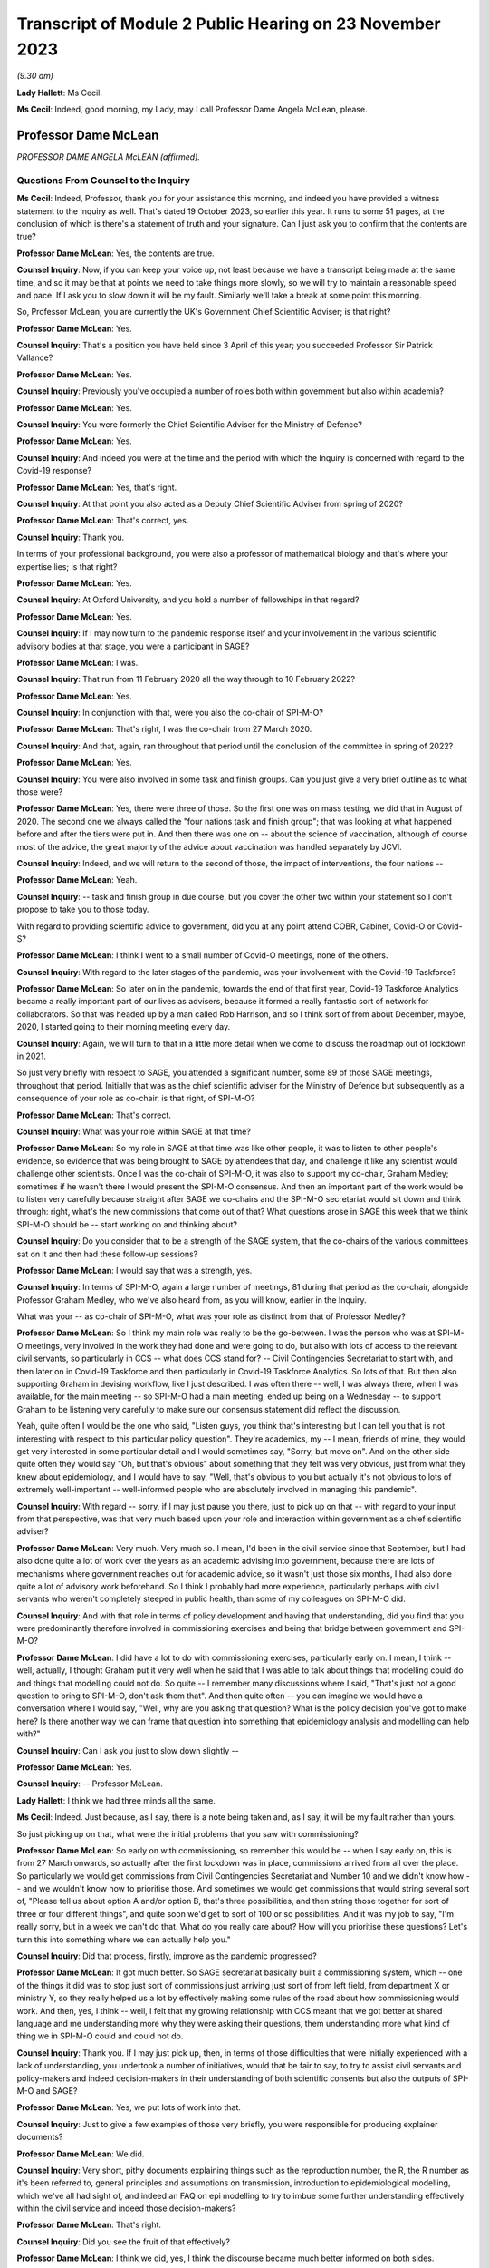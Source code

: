 Transcript of Module 2 Public Hearing on 23 November 2023
=========================================================

*(9.30 am)*

**Lady Hallett**: Ms Cecil.

**Ms Cecil**: Indeed, good morning, my Lady, may I call Professor Dame Angela McLean, please.

Professor Dame McLean
---------------------

*PROFESSOR DAME ANGELA McLEAN (affirmed).*

Questions From Counsel to the Inquiry
^^^^^^^^^^^^^^^^^^^^^^^^^^^^^^^^^^^^^

**Ms Cecil**: Indeed, Professor, thank you for your assistance this morning, and indeed you have provided a witness statement to the Inquiry as well. That's dated 19 October 2023, so earlier this year. It runs to some 51 pages, at the conclusion of which is there's a statement of truth and your signature. Can I just ask you to confirm that the contents are true?

**Professor Dame McLean**: Yes, the contents are true.

**Counsel Inquiry**: Now, if you can keep your voice up, not least because we have a transcript being made at the same time, and so it may be that at points we need to take things more slowly, so we will try to maintain a reasonable speed and pace. If I ask you to slow down it will be my fault. Similarly we'll take a break at some point this morning.

So, Professor McLean, you are currently the UK's Government Chief Scientific Adviser; is that right?

**Professor Dame McLean**: Yes.

**Counsel Inquiry**: That's a position you have held since 3 April of this year; you succeeded Professor Sir Patrick Vallance?

**Professor Dame McLean**: Yes.

**Counsel Inquiry**: Previously you've occupied a number of roles both within government but also within academia?

**Professor Dame McLean**: Yes.

**Counsel Inquiry**: You were formerly the Chief Scientific Adviser for the Ministry of Defence?

**Professor Dame McLean**: Yes.

**Counsel Inquiry**: And indeed you were at the time and the period with which the Inquiry is concerned with regard to the Covid-19 response?

**Professor Dame McLean**: Yes, that's right.

**Counsel Inquiry**: At that point you also acted as a Deputy Chief Scientific Adviser from spring of 2020?

**Professor Dame McLean**: That's correct, yes.

**Counsel Inquiry**: Thank you.

In terms of your professional background, you were also a professor of mathematical biology and that's where your expertise lies; is that right?

**Professor Dame McLean**: Yes.

**Counsel Inquiry**: At Oxford University, and you hold a number of fellowships in that regard?

**Professor Dame McLean**: Yes.

**Counsel Inquiry**: If I may now turn to the pandemic response itself and your involvement in the various scientific advisory bodies at that stage, you were a participant in SAGE?

**Professor Dame McLean**: I was.

**Counsel Inquiry**: That run from 11 February 2020 all the way through to 10 February 2022?

**Professor Dame McLean**: Yes.

**Counsel Inquiry**: In conjunction with that, were you also the co-chair of SPI-M-O?

**Professor Dame McLean**: That's right, I was the co-chair from 27 March 2020.

**Counsel Inquiry**: And that, again, ran throughout that period until the conclusion of the committee in spring of 2022?

**Professor Dame McLean**: Yes.

**Counsel Inquiry**: You were also involved in some task and finish groups. Can you just give a very brief outline as to what those were?

**Professor Dame McLean**: Yes, there were three of those. So the first one was on mass testing, we did that in August of 2020. The second one we always called the "four nations task and finish group"; that was looking at what happened before and after the tiers were put in. And then there was one on -- about the science of vaccination, although of course most of the advice, the great majority of the advice about vaccination was handled separately by JCVI.

**Counsel Inquiry**: Indeed, and we will return to the second of those, the impact of interventions, the four nations --

**Professor Dame McLean**: Yeah.

**Counsel Inquiry**: -- task and finish group in due course, but you cover the other two within your statement so I don't propose to take you to those today.

With regard to providing scientific advice to government, did you at any point attend COBR, Cabinet, Covid-O or Covid-S?

**Professor Dame McLean**: I think I went to a small number of Covid-O meetings, none of the others.

**Counsel Inquiry**: With regard to the later stages of the pandemic, was your involvement with the Covid-19 Taskforce?

**Professor Dame McLean**: So later on in the pandemic, towards the end of that first year, Covid-19 Taskforce Analytics became a really important part of our lives as advisers, because it formed a really fantastic sort of network for collaborators. So that was headed up by a man called Rob Harrison, and so I think sort of from about December, maybe, 2020, I started going to their morning meeting every day.

**Counsel Inquiry**: Again, we will turn to that in a little more detail when we come to discuss the roadmap out of lockdown in 2021.

So just very briefly with respect to SAGE, you attended a significant number, some 89 of those SAGE meetings, throughout that period. Initially that was as the chief scientific adviser for the Ministry of Defence but subsequently as a consequence of your role as co-chair, is that right, of SPI-M-O?

**Professor Dame McLean**: That's correct.

**Counsel Inquiry**: What was your role within SAGE at that time?

**Professor Dame McLean**: So my role in SAGE at that time was like other people, it was to listen to other people's evidence, so evidence that was being brought to SAGE by attendees that day, and challenge it like any scientist would challenge other scientists. Once I was the co-chair of SPI-M-O, it was also to support my co-chair, Graham Medley; sometimes if he wasn't there I would present the SPI-M-O consensus. And then an important part of the work would be to listen very carefully because straight after SAGE we co-chairs and the SPI-M-O secretariat would sit down and think through: right, what's the new commissions that come out of that? What questions arose in SAGE this week that we think SPI-M-O should be -- start working on and thinking about?

**Counsel Inquiry**: Do you consider that to be a strength of the SAGE system, that the co-chairs of the various committees sat on it and then had these follow-up sessions?

**Professor Dame McLean**: I would say that was a strength, yes.

**Counsel Inquiry**: In terms of SPI-M-O, again a large number of meetings, 81 during that period as the co-chair, alongside Professor Graham Medley, who we've also heard from, as you will know, earlier in the Inquiry.

What was your -- as co-chair of SPI-M-O, what was your role as distinct from that of Professor Medley?

**Professor Dame McLean**: So I think my main role was really to be the go-between. I was the person who was at SPI-M-O meetings, very involved in the work they had done and were going to do, but also with lots of access to the relevant civil servants, so particularly in CCS -- what does CCS stand for? -- Civil Contingencies Secretariat to start with, and then later on in Covid-19 Taskforce and then particularly in Covid-19 Taskforce Analytics. So lots of that. But then also supporting Graham in devising workflow, like I just described. I was often there -- well, I was always there, when I was available, for the main meeting -- so SPI-M-O had a main meeting, ended up being on a Wednesday -- to support Graham to be listening very carefully to make sure our consensus statement did reflect the discussion.

Yeah, quite often I would be the one who said, "Listen guys, you think that's interesting but I can tell you that is not interesting with respect to this particular policy question". They're academics, my -- I mean, friends of mine, they would get very interested in some particular detail and I would sometimes say, "Sorry, but move on". And on the other side quite often they would say "Oh, but that's obvious" about something that they felt was very obvious, just from what they knew about epidemiology, and I would have to say, "Well, that's obvious to you but actually it's not obvious to lots of extremely well-important -- well-informed people who are absolutely involved in managing this pandemic".

**Counsel Inquiry**: With regard -- sorry, if I may just pause you there, just to pick up on that -- with regard to your input from that perspective, was that very much based upon your role and interaction within government as a chief scientific adviser?

**Professor Dame McLean**: Very much. Very much so. I mean, I'd been in the civil service since that September, but I had also done quite a lot of work over the years as an academic advising into government, because there are lots of mechanisms where government reaches out for academic advice, so it wasn't just those six months, I had also done quite a lot of advisory work beforehand. So I think I probably had more experience, particularly perhaps with civil servants who weren't completely steeped in public health, than some of my colleagues on SPI-M-O did.

**Counsel Inquiry**: And with that role in terms of policy development and having that understanding, did you find that you were predominantly therefore involved in commissioning exercises and being that bridge between government and SPI-M-O?

**Professor Dame McLean**: I did have a lot to do with commissioning exercises, particularly early on. I mean, I think -- well, actually, I thought Graham put it very well when he said that I was able to talk about things that modelling could do and things that modelling could not do. So quite -- I remember many discussions where I said, "That's just not a good question to bring to SPI-M-O, don't ask them that". And then quite often -- you can imagine we would have a conversation where I would say, "Well, why are you asking that question? What is the policy decision you've got to make here? Is there another way we can frame that question into something that epidemiology analysis and modelling can help with?"

**Counsel Inquiry**: Can I ask you just to slow down slightly --

**Professor Dame McLean**: Yes.

**Counsel Inquiry**: -- Professor McLean.

**Lady Hallett**: I think we had three minds all the same.

**Ms Cecil**: Indeed. Just because, as I say, there is a note being taken and, as I say, it will be my fault rather than yours.

So just picking up on that, what were the initial problems that you saw with commissioning?

**Professor Dame McLean**: So early on with commissioning, so remember this would be -- when I say early on, this is from 27 March onwards, so actually after the first lockdown was in place, commissions arrived from all over the place. So particularly we would get commissions from Civil Contingencies Secretariat and Number 10 and we didn't know how -- and we wouldn't know how to prioritise those. And sometimes we would get commissions that would string several sort of, "Please tell us about option A and/or option B, that's three possibilities, and then string those together for sort of three or four different things", and quite soon we'd get to sort of 100 or so possibilities. And it was my job to say, "I'm really sorry, but in a week we can't do that. What do you really care about? How will you prioritise these questions? Let's turn this into something where we can actually help you."

**Counsel Inquiry**: Did that process, firstly, improve as the pandemic progressed?

**Professor Dame McLean**: It got much better. So SAGE secretariat basically built a commissioning system, which -- one of the things it did was to stop just sort of commissions just arriving just sort of from left field, from department X or ministry Y, so they really helped us a lot by effectively making some rules of the road about how commissioning would work. And then, yes, I think -- well, I felt that my growing relationship with CCS meant that we got better at shared language and me understanding more why they were asking their questions, them understanding more what kind of thing we in SPI-M-O could and could not do.

**Counsel Inquiry**: Thank you. If I may just pick up, then, in terms of those difficulties that were initially experienced with a lack of understanding, you undertook a number of initiatives, would that be fair to say, to try to assist civil servants and policy-makers and indeed decision-makers in their understanding of both scientific consents but also the outputs of SPI-M-O and SAGE?

**Professor Dame McLean**: Yes, we put lots of work into that.

**Counsel Inquiry**: Just to give a few examples of those very briefly, you were responsible for producing explainer documents?

**Professor Dame McLean**: We did.

**Counsel Inquiry**: Very short, pithy documents explaining things such as the reproduction number, the R, the R number as it's been referred to, general principles and assumptions on transmission, introduction to epidemiological modelling, which we've all had sight of, and indeed an FAQ on epi modelling to try to imbue some further understanding effectively within the civil service and indeed those decision-makers?

**Professor Dame McLean**: That's right.

**Counsel Inquiry**: Did you see the fruit of that effectively?

**Professor Dame McLean**: I think we did, yes, I think the discourse became much better informed on both sides.

**Counsel Inquiry**: In addition to that, and I appreciate some of us are not so familiar with graphs and graphical representations, but one of the other main developments throughout that period, in terms of communications of the scientific advice and the outputs of SAGE and SPI-M-O, was the production of something that became known as "ready reckoners"?

**Professor Dame McLean**: (Witness nods)

**Counsel Inquiry**: Again, that was something initially pulled together by a Professor Brooks-Pollock --

**Professor Dame McLean**: That's right.

**Counsel Inquiry**: -- within SPI-M-O --

**Professor Dame McLean**: Yes.

**Counsel Inquiry**: -- and taken forward by you, as co-chair?

**Professor Dame McLean**: Yes, I mean, I think that's a good shorthand way of putting it. I think generally in SPI-M-O and then in SAGE it was felt, yes, this is a useful way of making lots of comparisons all on one page without having to draw thousands of squiggly lines.

**Counsel Inquiry**: Indeed. And perhaps we could have a very quick look at perhaps one of the earliest iterations of that, and that's INQ000216286.

If we can go over the page, please, what we see here are a sequence of graphs that deal with issues in terms of schools and the mixing outside of home, degrees of school opening, the efficacy or otherwise of contact tracing, and then NPIs that are in place.

Perhaps if you could, just because -- very quickly or very gen -- I say in high level through the first of those graphs.

**Professor Dame McLean**: So, my Lady, I've heard you don't like graphs, but this is a beautiful --

**Lady Hallett**: Well, it depends on the graph.

**Professor Dame McLean**: A very beautiful graph.

I think the way to look at this graph is to think about what can this remind us about how things felt on three different dates.

So before, let's say, mid-March, in 2020, we would have been on the right-hand end of -- I'm looking at the left-hand graph, okay? So the bottom axis says how much active work and leisure contact are people having. So 100 is normal everyday life and the Y axis, the up-down axis, is -- what is this -- here is our R number, and we would like --

**Ms Cecil**: If I could just pause you just very briefly with the R number for the moment.

**Professor Dame McLean**: Yes. Yes.

**Counsel Inquiry**: Based on the R number, was that because decision-makers had become familiar with that concept?

**Professor Dame McLean**: Yes. Yes.

**Counsel Inquiry**: It was a shorthand, effectively?

**Professor Dame McLean**: Exactly, it had turned into a shorthand for: have we got this infection under control, is R at 1 or below 1? Or have we not got this infection under control? Which was the case when R was above 1.

So when R is a long way above 1, you really are in trouble.

**Counsel Inquiry**: And that's why we have the R number along the one axis --

**Professor Dame McLean**: That's right.

**Counsel Inquiry**: -- and the active work and leisure contacts on the other.

**Professor Dame McLean**: That's right.

**Counsel Inquiry**: And I interrupted you, so please go ahead.

**Professor Dame McLean**: Fine, thank you.

So remember this is very early on, nobody vaccinated, the entire population susceptible to infection with bad consequences, particularly for elderly people and also for lots of other people too.

So, there we are, living our normal lives in late February, early March 2020, so we're at -- we're far over on the right-hand side of the X axis, all the schools are open, so the R number is somewhere between 2.5 and 3, we're in the middle of that -- we're somewhere in that red band up there on the right-hand side. And that was what was driving the rapid exponential growth that we eventually saw in the very rapid rise in hospitalisations that we saw a few weeks later.

I'm going to come on later -- I hope we'll come later to where were we in the middle of the week just after the Prime Minister stood up on 16 March and said "Please stay home".

**Counsel Inquiry**: We will be dealing with that in due course.

**Professor Dame McLean**: So under voluntary restrictions, we'll talk about -- obviously it's very important where we were, but from the data we had at the time we were probably at about 60 on the X axis, most children still in school, still R way above 1. Then on March 23, when lockdown came in, we were more like at about -- and all schools were closed, we were more like round about 20 on that X axis. All schools closed, so in the middle of the grey band, the R number round about 0.7.

So this was, this was a very quick and easy way to see, roughly speaking, if we do the following things what will happen. And one of the things you see from these graphs -- I don't know if it's possible to zoom out a little bit? -- is that -- well, if you compare the left-hand graph -- on the top row, if you compare the left-hand graph and the right-hand graph, you can see that a little bit of contact tracing -- so the right-hand graph is if contact tracing could prevent one in five onward transmissions, 20%, well, that doesn't -- there's not a huge difference, is there? Whereas, if you go to the bottom graph, if contact tracing could prevent four out of five onward transmissions, then we start to have quite a lot more room to sort of roam up and down this bottom axis.

So the bottom axis is sort of how hard you have to intervene, the different bands are how much the schools are open, and the different pictures in this particular representation is how much contact tracing might we be able to build.

**Counsel Inquiry**: Indeed. And on each of the graphs it sets out what the parameters are?

**Professor Dame McLean**: Yes.

**Counsel Inquiry**: So, taking the top one, we see that the grey band is "Schools closed".

**Professor Dame McLean**: Yes.

**Counsel Inquiry**: Then the blue one, "50% of 5-11 year olds at school" as an alternate.

**Professor Dame McLean**: Yes.

**Counsel Inquiry**: Yellow, the 5 to 11-year-old category at school.

**Professor Dame McLean**: Yes.

**Counsel Inquiry**: And then "Schools open".

**Professor Dame McLean**: Yes.

**Counsel Inquiry**: Then, as you say, you see, if we go to the right one, we then see "Schools closed + 20% [contact tracing]" reduction --

**Professor Dame McLean**: Yes.

**Counsel Inquiry**: -- and so on and so forth?

**Professor Dame McLean**: And if I could add one further thing: this is actually based on data from I think it -- well, I think it is tens of thousands of people in something that -- a study that the BBC ran, long before the pandemic, on what kind of contacts people have with other people of what age in what context.

**Counsel Inquiry**: And this was a graph, as we will come to later, that was being dealt with at a very early point in time, in fact, in the pandemic, pre-lockdown, but post voluntary measures being announced?

**Professor Dame McLean**: I'm not sure we had this particular graph, because actually if you look at the date that these emails were written, I think this is -- no, I think we actually got this representation in more like May. This idea that we needed to be down round about 75% of contacts outside the home, so the idea that we needed to be way, way down on -- back to the top left graph -- only requires a pretty straightforward calculation.

**Counsel Inquiry**: We're going to move to exactly what that required, as I say, when we start to look perhaps slightly more chronologically --

**Professor Dame McLean**: Yeah.

**Counsel Inquiry**: -- at the response, as opposed to these topics.

And perhaps we can take that down now.

**Lady Hallett**: Just before you do, and now I'm going to show just how bad I am with graphs. Could we have it back up again? Sorry.

The left-hand graph, you've got -- bottom axis you've got up to 100% contact --

**Professor Dame McLean**: Yeah.

**Lady Hallett**: -- yet we're looking at the grey line, if schools are closed.

**Professor Dame McLean**: Yes.

**Lady Hallett**: Well, if schools are closed you haven't got 100% contact, have you?

**Professor Dame McLean**: So this is active work and leisure contacts beyond -- so work, adults; leisure, everybody (apart from school). So, yes, you're quite right, this is apart from school. What's everybody doing apart from the children's school contacts. Thank you for reminding me to clarify that.

**Lady Hallett**: I was just thinking that obviously when schools are open --

**Professor Dame McLean**: Yeah.

**Lady Hallett**: -- or schools are closed, there's an awful lot of contact --

**Professor Dame McLean**: Yes.

**Lady Hallett**: -- that is reduced --

**Professor Dame McLean**: When schools are --

**Lady Hallett**: -- when they're closed.

**Professor Dame McLean**: Absolutely. And I don't think that's in here. So the fact that when schools are closed parents can't go to work, I don't think that was captured in here.

**Lady Hallett**: The other thing, can I just ask before -- I'm sorry to interrupt, Ms Cecil.

**Ms Cecil**: No, not at all.

**Lady Hallett**: Looking again at the left-hand graph, and remembering that one of the problems I have with graphs is it all depends on how big a gap you give between different measurements --

**Professor Dame McLean**: Yeah.

**Lady Hallett**: -- when we look at school closures and school openings, the difference isn't perhaps as great as some of us might have expected. So if you've got -- well, let's go for the 100%, just because it's easier -- 100% of other contacts, but you close schools --

**Professor Dame McLean**: Yeah.

**Lady Hallett**: -- with schools closed, you're still up at an R number of over 2.

**Professor Dame McLean**: Yeah, correct.

**Lady Hallett**: And with schools open, you've got an R number of 3. Well, you said earlier, anything over 1 we're in trouble. So is that as great a distinction as laypeople like me might have expected?

**Professor Dame McLean**: I would look at that and say only closing of schools would have been -- wouldn't have helped us -- well, would have helped us very little, I agree.

**Lady Hallett**: Thank you.

**Ms Cecil**: Perhaps that's the advantage of the ready reckoners and the visual comparators on the page, in fact.

But these were incorporated, as a consequence, into both consensus statements and SAGE minutes?

**Professor Dame McLean**: They were.

**Counsel Inquiry**: Yes. Just to deal, perhaps, and picking up my Lady's comment in relation to the gaps on graphs, certainly that is one of your primary issues with how politicians and -- not just politicians and decision-makers but policy-makers, individuals that are not acquainted with graphs, potentially utilise them and certainly when it comes to getting a ruler out, for example, that's a very big no-no to mark --

**Professor Dame McLean**: Yes.

**Counsel Inquiry**: -- the gap between them or indeed to take a specific point on many of the graphs that were produced by SAGE or SPI-M-O as being a critical accurate point?

**Professor Dame McLean**: I think that was reflected in Graham's comment about knowing what you can't do with these things. I mean, my -- I was showing you earlier, my version of these graphs, that I'm extremely fond of and often carry around with me, actually has little -- I drew myself a little picture of a ruler with a "Don't go there" sign on it. You know, we shouldn't use these things to say, "Oh, well, if we had, you know, 45% active work and leisure rather than 40% and -- we could do precisely this or precisely that". That's not the point. The kind of lesson to learn from graphs like this is: look just how much -- look how good your contact tracing needs to be before it gives you lots and lots of space to have fewer interventions in terms of how much people can be out and about.

**Counsel Inquiry**: Indeed. And was that one of the challenges you and your colleagues faced during the pandemic in relation to the understanding of graphs, and indeed numbers, statistics and other scientific data and outputs?

**Professor Dame McLean**: Yes, I think -- I think I would say it's an issue all your life, as a sort of rather technical person, is that -- to find people as interlocutors who will listen, but also challenge in a really constructive way, is really important. Because it's just as bad if they believe everything you say, because that's not very helpful, if you need somebody -- I mean, most of my academic life was done in collaboration with people who were not mathematicians, not modellers, and by far the best collaborators are -- will listen and criticise and say, "Well, why did you do that? And should I really believe, you know, that confidence level? How did you draw the confidence interval?"

So I think one of the things I would always say to any colleague is if a scientist comes and tells you something and you don't understand what they say, you must say to them, "Say it again, I didn't understand". It's their job -- I think it's scientists' job to explain what it is that they've done.

**Counsel Inquiry**: With regard to that point and understanding, perhaps if I can pick that up here, perhaps if I can take you to paragraph 57 of your witness statement on page 17, we're going to turn to decision-making in respect of NPIs, as I say, in due course, but one of the factors that you identified as being a difficulty during the pandemic was the understanding of two key concepts, the first being the implications of fast exponential growth and the second being lagged controls.

Can you just explain exponential growth and its importance in this context for us, please.

**Professor Dame McLean**: So exponential growth arises when you have a process where what's fixed is not the slope of line but the time that it takes to double whatever the quantity you see. So exponential growth and fixed doubling times go together. So when we say the doubling time is a week, we instantly know: oh, we're talking about exponential growth. And I think as you heard very eloquently from Chris Whitty, you know, exponential growth, once it gets going, grows really shockingly fast.

**Counsel Inquiry**: Exponentially.

**Professor Dame McLean**: Exponentially.

**Counsel Inquiry**: Indeed.

**Professor Dame McLean**: And lagged controls, well, that was particularly pertinent here because what we were trying to do, we were trying to stop too many people ending up being admitted to hospital, and admission to hospital was something that we expected to happen sort of ten or eleven days after you got infected, so if we have -- so the place where you could make an intervention was people getting infected, whereas the thing that you were worried about happens ten days later. So if you wait until the thing you're worried about is really, really bad, and growth is exponential and fast, you could very easily end up with things twice as bad at the hospital door, even if you put in a brilliant intervention. So this idea that things where whatever your control measure is doesn't fix your problem until ten days later is a really important part of why this was such a difficult problem, and really, as I point out in this paragraph, needed to be understood because it made "watch and wait" tactics very damaging.

**Counsel Inquiry**: Indeed, the failure to take a decision or to wait is a positive decision in itself when it comes to issues of exponential growth?

**Professor Dame McLean**: Indeed.

**Counsel Inquiry**: And from your perspective, that is perhaps one of the most important lessons for the future in terms of developing that understanding --

**Professor Dame McLean**: Yes.

**Counsel Inquiry**: -- is that right?

**Professor Dame McLean**: I think so.

**Counsel Inquiry**: And as we will see as we move chronologically through that period, that informs what you consider to be one of the most significant shortcomings in relation to decision-making in both -- well, to some extent in the early part of the pandemic but certainly in the autumn period of 2020?

**Professor Dame McLean**: I agree, I think we made the same mistake three times.

**Counsel Inquiry**: Thank you.

Now, with regard to that understanding, do you consider that that requires a scientific mindset?

**Professor Dame McLean**: No, I don't think it requires a scientific mindset. I think if you -- you can draw it out in a picture in a way that anybody who's prepared to listen and think about it ought to be able to grasp.

**Counsel Inquiry**: Indeed, you give some examples within your witness statement of the director general for analysis in the Covid-19 Taskforce.

**Professor Dame McLean**: Yes.

**Counsel Inquiry**: Somebody with an entirely non-scientific background, but able to pick up those concepts and work with those.

**Professor Dame McLean**: Yeah.

**Counsel Inquiry**: Now, just picking up on the scientific mindset aspects, there are also differences that you identify in culture and approach between civil servants and indeed scientists. Perhaps if I can just break it down a little bit further into three categories. You have your scientific advisers, you then have your civil servants and policy-makers, operational and taking a lead from the decision-makers in government?

**Professor Dame McLean**: Yes.

**Counsel Inquiry**: So those three categories. And in respect to that can I please bring up paragraph 22 on page 7 of your witness statement, because you describe there two very different cultures. So perhaps turning firstly to academics and scientists, and that culture, you explain that academics tend to focus on points of disagreement, speak pointedly, directly about their views. What was the difference, as you saw it, in terms of your interactions during this period?

**Professor Dame McLean**: So really the nicest thing that an academic can do for a colleague is point out why they're wrong before it goes out into the world and somebody unfriendly points out why they're wrong. So that was why under Graham's leadership on SPI-M-O our mantra became "Tell me why I'm wrong", and -- whereas it is very frequent in a civil service meeting that as somebody stands up the very first thing they will say is "I agree with everything that's been said", and you're sat there thinking, "Well, you can't have been listening then". And it's -- I don't think they really mean it, actually, I think it's a sort of a saying that means "I'm here to work with you, we've got things we've got to deliver, I might disagree with some of the details of what you've said, but let's work together". And, I mean, I always found it -- do I still? It's always quite difficult for an academic who becomes a civil servant to understand why people are saying this sort of weirdly emollient thing, when actually our values are so similar: we are trying to get at the truth. I think it's a difference between: are you really trying to get at every detail of the truth, or are you trying to make something workable that you can deliver? So I think it's summed up quite well by "Tell me why I'm wrong" (academics) versus "I agree with everything that's been said" (civil servants). I think the values are actually very close, but they're different ways of approaching working together.

**Counsel Inquiry**: And, indeed, different ways of communicating.

**Professor Dame McLean**: Absolutely.

**Counsel Inquiry**: Did that cause any difficulties during the pandemic?

**Professor Dame McLean**: Yes, there were several occasions when I had to paper over the cracks, I would say, because it was usually -- was it usually this way? -- yes, I think it was mostly that an academic on SPI-M-O had told a civil servant why they were wrong in some way that the civil servant felt was rude. And so, yeah, there were occasions when -- when I -- and I felt it was my job, I was very happy to do it -- was in contact with people to say, "I'm sorry that was upsetting for you, that was -- they didn't mean to be rude to you personally, what they -- you know, they -- what they were talking about was your work", you know.

**Counsel Inquiry**: Indeed.

If I could just call up INQ000215900, it's an email with Professor Medley and it relates to perhaps one of those scenarios that arose during the pandemic with a member of -- a civil servant.

Within this, what we see is in the top part it's an email from you. Second paragraph down, you explain that a gentleman was unhappy about SPI-M-O on Wednesday so you sent him an email, which you copied in to Professor Medley just so that he was also in the loop, and you explain:

"I think Civil Servants have different ways of being robust with each other from academics. Perhaps he found our ways of expressing ourselves more direct than he is used to. No action required."

Then you explain you'll try to find out why he's uncomfortable and report back.

So is that an example of what you have been --

**Professor Dame McLean**: Indeed.

**Counsel Inquiry**: -- referring to?

**Professor Dame McLean**: Indeed. And, I mean, what you can see here is the wonderful Clare Gardiner was able to ring me up and say "Angela, that went a bit far on Wednesday, can you try to cheer Tom up a bit".

**Counsel Inquiry**: And the underlying issue there was a meeting in SPI-M-O where members were expressing some level of frustration with the testing and tracing situation?

**Professor Dame McLean**: I believe that -- I believe so. Elsewhere there's a response from Tom saying he's not surprised people are frustrated with the progress of the test and trace system.

**Counsel Inquiry**: Now, if I may turn to separate issue and that's the one in relation to further attempts to assist policy-makers and government decision-makers in a slightly different way, and that was the creation of a toy model. And we've heard a little bit about that already, but if you could just explain very shortly in a sentence what a toy model is, please.

**Professor Dame McLean**: So a toy model -- I think the phrase really comes from physicists -- is an absolute caricature. It is something where you keep things as simple as possible, either perhaps so you can do some analytical calculations, you know, on a piece of paper, or in this case we wanted to make something that could be freely available both to policy-makers and, if they wanted it, decision-takers, to build their understanding and intuition about how infectious disease systems work. We knew that we couldn't build for them a full sort of well parameterised model with lots of the complexities about how different parts of society mixed together. So we were very clear that this was a pedagogical tool.

**Counsel Inquiry**: Indeed, within the toy model documentation itself, it makes clear that it's a teaching tool.

**Professor Dame McLean**: Yeah.

**Counsel Inquiry**: It's not designed to give accurate forecasts; it is so that people can play around with it to see what the potential impacts of different interventions could be, but in a very general way.

**Professor Dame McLean**: That's right. So going back to this issue that we talked about right at the moment, right early on, that if something is growing very fast and the control lever that you have only acts with a bit of delay, you're going to get this big overshoot after you've made things better, that sort of thing. And when I say "we built", it was built by a team in JBC, a very able team led by Fergus Cumming.

**Counsel Inquiry**: And then quality assured and then sent out to various government departments.

**Professor Dame McLean**: That's right. So my role -- so I was incredibly keen that they should have something that was internally correct. I mean, it wasn't a great model but it didn't have mistakes in it, so that it could be relied on in that sense. So yes, sent it out to be basically peer reviewed by some academics and it was also very carefully reviewed by some modellers at the Defence Science and Technology Laboratory.

**Counsel Inquiry**: We've heard a little bit of evidence already in respect of Clare Lombardelli from the Treasury with regard to an email chain that you were involved in, along with Philip Duffy and Ben Warner, relating to Treasury playing around with and changing that toy model, and what you say there, in relation to that, is:

"Given their inability to spot egregious errors in other things they were sent I do not have any confidence in their ability to hack a simple, sensible model."

As a consequence, anything they have to say about infectious modelling is very much on them, as opposed to quality assured or endorsed by you or SPI-M-O.

**Professor Dame McLean**: It was me, this was -- SPI-M-O were actually quite clear that they felt it was not their job to quality assure government work, and I think that was right, they were already doing enough, so it was me as -- really, it was me as CSA MoD, I would say, who took this, found some -- actually, some of them were SPI-M-O members. But -- so that was done outside SPI-M-O, and I think rightly. But, yeah.

But to go back to the -- in the documentation, I think you'll -- there are things saying, "Please don't change it", because once you've changed it, it is no longer quality assured. You know, we had gone to a lot of trouble to make sure it was correct, and so we said to people, "Please don't change it, please feel free to use it however you like". It had been made into this beautiful, rather easy-to-use thing, I believe, although I never got to play with it myself.

And, I mean, that is a source of some regret to me, because if Treasury had come to us and said, "Oh, this is quite interesting, it doesn't quite do what we need, would you -- if we make some changes to it, properly document and explain to you what we've changed, would you re-quality assure it for us?" And I think I would have sighed because it was a lot of work, but I would have done it. And actually that could have formed the basis for quite an interesting -- a strong interaction.

**Counsel Inquiry**: Indeed. And one of the themes that you do refer to within your witness statement more generally in relation to HMT and Treasury is a lack of transparency over the economic modelling or advice?

**Professor Dame McLean**: Yes. I mean, I think there was an issue that the scientific advice that came through SAGE was completely transparent, everything was in the public domain, on the day that a decision was announced, and whatever modelling Treasury was doing to consider the economic case, I've still never seen.

**Counsel Inquiry**: And with regard to, you may have heard that there was some attempt at epi-macro modelling by HMT?

**Professor Dame McLean**: Yeah.

**Counsel Inquiry**: By Treasury. And what you do refer to in your email are "egregious errors in other things". Did they have adequate or sufficient epidemiological modelling experience in your view to do that?

**Professor Dame McLean**: I think they could have used some more. I mean, in the same way that DHSC looks for outside help via SPI-M, even in peacetime, and there's plenty of good modellers in DHSC, but they have the, I think, very good sense to go to academics who, you know, who are world class leaders in the subject. So I think it would be sensible for Treasury if they wanted epidemic models to have reached out that way.

**Counsel Inquiry**: Thank you.

Then one final topic before we turn to the governmental response and the response to Covid-19, please, and it's that of data and data flows, and we can deal with this relatively briefly.

We've heard a lot of evidence so far in relation to data and the absence of data, but that's also something that you experienced, certainly at the very beginning of the pandemic but also throughout the pandemic, albeit getting better as the pandemic progressed. Would that be a fair summary?

**Professor Dame McLean**: Yes, that's a fair summary.

**Counsel Inquiry**: If I can just pull up, please, INQ000213194 and go to page 2, what we have here -- it's the bottom of an email from you that I'm interested in. It's halfway down the page:

"That does bring me to the elephant in the room Mike."

This is an email exchange that's taking place towards the end of March --

**Professor Dame McLean**: Yeah.

**Counsel Inquiry**: -- of 2020, 28 March:

"You are going to be horrified when you find out what the data flows coming out of the NHS are like. I just want to warn you. I actually choked when Peter Bruce said SPI-M must be drowning in data."

So we are obviously at this point in lockdown. We're there. We still have, on your view, significant issues with the data flows coming out of the NHS. Is that right?

**Professor Dame McLean**: Yes, that's right.

**Counsel Inquiry**: How did that impact upon your work at that stage?

**Professor Dame McLean**: There was -- there was real trouble with doing the sorts of analysis that we needed because the data weren't available. It's that straightforward.

**Counsel Inquiry**: Thank you.

**Professor Dame McLean**: It did get much better later, so I ... I can't remember the exact dates, but around this time -- I think it -- I never really knew what happened, it was a bit -- it was quite sort of elves and the shoemaker. I came down one day and DSTL had sorted it all. I think what happened was that my very able private secretary in the Ministry of Defence, who came from the defence science labs, what they did was they set themselves up as what I would call a data haven. Anybody would look at them and say: well, surely these people know how to keep very sensitive data secret. So they could be trusted by the NHS to take the data, clean it, make sure that nothing was identifiable to an individual, on the one hand; and on the other hand, they could handle all the non-disclosure agreements that were absolutely necessary from people who were going to access that data.

So they set themselves up that way and they became the people -- a main conduit -- not the only conduit, but the main conduit -- for data, particularly out of the NHS, into idea -- into the modelling groups.

**Counsel Inquiry**: So, essentially, a trusted broker?

**Professor Dame McLean**: Exactly.

**Counsel Inquiry**: Something of that nature?

**Professor Dame McLean**: Yes. And, actually, I mean, I would like to sing their praises, because I think that act of looking after data, cleaning data, making sure that only people who should access it do access it, is often -- they are unsung heroes, those people. They weren't the modellers; the modellers could not have done their work without them.

**Counsel Inquiry**: And just picking up on two other aspects, if I may, of data. If I can call up, please, an email at INQ000061765. It's an email, again around the same time period, 30 March of 2020 through to the 31st, between you, Sir Patrick Vallance and Professor Medley.

Here, what's being flagged again is, we see from the second email down from Graham Medley:

"... the lack of data from devolved administrations should ... be highlighted."

If we go over the page, please, what we have at the end of that email, the penultimate line before the sign-off:

"A key political issue is that we still have no real-time data from outside England."

So what we're seeing here are significant issues in relation potentially to Scotland, Wales and Northern Ireland.

**Professor Dame McLean**: That is correct.

**Counsel Inquiry**: Again, what impact did that have on the early stages and did that position improve?

**Professor Dame McLean**: That was a -- that was a difficult issue for quite some time and it made it very difficult for SPI-M-O to do work that was specifically relevant to other -- to the devolved administrations. It did get much better over time, and in time particularly Scotland and Wales actually created very good analytic and modelling capability of their own and data flows from other parts of the UK did get better.

**Counsel Inquiry**: And with respect to that sharing of data and the data flows, at what point in the pandemic did you see a significant improvement? Obviously not necessarily the date, but just broadly.

**Professor Dame McLean**: My sense is that by mid-May it was much better. You have to understand that modellers are a bit like farmers and the weather, you know, there's never enough data.

**Counsel Inquiry**: Of course. Did you or SAGE or SPI-M-O ever experience any difficulties in obtaining data from Scotland, Northern Ireland or Wales, effectively were there any blocks put in the way by any of those devolved nations or was there a free flow of data, once the capacity was there?

**Professor Dame McLean**: I don't think I can answer that question because that was -- that would have been handled by my co-chair and the secretariat.

**Counsel Inquiry**: Of course. No, thank you, Professor.

Another area of data, just briefly on ethnicity, if I may, you make it plain within your witness statement that with regard to ethnicity there was insufficient data to account for intersectional disparities, so ethnicity and indeed other aspects; is that right?

**Professor Dame McLean**: That -- particularly in these main flows of data that were driving parameter estimation for the big models, yes. There were sometimes other particular questions that we could address with particular datasets but yes I would say in the main data streams there wasn't enough data, and for the kinds of policy questions we were addressing I don't really -- I can't think of policy questions that really would have driven that kind of modelling. Because there's no point in us making a model more complicated if it isn't necessary to address a particular policy question.

**Counsel Inquiry**: Indeed. And similarly there was an absence of data on wider societal outcomes which feeds into those intersectional issues also?

**Professor Dame McLean**: Yes.

**Counsel Inquiry**: We --

**Professor Dame McLean**: Sorry, can I just --

**Counsel Inquiry**: Of course.

**Professor Dame McLean**: I don't think we're going to visit it here, but there was work done by a different group, not by SPI-M-O, on what Chris Whitty refers to as -- what we always thought of as the CMO's four harms. So because -- so that was handled by Ian Diamond and John Aston.

**Counsel Inquiry**: Yes.

**Professor Dame McLean**: So that the -- ways of accounting for the harms wider than Covid hospitalisations and deaths.

**Counsel Inquiry**: And we have heard some evidence in relation to that at the outset of this module as well from Professor Sir Ian Diamond.

**Professor Dame McLean**: Good.

**Counsel Inquiry**: Similarly, if I may, data and care homes, just touch on that briefly here. With respect to care homes and data, were you also experiencing problems in accessing data flows and data streams?

**Professor Dame McLean**: We had very little data about outbreaks inside care homes, so for a long time the data we tended to see was: yes, this care home is affected, no, this care home is not affected. But that made it very difficult to say anything helpful about what was happening inside care homes.

We did set up a separate care homes group and had modellers specifically on there, so in a sense the care home modelling was -- was delegated to a different group.

**Counsel Inquiry**: Indeed, and really I'm just dealing with the data aspect --

**Professor Dame McLean**: Yes.

**Counsel Inquiry**: -- at this moment with you. Perhaps just to round off that topic in terms of your evidence, because we've heard evidence obviously from other individuals too, Professor, but from the outset did you expect that there would be problems arising in relation to care homes and outbreaks?

**Professor Dame McLean**: Yes. I think that was -- you only have to look at historical big epidemics, particularly of respiratory infections, that you would have expected that.

**Counsel Inquiry**: Just again briefly, because there will be a module dealing with this in greater detail in due course, was outbreaks, the incidence of outbreaks and problems within care homes, was that something that was a foreseeable issue from the outset of the pandemic?

**Professor Dame McLean**: Yes.

**Counsel Inquiry**: Indeed, within both SAGE and the subgroup, we see that testing is --

**Professor Dame McLean**: Yes.

**Counsel Inquiry**: -- one of the --

**Professor Dame McLean**: That's true.

**Counsel Inquiry**: -- tools that is repeatedly referred to respect to care homes?

**Professor Dame McLean**: Yes.

**Counsel Inquiry**: And that concerns were being raised within SPI-M-O?

**Professor Dame McLean**: Yes, that's right. It was clearly going to be an issue. Of course, at that very early stage we did not have many tools in our pockets for helping, and testing would have been one of the few things we could do.

**Counsel Inquiry**: Were you and SPI-M-O concerned that not enough was being done in relation to care homes?

**Professor Dame McLean**: Yes, and I think SAGE too, I think there were SAGE comments from quite early on about how particular attention would need to be paid to care homes.

**Counsel Inquiry**: And as you've already referred to, we see that a separate subgroup, a working group, was set up specifically to deal with that issue?

**Professor Dame McLean**: Yes.

**Counsel Inquiry**: Thank you.

Now, if I may move now to start with the actual Covid-19 response, and so taking you back, if I may, all the way to your first interactions in terms of SAGE, which was on 11 February, I understand that you were aware of Covid-19 prior to that as a consequence of interaction with Professor Edmunds and -- were you concerned at that stage?

**Professor Dame McLean**: I think I mention in my statement that on 25 January I remember being at an infectious disease public understanding of science event actually in Oxford, so there were sort of lots of us together, and somebody asking me about it, and I remember saying, "Well, John's worried, and that makes me worry". Because, I mean, you know, we've lived through all of -- you know, umpteen times that there has been a pandemic and so we know how different people react; the fact that John found it worrying was a pretty strong signal, I would say, even mid-January.

**Counsel Inquiry**: Is he normally somebody that is cautious then, and so a concern in that respect would be a very significant concern?

**Professor Dame McLean**: Yes.

**Counsel Inquiry**: Now, if I may take you then to the first few weeks of March, and if I can take you to paragraph 116 of your statement, you explain that you:

"... began to feel that there did not seem to be a plan within government, or a clear sense of how many people were going to die."

Why was that?

**Professor Dame McLean**: Where are we ... I'm just trying to look -- "first few weeks" ... it seemed incredible, and from what I've heard now it was incredible, that there could possibly be a strategy of -- of a -- even a slightly mitigated epidemic, that the kinds -- I mean, you've talked quite a lot about other people's calculations. We might look at some I have made. If everybody could catch it and it spreads quite well, so that you might expect something like three-quarters of the population to get it, even if the infection fatality rate is only 1%, that's just an unbelievably large number of people. And that was what led me to say to Ben on that -- one of those days, the 10 March day, have decision-takers really understood what they're confronting here.

**Counsel Inquiry**: And 10 March that you're referring to is a SAGE meeting?

**Professor Dame McLean**: Yeah.

**Counsel Inquiry**: And Ben is Ben Warner --

**Professor Dame McLean**: Yes.

**Counsel Inquiry**: -- who was also in attendance. We also know that Professor Riley was there, Professor Ferguson.

**Professor Dame McLean**: I think Professor Riley was not there but we spoke about an important paper of Professor Riley's.

**Counsel Inquiry**: Yes, and it was his paper that was being discussed in any event at that meeting?

**Professor Dame McLean**: The point about that paper was, remember, Professor Riley had lived and worked in Hong Kong, so he had experience that was lacking for many of us. And, you know, he expressed this very strong view: we're going to have to go into lockdown and stay there. And so that was 10 March.

And, I mean, I actually hadn't heard about Exercise Nimbus until I heard Ben Warner giving evidence to you, and, I mean, actually -- so if I'd known about Exercise Nimbus on that day I would have thought, "Oh, well, they've had an exercise on it". It was a flu pandemic exercise, but it's still a very, very large number of deaths. So if I'd just known that Exercise Nimbus had happened, I might have been encouraged; actually, if I had known who went to Exercise Nimbus, I might have been a bit discouraged.

**Counsel Inquiry**: If I can just pick up on that, please, with Exercise Nimbus, and certainly it was not the case that all of the CSAs from the various departments were present?

**Professor Dame McLean**: No.

**Counsel Inquiry**: Certainly you weren't aware of it?

**Professor Dame McLean**: No.

**Counsel Inquiry**: So there was no opportunity to feed in from that scientific perspective?

**Professor Dame McLean**: I think GCSA was there. I'm not -- I think at least one of the DCMOs were there.

**Counsel Inquiry**: I mean from the CSA -- I mean from the broader CSA community within government.

**Professor Dame McLean**: Yes, absolutely. Yes, that's true. I would also -- the people who were present at Exercise Nimbus were not the secretaries of state who would be sat round the Cabinet table making these decisions.

**Counsel Inquiry**: So at that point did you -- were you concerned that government had not got a grip on the situation?

**Professor Dame McLean**: I was concerned that the people who were being asked to make these very consequential decisions that were coming our way very fast may not have got their heads round what it would feel like to have three-quarters of the population infected and 1% of them die. I mean, that's -- it's clearly unconscionable -- whatever the word is -- not something any politician can conceivably agree to. So I wasn't clear what it was they'd agreed to on that -- on that day, on the 10th.

**Counsel Inquiry**: Indeed. And as you say, that's what prompted you to speak to Ben Warner --

**Professor Dame McLean**: Yes.

**Counsel Inquiry**: -- about whether or not those decision-makers in government --

**Professor Dame McLean**: Yes.

**Counsel Inquiry**: -- ie the politicians --

**Professor Dame McLean**: Yes.

**Counsel Inquiry**: -- the Prime Minister and members of the Cabinet --

**Professor Dame McLean**: Yeah.

**Counsel Inquiry**: -- secretaries of state had understood the consequences?

**Professor Dame McLean**: Yes.

**Counsel Inquiry**: The overwhelming of the NHS --

**Professor Dame McLean**: Yes.

**Counsel Inquiry**: -- and the tsunami of deaths that would potentially be coming --

**Professor Dame McLean**: Yes.

**Counsel Inquiry**: -- the -- in the way?

Your involvement then continued, and indeed you attended SAGE 15, meeting 15, then on 13 March of 2020, and at that point ICU hospital capacity was being discussed by Professor Edmunds. What was your view in relation to hospital capacity and what you knew about the potential pandemic?

**Professor Dame McLean**: So this was the first time I saw a picture that compared potential pandemic and ICU capacity, and it was really shocking. Because -- I mean, you've all seen it now, but it is this line right down at the bottom, not so many at the top. And I did also -- a relative of mine was working in a London ICU then, and from what she described and from what I knew about exponential growth -- you know, they didn't have many people but if the doubling time was less than a week, it was just very obvious that they would be in big, big trouble in a few weeks' time.

**Counsel Inquiry**: Indeed. And that prompted you to send Professor Sir Patrick Vallance an email.

And if I can just pull that up, please, that's INQ000195889.

And this is your own calculation --

**Professor Dame McLean**: It's not a calculation, it's just a drawing.

**Counsel Inquiry**: A drawing. I mean, "calculation" places it too high? It's probably --

**Professor Dame McLean**: On purpose actually, because it's -- see, I was worried that people were looking at models and saying, "Oh, it's just modelling", and so I wanted to say this isn't really about modelling, this is about have we somehow been making the wrong assumption about where capacity lies relative to what we're going to do.

Because on Friday we'd been shown the picture where the dotted line is way down the bottom, and if the dotted line is way, way down there, all this discussion about are we going to mitigate or are we going to suppress, well, if you're going to stay below the dotted line, to mitigate is to suppress. It was -- it was -- once you -- once -- once you see where that lies it's not a complicated question --

**Counsel Inquiry**: No.

**Professor Dame McLean**: -- if you are not going to exceed capacity.

**Counsel Inquiry**: You don't need a model?

**Professor Dame McLean**: No.

**Counsel Inquiry**: You don't need modellers?

**Professor Dame McLean**: No.

**Counsel Inquiry**: You just need to apply basic facts and, to some extent, that word common sense --

**Professor Dame McLean**: I think what modelling might -- would help you with is this sense of how fast is it growing, how long have I got.

**Counsel Inquiry**: Indeed. And this document, you explain that you know there were many uncertainties, you're looking at realistic current capacity versus reasonable worst case epidemiology as well within there, but really focusing in here on just NHS capacity and it being overwhelmed?

**Professor Dame McLean**: Yeah.

**Lady Hallett**: Sorry just to interrupt again. What made you pose the question: but what if it's here? To lower the line.

**Professor Dame McLean**: Yes, the meeting that we'd had on that Friday, where John Edmunds had shown a picture where -- I think he'd had some real data -- I think it was just from one county, actually -- and had drawn, effectively, that picture.

**Lady Hallett**: So who had given you the higher dotted line?

**Professor Dame McLean**: That was my interpretation of what we seemed to be saying, that the situation was going to be something where we make it a little bit better and then we'd stay within capacity --

**Ms Cecil**: And the NHS would cope, effectively?

**Professor Dame McLean**: Yeah.

**Counsel Inquiry**: But actually capacity seemed to be at quite a distance from that?

**Professor Dame McLean**: Yeah.

**Counsel Inquiry**: And as a consequence would be overwhelmed and swamped very quickly?

**Professor Dame McLean**: But other people who were having conversations -- I mean, this is me at home in Oxford, you know, doing little drawings. Other people who were in London that week were in the process of finding out how far along -- or, in real life, how far along those lines we were, which was actually, as you heard earlier this week, the much more compelling piece of evidence.

**Counsel Inquiry**: Indeed. If I can just then take you down slightly further on your page, this is where you set out what you consider to be the combinations of options:

"If capacity is nearer the low line ..."

**Professor Dame McLean**: Yeah.

**Counsel Inquiry**: "... what other combinations of options are there?"

**Professor Dame McLean**: Yeah.

**Counsel Inquiry**: This is on 15 March. And we see, at the top: "Lockdown"?

**Professor Dame McLean**: Yeah.

**Counsel Inquiry**: "Intermittent lockdown"?

**Professor Dame McLean**: Yeah.

**Counsel Inquiry**: Presumably coming into lockdown, coming out, going back into lockdown?

**Professor Dame McLean**: Yeah.

**Counsel Inquiry**: "Spread out [over] time to achieve immunity".

What does that mean?

**Professor Dame McLean**: Other ways of -- intermittent lockdown is one way to spread out when your infections happen. We could have thought -- I'm sure if we'd applied brain we could have thought of others.

**Counsel Inquiry**: And "Continue contact tracing". We'll come to that a little bit later.

And then:

"Others?"

**Professor Dame McLean**: Yeah.

**Counsel Inquiry**: So we see that you are flagging here to Professor Sir Patrick Vallance those options, if this is where we are?

**Professor Dame McLean**: Yeah.

**Counsel Inquiry**: You raise herd immunity effectively to demonstrate the numbers that it would take to reach a level of population immunity?

**Professor Dame McLean**: Well, actually, if you look at what is happening here, I'm not actually doing any kind of herd immunity calculation. There's no 1 minus 1 over R here, it's just if you wanted to end up with half the population immune what would happen. And so that's that first row. And that's the sort of numbers that would have been looked at in Exercise Nimbus. It's not exactly those ones but it would have been something like that.

And, I mean, you just get to these numbers that clearly no one's going to tolerate. No one is going to tolerate 2,000 deaths each week.

**Counsel Inquiry**: Indeed.

**Professor Dame McLean**: So a sense that -- I guess what I'm saying at this stage is what Chris said two days ago: nobody was ever considering this. And I guess I was getting up to speed with this was not something that could be considered.

**Counsel Inquiry**: Indeed. And then you send this document the same day to Professor Medley?

**Professor Dame McLean**: Yes, because that, I did not want to be -- remember I'm not on SPI-M at this stage, so I didn't want to be treading on his toes, just making sure he sees it.

**Counsel Inquiry**: Indeed.

Now, just going back to the NHS data point that we discussed earlier, would you have expected better quality data at this stage to inform these sorts of calculations in terms of ICU capacity bed space?

**Professor Dame McLean**: Yes, I think it would have been very useful if, in one of the SAGE -- as I say at the beginning, there's a discussion that I missed that SAGE -- if it has occurred. So, I mean, that -- I think that's a sort of polite way of saying: why on earth have we not had a discussion in which we look at some of these potential waves we're thinking about and plot them against our known capacity?

I think there's con -- I mean, from other things I've seen you look at, perhaps those conversations were happening somewhere else.

**Counsel Inquiry**: If I can just also just pick up on one further point before leaving the document, you also raised nosocomial infections, so infections take place when an individual is admitted to hospital, and certainly that was also a concern of yours at this stage; is that fair to say?

**Professor Dame McLean**: Yes.

**Counsel Inquiry**: We then move through the pandemic in terms of -- in terms of announcements. On 16 March, just so that you're aware, that's when the Prime Minister says "Now is the time for everyone to stop non-essential contact and travel", and by 18 March you, within SAGE, and indeed SPI-M-O as a consequence, had some data in respect to what -- how people's behaviours had changed; is that right?

**Professor Dame McLean**: That's right, there was, this was paper -- sorry, this was data that we looked at at SAGE on 18 March. So this is two days after voluntary stay at home.

**Counsel Inquiry**: What we see from that is that they had achieved around a sort of 40% reduction --

**Professor Dame McLean**: Yeah.

**Counsel Inquiry**: -- in social contacts, but was that sufficient?

**Professor Dame McLean**: No, we knew that we needed about 75% reduction in contact. So I think -- look, this is something I think is quite important to remember, that we did actually data that very day that said that voluntary reductions were not enough.

**Counsel Inquiry**: We see quite significant -- in fairness, we see quite significant voluntary behavioural change in reality. We see that "16% of those with school age children have already stopped their children going to school". We see the public reacting to that announcement?

**Professor Dame McLean**: Already.

**Counsel Inquiry**: But as you say, it simply was not enough in terms of --

**Professor Dame McLean**: No.

**Counsel Inquiry**: -- what you considered was necessary to prevent the tsunami of potential infection?

**Professor Dame McLean**: Indeed.

**Lady Hallett**: Did you have enough data? You said you had some data, but I think I have heard other people say that it would take more than just two days to get sufficient data as to --

**Professor Dame McLean**: Yes.

**Lady Hallett**: -- whether or not it was working. So what conclusions can we get after two days?

**Professor Dame McLean**: What conclusions we get after two days is that after two days we haven't got enough. I think there are other -- I mean, that's all we had and a decision had to be made.

So I think there are other data streams that tell us that the voluntary measures weren't enough, and in particular the fact that hospital admissions peaked on April 2nd, and that's ten days after March 23rd. If 16 January had been enough -- sorry, if 16 March had been enough to get R below 1, we would have expected hospital admissions to peak ten days after that.

**Ms Cecil**: And that's your lag point as well?

**Professor Dame McLean**: That's the ten-day line.

**Counsel Inquiry**: Indeed.

**Professor Dame McLean**: Yeah.

**Counsel Inquiry**: So broadly accurate but insufficient?

**Professor Dame McLean**: A big -- I mean, I think all of us who were there -- I mean, actually I have a photograph on my phone of an empty train as I went into London that week. It felt enormous. But actually, I think, if we remember, it was not as enormous as the next week. I mean, the next week it was really sort of wind down an empty street, wasn't it?

**Counsel Inquiry**: Indeed. And that's when, of course, lockdown was announced?

**Professor Dame McLean**: Yes.

**Counsel Inquiry**: Now, with respect to the announcement of lockdown in terms of its timeliness --

**Professor Dame McLean**: Yeah.

**Counsel Inquiry**: -- what is your view on that?

**Professor Dame McLean**: You've already heard from colleagues that it was too late. So if we're doing a with benefit of hindsight exercise here, I would say it should have been two weeks earlier, you know, that that would have made a really huge difference. Now, we didn't have the data two weeks earlier, so ... by the 16th we had -- we had enough data. In my opinion we should have gone into lockdown on that Monday the 16th.

**Counsel Inquiry**: And that's the critical period from your perspective, the 16th? The 16th is that critical timing, in terms of the datasets that you had at the time --

**Professor Dame McLean**: Yes.

**Counsel Inquiry**: -- and the knowledge base that you had at the time?

**Professor Dame McLean**: I think on the 16th, given what we knew about how fast this epidemic was spreading, given what we knew and could surmise about the fact that there seemed -- that probably everybody could catch it, I mean, probably everybody was susceptible to catch it, I think there was enough information on that date to say "We need to stop all non-essential contact".

**Ms Cecil**: My Lady, I'm going to turn to another topic. It's slightly earlier than would ordinarily be the break but it may be that now is an appropriate moment.

**Lady Hallett**: Thank you, I shall return at 10.50.

*(10.37 am)*

*(A short break)*

*(10.50 am)*

**Lady Hallett**: Ms Cecil.

**Ms Cecil**: My Lady.

Professor, if I may just pick up very briefly on lockdown. We'd just got to the point of the first lockdown and the stay at home guidance. You were expressing your views on the timeliness of that lockdown.

Can I just be clear, is that from a public health perspective?

**Professor Dame McLean**: Yes. I'm not entirely sure it's sensible to completely separate out the public health perspective and all the other costs. I think, actually, you had strong evidence from my colleague Tom Hale in Oxford that the countries that did best were countries that kept incidence low, and they had both better health outcomes and better economic outcomes. So the idea that it was this pure trade-off, one thing or the other, I don't think is a helpful mindset.

**Counsel Inquiry**: Indeed. But, of course, when considering lockdown --

**Professor Dame McLean**: Yeah.

**Counsel Inquiry**: -- there are other factors and there are other broader considerations alongside the public health considerations, as you have identified, economics, which may go one way or the other.

**Professor Dame McLean**: Yes.

**Counsel Inquiry**: Indeed.

Then just dealing with your point about lagged delays. So we have the announcement of the lockdown on 23 March and stay at home, and we see -- and you've set it out within your witness statement -- that, again, peak hospital admissions then subsequently fell ten days later on 2 April.

**Professor Dame McLean**: Yes.

**Counsel Inquiry**: What does that mean in terms of the R number, from your perspective?

**Professor Dame McLean**: From my perspective, that tells us that the R number fell below 1 for the first time about ten days earlier, namely on 23 March.

**Counsel Inquiry**: So we're seeing those correlations, and you've given two examples now --

**Professor Dame McLean**: Yes.

**Counsel Inquiry**: -- in your evidence so far.

In terms of support for that view, what you also set out is the alternative, if the R number had been higher during that second half of March.

What implications would that have had in relation to the first wave?

**Professor Dame McLean**: Well, let's -- there are various possibilities. If it had been higher and above 1, hospital admissions would have continued rising, I think. I mean, that would have been intolerable. We were -- everybody was very, very worried those days in early April. Was it going to peak? Would the stay at home law -- so would the imposed lockdown be enough to bring R below 1? That was the first thing. So that's -- a terrible outcome would have been if hospital admissions had carried on rising.

But even if it had fallen a little bit below 1, say -- we think now it fell to about 0.7. If it had fallen but not that much, that first wave would have been bigger. It would have -- so we'd have had a peak, but it wouldn't have come down so fast.

I think most people feel that the first wave was bad enough.

**Counsel Inquiry**: I suspect that's a view that's broadly shared --

**Professor Dame McLean**: Yeah.

**Counsel Inquiry**: -- and uncontroversial.

If I can ask you questions then about your involvement in the exit from lockdown. You've already touched upon one aspect of that by reference to your colleague, Professor Thomas Hale --

**Professor Dame McLean**: Yeah.

**Counsel Inquiry**: -- in relation to low incidence --

**Professor Dame McLean**: Yes.

**Counsel Inquiry**: -- and the role that that may have played in relation to pandemic response and outcomes.

Now, in April, on 10 April, you attended a working group on the science of exit from lockdown, and at that meeting, that working group, there were two scenarios that were being discussed, weren't there: a low incidence scenario and a high incidence scenario.

Can you just explain for us in simple terms what a low incidence scenario is, and then we'll move in a moment to the high incidence.

**Professor Dame McLean**: So I think a good way of labelling those -- we ended up labelling them "hospitals empty" or "hospitals full". So high incidence actually wasn't all that full. And the question -- actually, what we wanted to do was start to have strategic think-through about: what are we going to do? You know, we're in a deep hole here. We've got a nasty infectious disease circulating that is -- makes many people very ill, and sadly kills quite a lot too, and most of our population is susceptible to it, and we don't know when we might have either drugs that are so great that we can treat infections really well, or a vaccine. So we don't know how long this is going to go on for, let's start to have a think through what we can do about it.

And so in some ways I would say the low incidence and the high incidence comparison that we ended up making was an attempt to start a conversation, both with policy-makers and decision-takers, along the lines of: well, what is your strategy? What's the plan?

**Counsel Inquiry**: Indeed, and a lack of strategy or clear plan or strategic aim is one of the primary themes that's contained within your witness statement.

**Professor Dame McLean**: Yes.

**Counsel Inquiry**: If I can deal with that briefly with you now.

You explain that the primary strategy that evolved or the closest thing you got to was the focus on the R number.

**Professor Dame McLean**: That's right.

**Counsel Inquiry**: What impact did that have in terms of strategic thinking and your ability within SAGE and indeed SPI-M-O --

**Professor Dame McLean**: Yeah.

**Counsel Inquiry**: -- to model interventions and to provide, effectively, options that could be developed to policy?

**Professor Dame McLean**: So I think if we were to be very straightforward, we could say the ends were: you will not collapse the NHS. So that was the strategic aim. The ways were: well, we'll control mixing so the R number is slightly less than 1. And my feeling was that was only really half of an explanation of what we were trying to do, because R round about 1 just means that the number of infections each day is flat. So you can have R round about 1 with hardly any infections each day, or R round about 1 with lots and lots of infections each day. So it didn't express an opinion about what those in power thought was the right way to work our way through this very difficult situation, I felt.

**Counsel Inquiry**: For example, by otherwise considering other targets, such as the number of infections each day, or even, as unpalatable as it sounds, the maximum tolerable limit in terms of deaths.

**Professor Dame McLean**: Yes, or we could perhaps have had -- I think it would have been helpful if we had had an expression from the NHS of how many people could they manage in hospital at any one time with Covid, whilst also doing all the other things that we need the NHS to do. But there was no appetite ever to express with such clarity what the plan was.

**Counsel Inquiry**: And the consequence of that is that there's no target that's breached --

**Professor Dame McLean**: No.

**Counsel Inquiry**: -- potentially, and effectively a trigger -- or for use of a shorthand, to trigger other interventions or to bring in further aspects of a plan.

**Professor Dame McLean**: There were some levels, weren't there? There were those five levels I expect other people have talked to you about. But I don't think we ever had from central government: we want R slightly less than 1 and the number of new infections per day less than, let's say, some thousands of numbers.

**Counsel Inquiry**: And did you request further guidance or a clear strategic aim?

**Professor Dame McLean**: I certainly requested them of my civil service contacts, and, I mean, they got to a stage where they knew what I was going to say, you know, because the plans would come back that it was, you know, sort of a tolerable number or something, and they knew I was going to say, "Well, what is a tolerable number? What number is that?" But, I mean, I think it's very clear that that was a choice, not to articulate a number on what was tolerable.

**Counsel Inquiry**: Indeed. So that in itself was a positive decision.

**Professor Dame McLean**: Indeed.

**Counsel Inquiry**: The consequence from your perspective -- and I appreciate this is from a public health or science advisory perspective that I'm asking you to speak about here -- was that it was very difficult -- well, was it very difficult to therefore model and plan and provide a route through?

**Professor Dame McLean**: So if you're not told what's the objective, it becomes very difficult to say, "Watch out, you're three weeks from breaching your objective", say. So we always had to impose an objective of our own. So somewhere else in these documents you will see a document where we say, "Well, you're a few weeks from having more admissions every day than you had in the peak of the first wave". That wasn't because somebody else had said, "Please do that calculation"; it was because we felt decision-takers needed to see that calculation because things were getting so bad.

**Counsel Inquiry**: Indeed. So with a clearer goal or level or strategic aim in mind --

**Professor Dame McLean**: Yeah.

**Counsel Inquiry**: -- would it have been possible, looking back, to have managed the pandemic more effectively?

**Professor Dame McLean**: Looking back, let us imagine that in September 2020 we had breached some then specified level -- actually we did, we breached the reasonable worst-case scenario, which had been specified by Covid-S, not by us -- we -- you could imagine a world where we had said -- well, where decision-takers had said, "Oh, gosh, we've breached the target, let's get a grip", and that is not what happened.

**Counsel Inquiry**: We're going to move to that in due course.

But coming back, then, to 10 April and this working group, this was an effort in terms of low and high incidence --

**Professor Dame McLean**: Yeah.

**Counsel Inquiry**: -- running a pandemic, also you've put it, in hot or cold terms --

**Professor Dame McLean**: Yes.

**Counsel Inquiry**: -- to engage or get decision-makers and policy-makers to engage with what it was that they saw as a clear strategy.

**Professor Dame McLean**: Yes, and the point of that document was to lay out how different things would be with respect to a whole lot of different factors. For example, contact tracing is only really going to be able to make a huge difference if you're running a cold epidemic, if you've got low incidence, because once incidence is really high, it becomes very difficult to do contact tracing well enough to find everybody who's got infected and get them into isolation. So there is quite a long table in that document of sort of careful thinking about what would be the difference between these two.

**Counsel Inquiry**: Thank you.

**Professor Dame McLean**: If I may, there is -- I think really the closing paragraph of that document finished the question for us, in which somebody makes the point or the point is made: well, let's just imagine that low incidence is about one-fifth of high incidence, that means we're accruing immunity five times more slowly, that means -- if we think roughly speaking -- we did think roughly speaking we'd get to a useful amount of immunity in one year with high incidence.

**Counsel Inquiry**: With high incidence?

**Professor Dame McLean**: With high incidence. That means if we think we might get a vaccine or a really good pharmaceutical, a really good drug, in anything less than five years, then we should go for low.

**Lady Hallett**: Can I --

**Professor Dame McLean**: And that was sort of the killer for us. That was the end of the question for us.

Yes.

**Lady Hallett**: Sorry to interrupt.

Can I just go back to the point about not having a plan.

**Professor Dame McLean**: Yeah.

**Lady Hallett**: I appreciate having a plan or a strategy would make your life and the lives of your colleagues a great deal easier to provide what you considered to be more accurate and sensible advice, but provided the experts advising decision-makers were getting the message across that this was going to be a nightmare, the NHS would be overwhelmed, do you have to have a target that gets breached?

**Professor Dame McLean**: No. No, we don't. We might come to that at the end, because there was never any target expressed in the 2021 spring documents. There's no numerical target.

I would say it's probably more to do with politics and values and acting fast. I mean, I think the fact that fast action was required, I think that is a scientific issue, because it's to do with the system science of -- it's basically to do with fast exponential growth and fast talking. Fast exponential growth and lag delays, those are scientific issues. I think articulated targets might have driven faster action, and in that case would have been good from the point of view of pandemic control.

**Lady Hallett**: Thank you.

**Ms Cecil**: We'll touch upon that as we come into the autumn period in due course, and then indeed we will turn to the roadmap and the targets and objectives that were outlined there and the policy objectives.

Perhaps just to round off this, if I can just bring up INQ000212100. This is an email from you. It's the one that attaches your paper that we've just been discussing. But you boil it down to Sir Patrick Vallance within this email -- if I can just go down slightly further -- into a very simply dichotomy, in many respects --

**Professor Dame McLean**: Yeah.

**Counsel Inquiry**: -- for politicians, so decision-makers:

"Do you want to keep COVID deaths as low as possible until pharmaceuticals produce a solution [that's your vaccine or your medicine]

"Or

"Are you prepared to define a tolerable level of COVID deaths that would allow us to start moving towards an immune population whilst we wait."

And of course, as you say:

"The devil then is how small can 'tolerable' be and still move us towards an immune population at some meaningful rate."

And then you explain further, as you've just touched upon:

"... if you want to be at population immunity within a year, we cannot imagine getting there with any fewer than N deaths ..."

As a simple way of explaining to those decision-makers what the consequences of either hot or cold, low or high incidence, would be.

Now, in terms of SAGE and your colleagues, the general consensus was that the low incidence approach was the preferable one.

**Professor Dame McLean**: Correct.

**Counsel Inquiry**: And that was communicated upwards.

**Professor Dame McLean**: I assume so. Yes, I think -- so I'm pretty sure that what happened is that Chris and Patrick wrote their own version of this document, which they, I assume, then took to Cabinet.

**Counsel Inquiry**: We touched upon that already in terms of some of the evidence that we've heard.

Now, just if I may now turn to another aspect, that alongside all of this, while you're running through those scenarios, you're also considering the possibility, at least, of elimination.

**Professor Dame McLean**: Discussing, yeah.

**Counsel Inquiry**: Indeed, and you raised that --

**Professor Dame McLean**: Yeah.

**Counsel Inquiry**: -- on 18 April and indeed on 19 April, firstly in an email to Professor Medley on the 18th, and then secondly in a conversation with Professor Sir Patrick Vallance. In respect of that, you're essentially saying: have we properly considered it? Have we ruled this out as a potential option?

You also address within that the potential for the health and social care infections to be driving the community epidemic as opposed to the other way round, with the community epidemic driving the health and social care infections.

We've not seen any further material in relation to pursuing elimination as a strategy, but what were your views at that time, and was it a possible strategy to be pursued?

**Professor Dame McLean**: So quite quickly, because the infection was so widely seeded across the population, and as we were finding out more about asymptomatic infections, it was very clear that it was not feasible. At that point, I -- we probably had a discussion in which we said: well, we could do a bunch of calculations, we could make a model, we could, you know, do some squiggly Greek letters, but at the end of the day we're just going to say exactly those words. So this was a place where doing some modelling simply doesn't add anything, so let's not do it. So that was elimination.

I think I did feel then: let's challenge that a bit, let's make absolutely clear, because Australia and New Zealand were aiming for elimination, but -- so let's be clear in our heads why we think it's not going to be possible. And for people like us, the way to be clear in your heads is to think it through with a little model. But it clearly wasn't a useful way to spend a lot of time for SPI-M.

**Counsel Inquiry**: Indeed.

**Professor Dame McLean**: Was the -- were the hospital and care home epidemics driving the -- did we need a three -- basically, a three-part model, so a model that had community and care homes and hospitals? I think we probably put that to modellers and they said, "No, we don't think so". One of the big models did end up with care homes in it, but fundamentally I think we ended up with a decision that: no, they weren't driving. They were important in terms of places where large numbers of very vulnerable people gathered together, but they weren't important in terms of driving transmission back into the wider population.

**Counsel Inquiry**: Just touching, if I may, on elimination more generally, this was obviously in April, but looking back now, would elimination have ever been possible on what is known?

**Professor Dame McLean**: Certainly not after we'd seeded the epidemic the way we did after half term in February.

**Counsel Inquiry**: Thank you.

Now, as we emerged from lockdown 1, and moving then into the summer months of then May 2020, you took part in -- well, over the course of the pandemic -- a number of Number 10 Downing Street press conferences.

In May 2020, in reference to coming out of lockdown and any changes in relation to lockdown, you explained that the scientific evidence was clear, and that any changes to lockdown were also dependent the track and trace system being in place.

Now, that was obviously your comments then in May 2020. Was that track and trace system ever in place to an adequate level to enable that to actually take place?

**Professor Dame McLean**: I think our estimates in the summer of 2020 was that it was probably blocking about one in five, so 20%, of onward infections, and that in order to have a really -- in order to have so substantial an impact that big changes could be made to how much mixing we could have without driving R above 1, that needed to be more like four out of five.

**Counsel Inquiry**: Thank you.

Further in that press conference, you also said that any lifting of restrictions should be based on observed levels of infection and not on fixed dates.

**Professor Dame McLean**: Yeah.

**Counsel Inquiry**: So effectively data not dates, in shorthand. Was that observed at that period in the pandemic?

**Professor Dame McLean**: I do not remember exactly what happened with the unlocking of the lockdown through the summer of 2020. I'm sorry, I can't exactly remember.

**Counsel Inquiry**: Not at all.

**Professor Dame McLean**: Numbers were low then.

**Counsel Inquiry**: Thank you.

In terms of any feedback loop that you had, what did you consider the main drivers within government would have been in relation to exit strategies from lockdown and, more generally, the loosening of restrictions?

**Professor Dame McLean**: There were very clear indications that, quite reasonably, recovery of economic activity was a very strong driver. We can tell -- we can remember now that getting children back to school for sure for September was a very strong driver, and I can remember debate that if we wanted children back at school -- and clearly we did -- we might well have to put a lot of restrictions on other kinds of activities.

**Counsel Inquiry**: Thank you.

**Professor Dame McLean**: Especially given that contact tracing was not ramping up as fast as we had hoped.

**Counsel Inquiry**: Indeed.

Now, if I may take you, please, to paragraph 120 of your statement at page 36. This is dealing with the position coming out of that first initial lockdown and, indeed, in April of 2020 through to May. You explain there that -- it's about halfway down:

"I do not know what people in government understood the characteristics of Covid-19 to be, but we were worried that for whatever reasons, decision-makers had not taken on board quite how serious it was."

You explain then by reference to an early meeting that you had in the Ministry of Defence, where your comment that it would take at least 18 months was met with disbelief.

Was that a view that you saw more widely across government?

**Professor Dame McLean**: I think if we'd been in the room together -- of course, it was all a Zoom meeting then -- I would have used the phrase "you could have heard a pin drop". Perhaps "disbelief" is a little bit hard. But I think people -- I think -- I mean, it was quite shocking, wasn't it, I think, for all of us, the thought that -- that was quite a hard idea to get your head round, that we were in so much trouble that it might take us more than a year to get out of that trouble. And, as I say, there were midway reviews in April which -- we were certainly not midway in April, were we?

But I think in retrospect, one of the things that I wish we had done is this sort of -- what I think of as the missing commission. So in that summer of 2020 when, you know, things were under control, I really wish there had been a cross-government commission that recognised all this, that said, "Well, we're in this for the long term, it's going to take until we get a vaccine, and then another year, so what are we going to do? There aren't really good options; are there any less worse options?" And I would have -- in retrospect, I think we should have used the expertise that we had, both inside government and had already gathered from outside government, to pause and think really carefully about a long-term plan.

**Counsel Inquiry**: Thank you. Would you describe that as a missed opportunity?

**Professor Dame McLean**: I do think that was a missed opportunity. Again, with the benefit of hindsight. I didn't ever ask for it at the time.

**Counsel Inquiry**: That's the next -- indeed, you've already foreseen my next question.

But perhaps then therefore going to the summer of 2020, and you've explained that infections were low, the R rate was around 0.7 or so at that stage in the summer, we then move into the June, July, August period, and of course in July, the Eat Out to Help Out policy was announced.

We know that SAGE were not consulted on that policy; is that right?

**Professor Dame McLean**: That is right.

**Counsel Inquiry**: Was SPI-M-O consulted?

**Professor Dame McLean**: We were not consulted.

**Counsel Inquiry**: Indeed, you've been through both the SAGE and the SPI-M-O consensus statements and there's no references to it there.

**Professor Dame McLean**: Correct.

**Counsel Inquiry**: Do you have any knowledge at all about what, if any, scientific advice informed that scheme?

**Professor Dame McLean**: No, I don't know anything about any scientific advice that went into that.

**Counsel Inquiry**: In terms of your view on that scheme, and the advice that you would have given at the time, what would that have been?

**Professor Dame McLean**: It would have been along the lines of advice that we were giving routinely, which is that there wasn't much room for increasing mixing, and the kind of mixing that should be avoided is between households indoors. So we would have said, "Could you not find some other way to stimulate the economy?"

**Counsel Inquiry**: If I can just call up, please, a SPI-M-O paper which deals with social distancing measures. It's dated 22 June 2020, and it's INQ000074930, it's page 1, and if I can go to paragraph 4.

Here, what we see within SPI-M-O is effectively it's looking at how one goes forward and takes NPIs forwards and relaxation, and what's set out here is that:

"Rather than focusing on re-introduction or relaxation of individual measures in isolation, it is necessary to consider a package of interventions as a whole and what implications one measure may have for the choices in [another]."

It's trade-offs, in short; is that right?

**Professor Dame McLean**: Yeah. Absolutely.

**Counsel Inquiry**: You explain you could use the ready reckoners that we've already discussed and touched upon to explore the impact on transmission from one intervention to be weighted against other potential relaxations. None of that work, as far as you are aware, was conducted in relation to the Eat Out to Help Out scheme by SPI-M-O or SAGE?

**Professor Dame McLean**: Certainly not by SPI-M-O or SAGE, I don't know if by other people.

**Counsel Inquiry**: Then if we go to paragraph 5, you explain here that -- this is SPI-M-O's view.

**Professor Dame McLean**: Yeah.

**Counsel Inquiry**: So the committee:

"... do not believe it is possible to return to a 'pre-COVID' normality, without levels of contact tracing and COVID security effectiveness that would be difficult to achieve without some sort of additional increase in immunity ..."

Or vaccines, and so on.

Just to be clear, Covid security; effectively, NPIs?

**Professor Dame McLean**: Covid security is more things like everybody washing their hands very carefully, maybe wearing masks, do you remember there were all those screens that went everywhere, restrictions on how many people were in a room. So it was more the -- yes, those sorts of NPIs, yes.

**Counsel Inquiry**: If we continue at paragraph 5, it states:

"In order to be able to re-open schools in September without causing a second wave, it [is] therefore critical that some measures remain in place."

So that the reproduction number (R) remains below 1 at the start of September when they all return to school.

**Professor Dame McLean**: Yes.

**Counsel Inquiry**: That's the position in June; would that have still been the position in July?

**Professor Dame McLean**: And August.

**Counsel Inquiry**: And August.

**Professor Dame McLean**: And September.

**Counsel Inquiry**: Indeed.

Now, at that point of the advice in June and through July, the R number was 0.7 to 0.9, and it began increasing in August. Indeed, upon school return in September, it was between 0.9 and 1.1, and then increased to an R rate of 1 to 1.2 by 11 September, and then we saw an increase upwards.

So in respect of that second wave, was that second wave foreseeable?

**Professor Dame McLean**: Yes, that second wave was foreseeable. I mean -- but because -- for the simple reason that virtually nobody had had it.

**Counsel Inquiry**: And, indeed, winter was also coming.

**Professor Dame McLean**: Yes.

**Counsel Inquiry**: And we've heard from Professor Sir Chris Whitty that history has taught us that, in pandemics, second winter waves often far exceed the first wave.

**Professor Dame McLean**: They do indeed. Actually, I think most parents know that September is a time of year when respiratory infections are often rife.

**Counsel Inquiry**: Indeed, September to December is constant germ after germ.

**Professor Dame McLean**: Yeah.

**Counsel Inquiry**: So if I can then move into the September period, so schools returning, and if I could just take you, please, to paragraph 153 of your statement. It is on page 47.

You describe this quite acutely as the "worst moment of the pandemic". Why do you say that? Why do you describe it in those terms?

**Professor Dame McLean**: It was very frustrating for us to have been asked to advise the government, and to advise the government that the autumn would be difficult and that that difficulty would manifest as rising numbers of infections, and then we had this astonishingly good ability to watch that happening with the ONS Covid infection study, and it proceeded to happen, so we said, "You should do something now", but nothing happened.

**Counsel Inquiry**: Do you recall the earliest point at which you said, "You should do something"?

**Professor Dame McLean**: Let's have a think. I ... we had made the -- in the summer, we had made the new reasonable worst case, so that was the one that sort of ran from, I should think, about August into late autumn, and in the reasonable worst case -- which, as I say, was based on actions specified by Covid-S -- cases start to tick up in early September, as we would always have expected it to have done, and I can't remember where the words came from, but in the reasonable worst case, somebody gets a grip, so actually what happens is that cases are then flat through September.

So it would have been in our minds all along that if we wanted this time to keep infections flat whilst they were still low, so not get ourselves into a panicky situation where it's all running away from us, this was when we needed to do it, and, you know, this idea that the interventions that keep an epidemic flat are not as bad, not as damaging, as the ones that you have to impose if you've got to get cases down really fast.

So that was the time to act, we felt, and we kept saying so, and I suppose we couldn't understand: why weren't we explaining clearly enough that this was what we needed to do?

**Counsel Inquiry**: Indeed.

If I could just call up the SAGE minutes from 17 September of 2020.

**Professor Dame McLean**: Yeah.

**Counsel Inquiry**: -- it's INQ000061565, and it is paragraph 3 on page 2.

**Professor Dame McLean**: Yeah.

**Counsel Inquiry**: What we see here is advice in relation to a circuit breaker, and it explains:

"... where more stringent restrictions are put in place for a shorter period could have a significant impact on transmission. Modelling indicates that a 2-week period of restrictions similar to those in force in late May could delay the epidemic by approximately 4 weeks."

**Professor Dame McLean**: Yes.

**Counsel Inquiry**: So was a circuit breaker the advice that was being given at that point?

**Professor Dame McLean**: Yes, that was the SAGE advice. So a circuit breaker is an intense intervention where what you do is you bring cases down, say for a fortnight, and then you let go again.

**Counsel Inquiry**: So something short of, effectively, a full lockdown, or if you were looking at it in a slightly different way and using your earlier terminology, an intermittent lockdown of a shorter period.

**Professor Dame McLean**: Yes.

**Lady Hallett**: What's the point of doing that if it's just going to come back, if you don't know when you're going to have a vaccine?

**Professor Dame McLean**: That eventually you're going to have to do something. So keeping infections low may be with intermittent lockdowns, so you do circuit breakers for two weeks, you go back to normal life for four weeks, but that is not as damaging as the -- what Tom Hale described as the rollercoaster, where you let infections grow until you're just about to break the NHS, and then you bring in a massive, massive lockdown. So it's a way of keeping infections low whilst not being in lockdown all the time.

**Lady Hallett**: Why aren't intermittent lockdowns a rollercoaster?

**Professor Dame McLean**: Because it's a very boring, little rollercoaster. So, I mean, you're just going like this (indicated).

So, I mean, for example, your contact tracing works better because you've never got very high incidence. Your hospitals work better because they're not completely full. I mean, one of the things that we often -- well, that we saw was that fatality rates in hospital were higher when the hospitals were fuller.

There were plenty of good reasons why intermittent, short lockdowns could well have been better than the long, harsh lockdowns that we had to live because we put them off to the last possible moment.

**Ms Cecil**: And that's pulling it back to the low --

**Professor Dame McLean**: Yes.

**Counsel Inquiry**: -- incidence rate, as opposed to the high incidence rate, running an epidemic hot or cold?

**Professor Dame McLean**: Yeah.

**Counsel Inquiry**: Trying to keep a lower level of infections, albeit they go up and down and rise up and down. They don't meet that peak, effectively.

**Professor Dame McLean**: That's right.

**Counsel Inquiry**: Now, you were subsequently invited to a meeting with the Prime Minister on 20 September of 2020, and I just want to deal with something very shortly before that and prior to the meeting on 18 September.

It is some messages with Sir Patrick Vallance. It's on INQ000229601. It's the bit at the bottom that I'm interested in. It says:

"I have an invite to a zoom with the [Prime Minister] at 1730 on Sunday. I'd be honoured to accept that invitation. However I assume this is the meeting you and Stu were organising yesterday [presumably a reference to Stuart Wainwright at GO-Science]. Does it fit your plan if I rock up and say 'RWCS [reasonable worst-case scenario] assumes someone gets a grip at this stage of things and it would be great if that happened'."

Can you explain in your own words what you were trying to impress upon certainly Sir Patrick at that point and your view?

**Professor Dame McLean**: I wanted to -- I'm quite a believer in the single voice of consensus science. So what I was checking here was -- basically running past Patrick what I'm planning to say so that he knows in advance of the meeting. And "[Reasonable worst-case scenario] assumes someone gets a grip at this stage", we just talked about that.

We were all invited to write a single-page explanation of -- I think the title of the meeting was something like, "Should the government act now?"

**Counsel Inquiry**: Indeed, I'm going to move to that in just a moment --

**Professor Dame McLean**: Okay, fine.

**Counsel Inquiry**: -- and we'll discuss the meeting and what views were put across within that meeting and, indeed, your view at that point.

**Professor Dame McLean**: Yeah.

**Counsel Inquiry**: And then what we see here, just to round this off so we can take it away, from Patrick Vallance back is:

"This is a meeting where the [Prime Minister] wants to hear from a range of scientists (specifically the Heneghan and Gupta let it rip variety). We have got a rather balanced group to make sure he hears all sides. Message re getting a grip - yes please."

Indeed, I'm going to maybe just deal with that now: do you consider that you got across that message within that meeting?

**Professor Dame McLean**: I said those words. I don't know -- I mean, nothing happened, so inadequately at best.

**Counsel Inquiry**: If I can turn to that meeting now, and you were just speaking about speaking with one voice. So Sir Patrick Vallance was on the same page as you, is that fair to say, at that point?

**Professor Dame McLean**: I think so, yes.

**Counsel Inquiry**: SAGE and SPI-M-O?

**Professor Dame McLean**: Yes.

**Counsel Inquiry**: So all unanimous going into that meeting in terms of that perspective.

Now, if I can just call up the meeting, please. Thank you. This is the "Covid-19 small group scientific discussion", that was the formal name given to it. We see that, indeed, you're right about the question, the essay question, as it may have been posed, or exam question: "Should government intervene now and if so ..."

We see a list there of attendees. We have the names redacted, but the reality is it's all in the public domain in any event and, indeed, we have a statement. The first of those is Professor Gupta and the second of those is Anders Tegnell, the Chief Scientist in Sweden. But we see the Prime Minister, the Cabinet Secretary, who is chairing it, Sir Patrick Vallance, Professor Sir Chris Whitty, Professor John Edmunds -- and we'll move to him in a moment -- Professor Carl Heneghan, who we've also heard from, and then you.

For the purposes of this meeting, as you've just explained, you were asked to set out your views in a one-page document, a very short document.

If I can just deal with the position in relation to the varying views around the table, or on Zoom, online at that time, but just deal with points of similarity.

Was it the case that at any point anyone in that meeting was expressing a view that the government ought not to do anything at that time?

**Professor Dame McLean**: My memory is there were some people who felt more studies were necessary, which was pretty close to nothing, in my view.

**Counsel Inquiry**: Indeed.

Then we have Anders Tegnell. Just pull up his document for one moment. That's INQ000137281, page 11, please. Chief Scientist in Sweden. He set out a short note, as requested, for the benefit of the meeting. He explains in the second paragraph down that his answer to the question, "Should government intervene now and if so ...":

"... in my opinion yes. The myth that Sweden did nothing during the pandemic is false."

He talks about a wide range of activities that were initiated there. He speaks about the public health community. He continues to go down and says:

"I believe there is a strong consensus that with a pandemic a government needs to be active even if we know that most of the non-medical measures have comparatively little effect and the evidence for how and when they work is limited. But even so there is a possibility to make a difference."

So that's Professor Tegnell's view.

If I can now take you to your view, that's at page 13 of this document. I don't know if we can rotate it. Is this the paper that you prepared?

**Professor Dame McLean**: Yes.

**Counsel Inquiry**: We've heard reference already to the reasonable worst-case scenario.

**Professor Dame McLean**: Yes.

**Counsel Inquiry**: And you explain that's a Covid-S --

**Professor Dame McLean**: That's right. So that little picture at the top left was given to SPI-M-O by Covid-S saying, "Do something a bit like the top -- the red line here", so a difficult autumn followed by a large winter peak. So that red arrow, I think, that I've put on there says: this is roughly where we are towards the end of September. Things were okay in July, they've been getting a bit worse. There it is, with the -- so can you see the dotted red line being flat for a while through October. So that wasn't going to happen without some substantial intervention.

**Counsel Inquiry**: So this is your, as you say, reasonable worst-case scenario.

You then set out a position where with interventions. At the bottom of that page, to the left, you explain that both scenarios assume that decisive action is taken now.

**Professor Dame McLean**: Yes.

**Counsel Inquiry**: And it says -- expands a little bit:

"... assume decisive action in mid-September brings R back to 1 so that new infections remain flat for 6 weeks."

**Professor Dame McLean**: Yeah.

**Counsel Inquiry**: You then go on to set out in the middle, "How do numbers compare today?"

**Professor Dame McLean**: Yes.

**Counsel Inquiry**: Can you just run us through that very briefly?

**Professor Dame McLean**: Very good. So this is sort of the second bit of the argument: where are we? The reasonable worst-case scenario says, roughly speaking -- prevalence is how many people out there are infected. Reasonable worst-case scenario thinks about 78,000, now it happened to be 71,000. The fact that these are pretty close in agreement is kind of irrelevant; the point is that we had made this plan, the first column, that things would get a little bit worse in September and then we'd do something about it, and this is me saying: that has happened, things have got a bit worse, they are about where we were afraid they would be, and then -- and they're getting worse.

I think the point I was trying to make with these numbers was: you are about to exceed your own reasonable worst-case scenario, and that means all the plans that you have made are going to fail because they were made against the reasonable worst-case scenario. If it has any purpose, the purpose for reasonable worst-case scenario is that it lets government make plans in which the -- and assume that -- on the assumption that the situation here, the disease, the level of infection, won't be so bad as to break those plans. So we're about to break -- things are getting so bad that they're worse than the RWCS. When you specified what you were going to do, you said you would do something now.

**Counsel Inquiry**: This was an internal target, effectively, set by Covid-S, or objective.

**Professor Dame McLean**: Up to a point, except -- well, except that there's no numbers on the Y axis in the Covid-S graph.

**Counsel Inquiry**: And you set out below it a short graph which effectively illustrates the fact that hospital admissions --

**Professor Dame McLean**: Yeah.

**Counsel Inquiry**: -- are really following the first wave pattern in terms of regions.

**Professor Dame McLean**: Yes.

**Counsel Inquiry**: So those that were most badly hit in the first wave are also being most badly hit in the second wave.

Then finally, in part 3 of your paper --

**Professor Dame McLean**: Yeah.

**Counsel Inquiry**: -- you explain what happens next, where does this end up --

**Professor Dame McLean**: Yeah.

**Counsel Inquiry**: -- the trajectory.

**Professor Dame McLean**: Yeah.

**Counsel Inquiry**: And what you explain here is that under the current trajectory, hospitalisations will increase exponentially, surpassing the first wave by early November.

**Professor Dame McLean**: That's right.

**Counsel Inquiry**: Then you go on to explain about the governmental planning, you explain that epidemiology is in line with the reasonable worst-case scenario but infections are still rising, and you explain that you expect that reasonable worst-case scenario to be breached.

**Professor Dame McLean**: In days.

**Counsel Inquiry**: In days.

**Professor Dame McLean**: And I think that closing sentence is worth noticing:

"[Test and trace] will not function effectively in a large second wave."

**Counsel Inquiry**: And, of course, that's one of the tools in the pandemic toolbox.

**Professor Dame McLean**: Yeah.

**Counsel Inquiry**: Now, Professors Gupta and Heneghan put forward an alternative view within that meeting. A large part of that was effectively advanced on segmentation or protecting and isolating vulnerable groups, and establishing a degree of herd immunity.

What were your views in relation to those alternative views?

**Professor Dame McLean**: I think our experience had already been that it was extremely difficult to protect vulnerable groups; that first of all it was practically very hard to put in enough protections so that infection never reached the known vulnerable, that's thing 1; and, secondly, there were lots of people who ended up very ill, either with acute Covid or with Long Covid, who were not amongst the known vulnerable. So we didn't think -- I didn't think it was a practical approach at all.

**Lady Hallett**: Ms Cecil, I don't know if you're going to come to it, but you've referred us to the Swedish expert's views on the screen, and Professor McLean's views. Are Professor Gupta and Professor Heneghan's views going to be displayed, or are they not in this document?

**Ms Cecil**: They are in this document. I wasn't going to take you to them in relation to Professor Heneghan because he has explained his views earlier in the evidence, but I certainly can. If I can just call it back, they're in the pages that precede this one. I believe they're on pages 10 and 11, from recollection, I'm afraid, if I can just go to those, but we can certainly have a look at them. (Pause)

Back one further page, in that case. Start on page 9.

This is Professor Heneghan's views. We see here that, halfway down the first paragraph, he takes the view that:

"Recent responses are out of proportion to the threat. They are underpinned by a lack of understanding of the data, the role of community pathogens and an overreliance on predictive modelling."

He very strongly bases that on the fact that it has effectively been influenza preparedness, and that that has had a significant impact upon the advice that's been provided, and effectively that advice is wrong.

What are your views in relation to that?

**Professor Dame McLean**: I think that we were expecting a large autumn wave and that something needed to be done to prevent it. Sadly, that large autumn wave did happen. I don't really think that's to do with was this influenza or was it a different respiratory infection; it was a respiratory infection to which there was very, very little immunity in the population at that time because, dreadful though the first wave felt, it actually infected rather a small proportion of the population.

**Counsel Inquiry**: If we can just look a little bit further down this page, please. I touched upon it earlier in relation to the control strategies that they were -- collectively, there are differences between their papers, but one aspect of it was about those targeted measures and segmentation, and there has been a criticism levelled that segmentation was never considered properly by SPI-M-O or SAGE.

What do you have to say about that?

**Professor Dame McLean**: It was quite carefully considered. Segmentation can be used in several different ways. One way of thinking about it would be simply on age. Should we have let the over 40s -- sorry, the under 40s or the under 45s live a normal life whilst everybody else was in lockdown? I would say it's very clear. You don't need modelling. You can just look at the data that we have about household composition, so what age of people live with other people, or we have beautiful data about who mixes with whom. I talked a bit about that with the BBC data. It was very, very clear that there was far too much mixing between different age groups for that sort of segmentation plan to work, because even a little bit of leakage from -- if you had half the population leading a normal life, back into the segmented, is enough to be very, very damaging at this point in time, when immunity in the population was so very low. So that's age segmentation.

Then other ideas about protecting the vulnerable by making sure the people who come into contact with them are doing, say, lots of testing, always seemed to me intuitively appealing, but probably needed to work in a context of very low infection in the community, because they weren't going to be perfect, so if -- they would work best if there was not much infection in the wider community. And, of course, there are the points that have been made to you earlier this week by Professor Whitty and Professor Vallance that those put a huge, huge burden on more vulnerable people.

**Counsel Inquiry**: Just dealing, if I may, then with segmentation. Indeed, there's various different ways of referring to it; we have heard about shielding, we've heard about super-shielding and we've heard some evidence on cocooning as well. But in terms of SAGE, SAGE had indeed sought earlier advice and notes on segmentation --

**Professor Dame McLean**: Yeah.

**Counsel Inquiry**: -- all the way back in the summer, effectively, June/July, and indeed shielding conversations had taken place much, much earlier than that.

**Professor Dame McLean**: Yes.

**Counsel Inquiry**: Thank you.

One aspect that you may have found some level of agreement with Professor Heneghan in relation to was that relating to care homes that he flags.

**Professor Dame McLean**: Yeah.

**Counsel Inquiry**: There is an aspect in relation to nosocomial infections. He's advancing something that is effectively a much less restrictive set of NPIs, with a 50% work at home strategy; on young people, simplify messaging; and then also, in his view, seeking to increase the personal threat perception should also be reconsidered, and that, alongside a couple of others, was considered to be sufficient.

In your view, as at 20 September 2020, would those measures have been adequate or sufficient to have prevented the second wave?

**Professor Dame McLean**: I think not. Particularly -- I mean, if you look at what's happening here, the only community-level intervention here is 50% work at home strategy. If you think about those pictures I showed you earlier of ready reckoners, 50% wouldn't be enough. We hadn't acquired a whole lot of new immunity between May and September that would have made our situation better, and contact tracing was revving up, but was more like 20% efficacy than anything higher.

**Counsel Inquiry**: Thank you.

Then if I can just take you, please, to Professor Gupta, and she is a professor of theoretical epidemiology at Oxford University.

**Lady Hallett**: The same department you have been in.

**Ms Cecil**: Indeed, at the department of zoology. She has been a fairly high-profile critic of the approach undertaken by, indeed, SAGE, SPI-M-O and the government during the pandemic.

In summary, her views, as espoused within this document, are that restrictive measures that have been imposed have been outweighed by the cost, particularly for those poorest or most vulnerable, firstly. That is a broader issue, rather than simply the epidemiological position, or the public health position, because obviously that takes -- that's looking at socioeconomic considerations and other considerations. But also refers to herd immunity, if I can just ... It's at page 8 of the document, please.

The starting premise here in terms of the key issue from her perspective in terms of her note was:

"... whether or not it is justified to take extraordinary measures in response to Covid-19 - given that no extraordinary measures are in place for other infectious diseases such as influenza, pneumococcal pneumonia, and ... other coronaviruses."

And that's because:

"We have reached an accommodation with [those] and accept that they cause a level of disease, suffering and death, but not sufficient to change our way of life."

She accepts it's not possible or realistic to attempt to eliminate Covid-19, but that the goal should be to achieve levels of herd immunity.

She then goes on to speak about herd immunity not being a policy and gives a little bit more of a description there.

What is your view in relation to that?

**Professor Dame McLean**: I think these issues about: could we -- I think it says here we can't tell -- we don't know how close we are to the herd immunity threshold. I would disagree with that statement. I think we could tell from quite straightforward antibody tests that were available at that time that could be applied in closed populations with big outbreaks, where we could see how extensive an epidemic would be before it naturally came to an end. But we did have reasonable measures of how close we were to herd immunity and that we were a very long way from it, and could therefore expect a large autumn wave, which indeed did then happen.

**Counsel Inquiry**: At the very end of her document she posits two scenarios, ultimately. The first is to bring in population-wide restrictions to keep infection levels down until the vaccine becomes available. The downside to that for her is that it comes at huge social and economic cost. Not clear that such a policy is sustainable until that development of that vaccine.

The second solution, which is -- and I'm assuming it's the one that was posited within the meeting -- is to:

"... take steps to protect the vulnerable ... while allowing those that are at low risk to accumulate immunity [which is going back to that herd immunity point that you've already addressed] such that the risk to the former is reduced as rapidly as possible to levels that [are acceptable] for other respiratory pathogens."

**Professor Dame McLean**: Yeah.

**Counsel Inquiry**: She speaks about:

"... the very low death rates of Covid-19 in much of the population, while permitting and supporting the rest to adopt social distancing measures commensurate with their risk."

And in fairness, Professor, I think you've already dealt with those issues, because really it's talking about, again, segmentation or cocooning or shielding in some way, and then herd immunity.

So in terms of the meeting or the group and how it progressed, were each of you given an opportunity to present your papers and present your views?

**Professor Dame McLean**: That's right, that's how it went.

**Lady Hallett**: Looking at your paper, Professor, I heard the expression this week that the advice had to be electrifying if you wanted to trigger the action. Could I confess that I don't find your paper electrifying?

**Professor Dame McLean**: Yeah, but you don't like graphs.

**Lady Hallett**: No, but your audience may not have liked graphs either.

**Professor Dame McLean**: No, that's a very good point. I think it's better than all this text, myself.

Actually, you know, I think you raise a really important issue, which is: how are scientific advisers going to get a whole lot better at communicating what we think? Because, I agree with you. I thought that was a pretty electrifying page, and it's very interesting for me to hear that you don't find it electrifying, and I certainly -- I mean, I ran the experiment and they didn't do what we said, did they?

So I think -- so, for me, pictures are better than text. I think you're right; one has to remember that there are many people that -- that might be a cultural thing, and there might be people -- there are lots of people for whom text is better than pictures.

**Ms Cecil**: Indeed, in your witness statement, just picking up on that point, one of the lessons to be learned, as you identify it, is that science advisers -- SAGE, whoever it may be -- need to be more unequivocal in their advice; more forceful, effectively, in their advice; is that right?

**Professor Dame McLean**: Yes.

**Counsel Inquiry**: And what you say in that is that, as advisers, you should have thought more critically about the state of mind of those who you were advising and -- and this is in the context of delay -- the reasons for that delay, not least because you needed to assume that elected officials do not want to make unpopular decisions, extremely difficult for them to do so.

**Professor Dame McLean**: Yes.

**Counsel Inquiry**: And you're talking here about lockdown, and:

"If we had a better sense of how unpalatable lockdown was to decision-makers, if anything this would have expedited strong advice to lock down, rather than give us cause to delay providing the advice or to weaken its terms."

And you make it very plain that, looking to the future, advisers should err on the side of giving unequivocal advice earlier in the context of advising on time-sensitive matters --

**Professor Dame McLean**: Yes, and --

**Counsel Inquiry**: Here specifically about pandemics.

**Professor Dame McLean**: Yes, I agree, and clearly more electrifyingly.

**Lady Hallett**: I do apologise.

**Professor Dame McLean**: No, it's fine.

**Ms Cecil**: In terms of how those views were expressed, obviously that's how they were expressed on paper; you've already explained that you did say to those in the meeting, which of course included the Prime Minister and other senior members of the government, that they needed to get -- that somebody needed to get a grip.

**Professor Dame McLean**: Yes.

**Counsel Inquiry**: How was that received?

**Professor Dame McLean**: In silence. I mean, they just sat there in silence and listened to us. I don't remember there being many questions, except -- I mean, a few -- except towards the end, where I think somebody said, "What do you think we should do?" They just went round the four of us and said, "What do you" -- well, five of us, sorry, "What do you think we should do?"

No, there wasn't a lot of discussion, that's what I remember.

**Counsel Inquiry**: When asked, "What do you think we should do?", what was your response?

**Professor Dame McLean**: So I actually gave my own personal response, which I realise perhaps I shouldn't have, but anyway, I said I think we should go into lockdown with schools open.

**Counsel Inquiry**: With schools open?

**Professor Dame McLean**: Yeah. And I think that was an honest reflection that I didn't really think two weeks was going to be enough.

**Counsel Inquiry**: And in terms of the others in the meeting at that point, so Professor Gupta, do you recall what she said?

**Professor Dame McLean**: I don't recall.

**Counsel Inquiry**: No. Professor Heneghan?

**Professor Dame McLean**: I'm sorry, I don't remember.

**Counsel Inquiry**: Not at all.

You may not recall in relation to Dr Tegnell, Anders Tegnell?

**Professor Dame McLean**: No.

**Counsel Inquiry**: Or indeed --

**Professor Dame McLean**: John I do remember, because John said we need to be in lockdown now, and it was unusual -- and I remember thinking: oh, well, gosh, is he right and I'm wrong? Can we sort of afford -- you know, have we got enough -- if we just need to keep incidence flat, can we manage that with schools open?

**Counsel Inquiry**: Indeed, we can bring up -- I've just realised we've not taken you to Professor John Edmunds' paper, but that's on page 7 of INQ000137261, and we see that he sets out the current picture within the UK epidemiologically.

**Professor Dame McLean**: Yeah.

**Counsel Inquiry**: In dealing with the herd immunity point, perhaps bullet point 4 is relevant. His view was that only around 7% of the population had been infected. Did that accord with your view?

**Professor Dame McLean**: Yes, that's right. No, we had epidemiology. So we knew that 7% of the population had antibodies, but we also knew from a big outbreak that had happened on a fishing vessel that antibodies appear after you have been infected.

**Counsel Inquiry**: It's explained here:

"Yet, around 50,000 have died. Letting the epidemic run in the remaining 93% would result in around half a million deaths."

Explains large incidence, including increase of incidence in care homes. Epidemic is doubling every seven to eight days. It then deals with a need for a package of measures, lockdown and closure of all facilities, et cetera, and all of those in March combined reduced the R number to about 0.7. Indeed, that's what we were looking at, if you recall, earlier --

**Professor Dame McLean**: Yeah.

**Counsel Inquiry**: -- when we looked at what the R number was in the summer, June, when SAGE and SPI-M-O met.

So what he then says is:

"... to meet [Her Majesty's Government's] aim [as it was then] of keeping R below 1 a large package of interventions will have to be implemented, not just one or two."

It talks about educational institutions; if they are to remain open, a very wide package of other interventions will be essential. And then what he talks about is the imperative for speed of action. Response "needs to be fast and large. The harder the measures, the less time they need to be in place for."

**Professor Dame McLean**: Yeah.

**Counsel Inquiry**: It then continues to explain that the UK responded slowly in March and paid a heavy price for this in terms of deaths.

"This shows - unambiguously - that the key factor for the large number of deaths in the UK was the lateness of our response. We should not make the same mistake again."

It goes on:

"Immediate action has an enormous impact when cases are increasing exponentially, which they now are."

He sets out his graphs -- more graphs, I'm afraid -- which show the effect of an immediate circuit breaker.

"Any delay will result in far more cases ([and you see the] dotted line on Figure 1b) and therefore hospitalisations and deaths."

Then unequivocally he ends with:

"No intervention would be disastrous ..."

In terms of your views and Professor John Edmunds', did they align?

**Professor Dame McLean**: I think pretty much, in that the bit where he says if we want -- well, I certainly agree that no interventions would be disastrous, that's for sure. I think the bit where he says if we want to keep educational institutions open, we will have to have very substantial measures pretty much everywhere else, I think that was a different way of saying the same thing: lockdown, schools open.

**Counsel Inquiry**: He speaks in here about not making the same mistake again in relation to delay.

**Professor Dame McLean**: Yes.

**Counsel Inquiry**: Did you consider that government was potentially making the same mistake again at that point in September?

**Professor Dame McLean**: I felt we were at that stage at risk of making the same mistake again. If we had acted decisively then, we would have learnt from March, but we didn't; implication: we had not learnt from March.

**Counsel Inquiry**: We know that there was no circuit breaker in September at this stage.

**Professor Dame McLean**: No.

**Counsel Inquiry**: Was that in your view, from your public health perspective and epidemiological perspective, a mistake?

**Professor Dame McLean**: Yes, I believe that was a mistake. I think if we'd had a circuit breaker in September, we could have kept cases -- cases would have dropped a little bit and then we would have bought some time.

**Counsel Inquiry**: In the absence of a circuit breaker at that stage, again, what were the consequences, from your perspective?

**Professor Dame McLean**: The number of infections kept rising through September and October with attendant hospitalisations and, sadly, deaths.

**Counsel Inquiry**: Had there been a circuit breaker, therefore, again, in your view, would the number of deaths have been lower?

**Professor Dame McLean**: Yes.

**Counsel Inquiry**: Now, in terms of the remainder of that meeting, were any views expressed by the Prime Minister that you can recall?

**Professor Dame McLean**: I don't remember the Prime Minister saying anything.

**Counsel Inquiry**: The Cabinet Secretary?

**Professor Dame McLean**: No, I remember one person, but I don't remember who it was, asking this question about: what should we -- meaning they, the government -- do, which we've just talked about.

**Counsel Inquiry**: Did either of Sir Patrick Vallance or Professor Chris Whitty express a view in the meeting?

**Professor Dame McLean**: I'm sorry, I can't remember.

**Counsel Inquiry**: Then we also understand that the Chancellor was present.

**Professor Dame McLean**: Well, I think perhaps he called in. I'm not certain. I'm sure he was there.

**Counsel Inquiry**: Did he make any contribution?

**Professor Dame McLean**: Well, you see, I think it was him who asked, "What should we do?", but perhaps that's just an incorrect memory.

**Counsel Inquiry**: Now, after that meeting, the following day, there was a further SAGE meeting on 21 September, and if I can just pull that up, it's INQ000061566, page 2, please.

It's paragraph 2. It starts by setting out that Covid-19 instances increasing across the country; talks about the effect on schools, colleges and universities; doubling time could currently be as short as seven days.

Then it goes on to make recommendations at this point:

"A package of interventions will need to be adopted to reverse this exponential rise in cases."

And it then goes on to talk about single interventions, coming back to the single or package of interventions that we've discussed:

"Single interventions by themselves are unlikely to be able to bring R below 1 ..."

And we see the confidence intervals. We've discussed those previously in evidence.

**Professor Dame McLean**: Yeah.

**Counsel Inquiry**: High confidence in that assertion.

"The shortlist of ... (NPIs) that should be considered for immediate introduction includes ..."

And that's where we see:

"• a circuit-breaker ... to return incidence to low levels.

"• advice to work from home ...

"• banning all contact within the home with members of other households ...

"• closure of all [retail and hospitality, and so on] ...

"• all university and college teaching to be online ..."

So at this point, these are recommendations with schools staying open.

**Professor Dame McLean**: Yeah.

**Counsel Inquiry**: So that's the recommendation of the 21st.

We then see, on 24 September, a further SAGE meeting, and that's at INQ000061567. If we can go to page 3, please, at paragraph 16. If we look at paragraph 16, it talks about SAGE's previous advice, the one that we've just seen:

"... a 2-week 'circuit-breaker', where more stringent restrictions are put in place for a shorter period, could have additional impact. A shorter break of a week or less is likely to be less effective in reducing the number of infections and slowing the growth of the epidemic."

So at this stage the advice is still consistent: circuit breaker.

**Professor Dame McLean**: Yeah.

**Counsel Inquiry**: At any point was there any alternative advice in September, aside from the need to have a circuit breaker to deal with the rise in cases?

**Professor Dame McLean**: No.

**Counsel Inquiry**: So looking and turning to the issue about delay and delay in decision-making, at this stage, no decision had been taken.

**Professor Dame McLean**: That's correct.

**Counsel Inquiry**: And that, as we've discussed, is a positive choice in itself with consequences.

**Professor Dame McLean**: Yes.

**Counsel Inquiry**: You've described a period of frustration; how were you feeling at this stage?

**Professor Dame McLean**: Very worried, because having lived through the first wave with its horrible consequences, I couldn't understand why we weren't doing things to try hard to avoid a second autumn wave. We'd been telling them since we started that there will be an autumn wave, and I suppose I'd thought in the summer, with the Covid-S scenario, that that had been brought on board, that we would try to do things, inasmuch as we could, to prevent an autumn wave, and nothing was happening.

**Counsel Inquiry**: We subsequently had the tier system that was introduced in October of 2020, 14 October. You described that as being suggestive of a lack of caution on the part of decision-makers. Why is that?

**Professor Dame McLean**: Because of the way it was introduced. So if what you do is you introduce a set of tiers where in places where incidence is low, you put in controls that are insufficient to stop incidence from growing, all that will happen is that in all those places, incidence will grow. We sometimes referred to it as the levelling-up scheme. It was a scheme that would allow incidence of infection to rise in many, many parts of the country.

**Counsel Inquiry**: Now, just to be clear, neither SAGE nor SPI-M-O were asked to advise on that policy.

**Professor Dame McLean**: That's correct.

**Counsel Inquiry**: In your view, at that stage in October, moving through into November, were the tiers working or were they failing?

**Professor Dame McLean**: In October? Well, we did a big study on that afterwards. They were failing in the sense that incidence across the country -- in gross measures, incidence in the country was rising, which was not what we wanted. In the parts of the country that were in Tier 3, or Tier 3 and a bit more, which is what some places did, you can actually see that incidence did fall in those places.

**Counsel Inquiry**: Now --

**Professor Dame McLean**: Can I just add, I didn't -- there's nothing wrong with geographically targeted measures, it's just this business of starting off with something very low, letting it grow, putting in something that barely keeps it stable, so that it grows in most places.

**Counsel Inquiry**: Thank you.

I'm going to deal with the report --

**Professor Dame McLean**: Yeah.

**Counsel Inquiry**: -- that was subsequently written in due course, but if I can just keep to the chronology --

**Professor Dame McLean**: Yeah.

**Counsel Inquiry**: -- at the moment, just so that we know where we were at the time --

**Professor Dame McLean**: Very good.

**Counsel Inquiry**: -- or you were there at the time --

**Professor Dame McLean**: Okay, but we would have said -- if we had been asked, we would have said: no, this is the wrong way round.

**Counsel Inquiry**: Now, on 23 October of 2020, you emailed Sir Chris Whitty and Professor Sir Patrick Vallance. It's at INQ000062800. What you ask here -- it is the SPI-M-O chairs and the secretariat that are talking, and you explain here:

"After Sage on Thursday SPI-M Chairs and secretariat asked themselves, how long have we got?"

And then you go on to set out some back-of-an-envelope calculations that you made. Presumably those are the ones that you made out of that meeting.

**Professor Dame McLean**: So at --

**Counsel Inquiry**: These are the calculations that you made between you at that meeting, the SPI-M-O -- the --

**Professor Dame McLean**: We will have made these by correspondence, yes.

**Counsel Inquiry**: By correspondence?

**Professor Dame McLean**: Between the four of us.

**Counsel Inquiry**: Thank you.

What you explain here, as we go on down, is that you were projected to hit the level of admissions -- and let's just deal with this, this is about the assumption of avoiding the first wave of peak hospital admissions. At that point, that was around the 3,100 mark, just below.

**Professor Dame McLean**: That's right.

**Counsel Inquiry**: And you've done some calculations and you explain that you will exceed that on 21 November.

**Professor Dame McLean**: Yeah.

**Counsel Inquiry**: To stop that, you need to reduce the R to less than 1 by 10 November.

**Professor Dame McLean**: Yeah.

**Counsel Inquiry**: And if you want to do better than the first wave peak, for example 2,000 hospital admissions a day, you have to get the R below 1 by 28 October, so five days' time.

**Professor Dame McLean**: Yes. I think this was an attempt for us to arm Chris and Patrick with some numerical reasoning to say: we are running out of time.

**Counsel Inquiry**: So was this an intervention, effectively, by SPI-M, the secretariat?

**Professor Dame McLean**: The four of us, yeah.

**Counsel Inquiry**: The four of you.

**Professor Dame McLean**: I mean, I don't think we thought Chris and Patrick didn't agree, we were just trying to -- we were searching for evidence that we could give to them to take to decision-takers.

**Counsel Inquiry**: Were you trying to prompt some level of action at this stage?

**Professor Dame McLean**: Oh, yes.

**Counsel Inquiry**: Now, on 24 October, the following day, Wales instigated their firebreaker. Do you consider that that was a success, first of all?

**Professor Dame McLean**: It was probably better than nothing. It didn't bring -- if I remember rightly, we might be able to look at it, actually, because there will be a graph of it. I don't think it had a huge -- it didn't cause a great decrease in cases, is my memory. On the other hand, what's the counterfactual? What would have happened if they hadn't done it?

**Counsel Inquiry**: I've been asked to ask: do you consider that that was early enough, the firebreaker in Wales, or should that have been earlier?

**Professor Dame McLean**: I think all of these things should have been done in September, so that whilst incidence was low, we could have kept it low and given ourselves time to come to terms with the fact that: yes, we are having an autumn wave, we don't know when we're getting vaccines, what are we going to do about it?

**Counsel Inquiry**: Indeed, you're subsequently tasked with the task and finish group on the impact of recent NPIs across the UK, and that involves an evaluation of the tier system, firebreaks and other NPIs that were put in place across the four nations.

**Professor Dame McLean**: Yeah.

**Counsel Inquiry**: And you present a subsequent paper that is amended or updated slightly later with some new material, but in short, it's broadly the same paper.

**Professor Dame McLean**: Yes.

**Counsel Inquiry**: And that's presented to SAGE initially on 19 November of 2020, it's the UK's four nations autumn interventions, the updated version presented to SAGE on 26 November 2020.

In terms of England, what it states in there, if I can just pull it up, please, it's -- thank you very much ... I believe it's towards the end. I'm afraid I've missed off the paragraph reference. But what it says is:

"Throughout the autumn England waited until after prevalence had increased to impose measures just about able to slow or stop epidemic growth. The inexorable outcome was high prevalence in many places and the need for four weeks of national restrictions."

**Professor Dame McLean**: Yes.

**Counsel Inquiry**: "For the future a more logical procedure might be to introduce measures (such as Tier 2) that can be hoped to retard the growth everywhere and maintain low prevalence."

**Professor Dame McLean**: Yes.

**Counsel Inquiry**: And that's a reference back to what you've discussed in terms of how to implement it.

"As soon as rising prevalence is detected, measures should escalate to interventions that are associated with negative growth rates (such as Tier 3)."

**Professor Dame McLean**: Yes.

**Counsel Inquiry**: So looking back in terms of an evaluation of those autumn interventions, were they successful, in your mind?

**Professor Dame McLean**: They were successful in some places.

**Counsel Inquiry**: And what places were they?

**Professor Dame McLean**: Tier 3 -- if you look at the places that were put into Tier 3 and look at the epidemic growth rate the week before they were put in Tier 3 and the week after, what you see is that the growth rate is always lower, and usually negative, in places that were under Tier 3.

We do have to be really, really careful because these weren't experiments. Places that were in Tier 3, there was probably something pretty special about them that they needed to go into Tier 3, but this is what we had. So we need to be very careful to say: this was the pattern we saw, and not -- try really hard not to use words that implies causality. But you can look at the -- you can look at the patterns of growth rate before and after a tier was introduced.

**Counsel Inquiry**: Then we come to the second national lockdown.

**Professor Dame McLean**: Yeah.

**Counsel Inquiry**: You described that in your witness statement as a "terrible moment". Why was that?

**Professor Dame McLean**: Well, because the thing that we had been trying to avoid by having smaller interventions at lower prevalence had had to be done, and in the same -- it felt like March all over again: we wait till the last possible moment, we delay and delay a decision, and then we have to slam the brakes on as hard as possible with the attendant social costs and economic costs.

**Counsel Inquiry**: At that stage schools were also closed.

**Professor Dame McLean**: Is that right? I thought schools were open already.

**Counsel Inquiry**: Have I got that wrong? It may be that I have got that wrong and it's schools were closed in -- schools were certainly closed in the third lockdown. It may be me.

**Professor Dame McLean**: Yes, I think that's right.

**Counsel Inquiry**: I'm turning to that now, if I may.

Before we get to the third lockdown after that, we then have the Alpha wave that comes through in December --

**Professor Dame McLean**: Yes.

**Counsel Inquiry**: -- of 2020 through to January -- well, indeed, the winter of 2020 into 2021.

You describe some successes there in relation to surveillance and genomics.

**Professor Dame McLean**: Yes.

**Counsel Inquiry**: Can you just expand a little bit in terms of surveillance, firstly?

**Professor Dame McLean**: So I think we're all really, really proud of what the Office for National Statistics did with their Covid infections survey, so we knew what prevalence of infection was across the country every week, and with actually quite a lot more detailed local investigation of what was happening with infection, much of which came actually from test and trace, we could see -- right as we came out of the November lockdown, we could see straightaway that there was a problem in the south east and that infections were rising very fast in the south east, and that was the first observation, so just there were lots more positive tests in this part of the country, what's happening? And then because of COG-UK, because of the amazing genetic studies that we had, we could see straightaway that the virus that was spreading there was different.

So in a -- you know, it was a triumph of science. We not only observed right from the early days the Alpha wave, we also knew why we had it.

**Counsel Inquiry**: Indeed, throughout this period you had been armed with much, much greater levels of data.

**Professor Dame McLean**: Yes.

**Counsel Inquiry**: Synthesisation of data, all of those things, surveillance. Testing now had a 24-hour turnaround.

**Professor Dame McLean**: Yes. We had a good picture of what was happening with this infection in our four countries at this stage.

**Lady Hallett**: Could I interrupt? I'm being asked to take a break, which is obviously going to be apparent.

I'm getting very concerned about time, Ms Cecil.

**Ms Cecil**: Of course.

**Lady Hallett**: As you know, but others may not, I have to finish at the very latest at 3.45 this afternoon, and we've got another witness. So I'm going to break now for five minutes to give the stenographer a rest, and please can people discuss how we ensure that I leave here at the very latest by 3.45.

**Ms Cecil**: Of course.

**Lady Hallett**: Thank you.

*(12.09 pm)*

*(A short break)*

*(12.14 pm)*

**Lady Hallett**: Ms Cecil.

**Ms Cecil**: Thank you.

Picking it up in May to December of 2020, again SAGE meets, 17 December, says additional interventions may need to be considered, and that's two and a half weeks before the eventual lockdown that takes place on 5 January. Then on 6 January, that's when we enter the third national lockdown, that's when schools are also closed.

Now, in respect of that, there is a communication between you and I believe it's Professor John Medley(sic) on 17 December in which he expresses the view that you had missed the timing of lockdown with half term -- this is, as I say, 17 December:

"... and today the politicians just went ahead and made policy anyway, without any guidance from SAGE, so it is finally a victory for common sense but actually we have failed to inform policy over the last few months."

Was that a view that you shared?

**Professor Dame McLean**: Yes.

**Counsel Inquiry**: Now, as we come out of the third national lockdown, that's when you begin working, certainly just before that, with the Covid Taskforce.

**Professor Dame McLean**: Much more closely from then on, that's right.

**Counsel Inquiry**: And there's quite a lot of thinking that is done then in January and February of 2021, is that fair to say?

**Professor Dame McLean**: That's right, I mean, I think the work that was led by Rob Harrison and turned into those plans to unlock from the third lockdown are a wonderful example of using scientific evidence in order to make a long-term plan, and I don't -- I think the reason, if you could take a tiny bit of time to look at them, is I think they make a useful contrast to events in 2020.

**Counsel Inquiry**: Of course. I'll just call that up briefly now. It's INQ000238597.

We have this document, Professor, so please don't think that we won't be looking at it. And indeed you make various of these points in your witness statement, and so even if we don't go into detail now, please be assured that that evidence will be taken into consideration in due course.

If I can go to page 4, please, and for the first time we see, in terms of the roadmap, that coming out of -- I say coming out of lockdown or easing restrictions, there is a roadmap with a test. And that's about a third of the way down, it says:

"This assessment will be based on four tests."

And we see (a) to (d): vaccine deployment, that the vaccine separately sufficiently effective in reducing hospitalisations and deaths, and that those infection rates do not risk a surge in hospitalisations placing unsustainable pressure on the NHS, and that the assessment is not changed by variants.

To be clear, in relation to that, one of the priorities that is then set out later in the document, on page 10, there are various objectives that also inform this roadmap out. Again, we see (a), (b), (c) and (d). We see again the issue in terms of pressure on the NHS, deployment, protection of the public. But one of the aspects that is a priority is the resumption of face-to-face teaching in schools?

**Professor Dame McLean**: It's not just a priority, it's the priority.

**Counsel Inquiry**: The priority.

Firstly, it's a more transparent document, but secondly when we were talking earlier about the lack of strategy and aims in terms of -- from a SPI-M-O/SAGE perspective, with respect to modelling and providing that advice, does this accord with something that you were really looking for, something more like this, with objectives and policy aims?

**Professor Dame McLean**: Objectives, things we're going to measure, things that we are actually able to measure, and actually we haven't found it, but the bit that says "and we're going to space these things out, we're going to space these decisions out in a way that is consistent with being able to measure how much difference did the last set of measures that we lifted make".

**Counsel Inquiry**: Indeed.

**Professor Dame McLean**: So I view that as a document that's paid proper attention, and I mean that quite carefully, actually, not too much but proper attention to what can be done with all kinds of scientific evidence, including modelling.

**Counsel Inquiry**: It's a fairly lengthy document, and as you say at the outset it does say that it's based on data not dates. Dates are wholly contingent on data and are subject to change if the four tests are not met.

So what we then have is the deployment of this roadmap, and indeed later, I think it's stage 4, it gets delayed because of concerns about a new variant?

**Professor Dame McLean**: That's right.

**Counsel Inquiry**: And so you have those triggers.

As I say, we've heard some evidence already in relation to the roadmap out, but I just wanted to use this as an example of how you say policy objectives and advice can be aligned in a much better way in terms of --

**Professor Dame McLean**: That's right.

**Counsel Inquiry**: Deliverability?

**Professor Dame McLean**: Yes. Can I just say, so I think some of why this was possible was that Rob Harrison, through taskforce, put together a team from across government, bringing in advice from all sorts of different people, working together at the officials level, to absorb advice into government at the level of official working.

**Counsel Inquiry**: Indeed. And it's not just epidemiology that we see within the document, we also see analysis of socioeconomic impacts, mental health impacts, all -- other forms of inputs and issues that need to be taken into consideration. As I say, it's a substantial document in that sense.

If I may now just move very briefly to just ask one very quick question in relation to children --

**Professor Dame McLean**: Yeah.

**Counsel Inquiry**: -- and transmission. You and John Edmunds wrote a paper on that back in October of 2020 suggesting that children indeed can be infected and do contribute to transmission. Does that remain your view?

**Professor Dame McLean**: Yes.

**Counsel Inquiry**: Thank you.

Then finally, if I may just take you to the issue of testing, we know that the will of the World Health Organisation at the time was to test, test, and test, and you set out within your statement that testing plays both a role at the initial stages of the pandemic but also subsequently, both in relation to surveillance but also in relation to it being a tool in the arsenal.

In terms of testing in the early stages in March of 2020, and the decision to stop community testing at that stage, SAGE was not -- am I correct that SAGE and SPI-M-O did not advise in relation to that?

**Professor Dame McLean**: That is correct.

**Counsel Inquiry**: And your understanding is that it was not a clinical decision, it was a resource-based decision?

**Professor Dame McLean**: That is my understanding.

**Counsel Inquiry**: Limited tests and therefore a need to prioritise to those areas which were most in need, effectively?

**Professor Dame McLean**: Yes.

**Counsel Inquiry**: Thank you.

Just in relation to that World Health Organisation advice and developing and less developed -- more developed and less developed countries, is it as applicable to a state such as -- a western country such as the UK as it is to a developing country?

**Professor Dame McLean**: Yes, I would say at least as applicable, in that with our age distribution, where we had many, many more elderly people than many less developed countries would have, testing was even more important for us.

**Counsel Inquiry**: In fact within your statement, I don't need to take you through it now in detail because you set it out there, you refer to the experiences of both South Korea and Germany as inspiring and examples that the UK should look to?

**Professor Dame McLean**: Yes.

**Counsel Inquiry**: Thank you. And indeed that there are lessons to be learnt there in terms of their experiences and the use of that technology and testing, surveillance and tracing?

**Professor Dame McLean**: That's still my view, yes.

**Ms Cecil**: Thank you very much.

Thank you, Professor, I've no further questions for you.

Does my Lady have any questions?

**Lady Hallett**: No, I don't, thank you very much indeed. And again, I apologise for the -- your evidence was certainly very illuminating.

**The Witness**: Thank you.

**Lady Hallett**: Even if I didn't find the graphs electrifying. Thank you very much.

**The Witness**: Thank you.

*(The witness withdrew)*

**Mr Keating**: Yes, please, thank you.

Ms Kemi Badenoch
----------------

*MS KEMI BADENOCH (sworn).*

Questions From Counsel to the Inquiry
^^^^^^^^^^^^^^^^^^^^^^^^^^^^^^^^^^^^^

**Mr Keating**: Do sit down, please. Thank you.

**The Witness**: Thank you.

**Lady Hallett**: I hope we haven't kept you waiting for too long.

**The Witness**: That's fine.

**Mr Keating**: Could you give us your full name, please.

**Ms Kemi Badenoch**: Kemi Badenoch.

**Counsel Inquiry**: Ms Badenoch, thank you so much for attending today. Thank you for assisting the Inquiry with its investigations. You have provided a statement dated 26 June of this year to the Inquiry, and it runs to over 38 pages, and you have had the opportunity to check that, you've signed it, and it's true to the best of your knowledge and belief, and you've also provided, as we can see in the top right-hand corner, 87 exhibits. Thank you so much in relation to that.

Before going into your evidence, let's briefly set out your professional background. You're here really in your capacity at the time as Minister for Equalities, which you held that post between February 2020 and February 2022, which is the time -- forgive me.

**Ms Kemi Badenoch**: With -- it's not quite. July 2022.

**Counsel Inquiry**: Yes, which is after February 2022.

**Ms Kemi Badenoch**: Oh, I see, yes, yes.

**Counsel Inquiry**: Let me run through the timetable with you, and it's my fault if I am confusing.

So you are elected as Member of Parliament for Saffron Walden since June 2017?

**Ms Kemi Badenoch**: Yes.

**Counsel Inquiry**: You were Parliamentary Undersecretary of State (Minister for Children and Families) July 2019 to February 2020, and from February 2020 to September 2021 you were Exchequer Secretary to the Treasury and Minister for Equalities?

**Ms Kemi Badenoch**: Yes.

**Counsel Inquiry**: And you were on maternity leave for a short period at the beginning of that time period, so it's from February 2020 to April 2020 --

**Ms Kemi Badenoch**: Yes.

**Counsel Inquiry**: -- you were on maternity leave, which is relevant because that's at the outset of the Inquiry.

Later on, in 2021, you became minister of state at the Department for Levelling Up, and you held that role until July 2022, and you currently -- outside the Inquiry's time periods, but you currently are Secretary of State for International Trade and president of the Board of Trade, and also in October 2022 you were appointed as Minister for Women and Equalities?

**Ms Kemi Badenoch**: Yes, business and trade, not international trade.

**Counsel Inquiry**: Business and trade?

**Ms Kemi Badenoch**: More has been added to the role, yes.

**Counsel Inquiry**: Yes.

So thank you so much for attending. And in terms of the role of Minister for Equalities, and that's what we're dealing with, so back during the pandemic, how would you describe the responsibilities for the Minister for Equalities?

**Ms Kemi Badenoch**: So I would say that until I took on the role, returning in April 2020 and I'd say in particular June 2020, the role for a Minister for Equalities was actually quite different. It was very much limited to looking at LGBT-related issues and women's issues, in particular around women's economic issues, gender pay gap and so on.

**Counsel Inquiry**: Okay, so your previous responsibilities changed significantly, and you set out what those workstreams are in your statement at paragraph 9. And as an overview of the work you did, we can see that at paragraph 9 of your statement, one of the main areas was quarterly reports on progress to address Covid-19 health inequalities?

**Ms Kemi Badenoch**: Yes.

**Counsel Inquiry**: And we will go through those reports, not each report in detail, but we'll touch upon key features of those.

You refer to ad hoc attendance at Covid-O meetings in your capacity as Minister for Equalities, and that was often discussing disproportionately impacted groups, that would have been a specific phrase term?

**Ms Kemi Badenoch**: Yes.

**Counsel Inquiry**: Public health communications, a key feature also. And lastly, one of the significant features, it appears from your evidence, written evidence, is increasing vaccine uptake within ethnic minority groups.

In relation to that, there is a module later on in this Inquiry which is going to deal with vaccines.

**Ms Kemi Badenoch**: Right.

**Counsel Inquiry**: So we will touch upon your work but perhaps not in the detail that would be done otherwise.

In terms of the ministry, in terms of the Minister for Equalities, at that stage would it be fair to describe it as a junior ministerial role?

**Ms Kemi Badenoch**: My role was.

**Counsel Inquiry**: Yes.

**Ms Kemi Badenoch**: It is not -- strictly speaking, it's an odd department because it's not really a department, it's a directorate, currently within the Cabinet Office, but it would move with the department of whoever the Secretary of State, who was also Minister for Women and Equalities.

**Counsel Inquiry**: Which was Liz Truss at that time?

**Ms Kemi Badenoch**: At the time, yes. So strictly speaking we were in DIT, as it was, the Department for International Trade, but there were recommendations made by the Commission on Race and Ethnic Disparities that the unit should stay in the Cabinet Office for consistency and continuity.

**Counsel Inquiry**: So the Equality Hub was formed later in 2020, that was based in the Cabinet Office, we've heard about that, and in terms of the senior minister in this directorate, to use your phrase, that would have been Liz Truss, who was the Secretary of State at that time?

**Ms Kemi Badenoch**: Yes.

**Counsel Inquiry**: The quarterly reports on inequalities and how that work was brought about, just a little bit of context. In terms of when you returned -- when you were appointed as minister in February 2020, joining effectively in April 2020, it was around the time of the Marmot Review. Is that something that -- The Marmot Review 10 Years On, was that a review that you had been aware of in your capacity as Minister for Equalities?

**Ms Kemi Badenoch**: Not initially. I did become aware of it later on in 2020, but I think it's probably worthwhile giving some context as to why that would be the case. The Equality Hub operates a hub and spoke model, even before it was the Equality Hub, it became a bit more broad based, but every department is responsible for managing its own equality work. So we would do perhaps first principles research primarily in the LGBT and women's space. We did not cover equality across the board. What we looked at was the Equality Act specifications, which is around protected characteristics, and preventing discrimination, rather than inequality that might arise from other areas.

So this -- this work that we started to do was basically expanding what we would normally do in order to provide support to departments like DHSC who were completely swamped at the time. So the Marmot report is not something that would naturally have come to me anyway, but I did become aware of it, at some point, I can't remember exactly when.

**Counsel Inquiry**: The last bit, just by way of context, so The Marmot Review 10 Years On, the message around February 2020 was that life expectancy in England had stalled since 2010, and this had not happened since at least the 1900s, and there was concern regarding the health of the nation, and that was one of the features which was touched upon in that review, Ten Years On.

Let's move on to the next report which is of relevance, direct relevance, to your involvement. So as you were about to take up your post, you became aware that there had been requests made of the Secretary of State, Matt Hancock, in relation to a review into factors affecting the health outcomes for ethnic minority groups, especially those who were working on the frontline?

**Ms Kemi Badenoch**: Yeah.

**Counsel Inquiry**: And they commissioned a report of Public Health England --

**Ms Kemi Badenoch**: Yes.

**Counsel Inquiry**: -- PHE on 4 May 2020, and you set that out in your statement, and that report was published on 2 June 2020 --

**Ms Kemi Badenoch**: Correct.

**Counsel Inquiry**: -- the PHE report, which we've touched upon already, Disparities in the risk and outcomes of Covid-19?

**Ms Kemi Badenoch**: Yes.

**Counsel Inquiry**: Published June 2020. There was an update in relation to that in August 2020 and some updated or corrected data, which perhaps we don't need to worry about too much at the moment.

In relation to the concerns that you note in your statement about that report, if we look at paragraph 17, so we just have the context of how you express it, I just want to seek your clarification. So paragraph 17 of your statement, please, thank you.

The first line:

"The PHE report highlights some apparently significant disparities in both risk and outcomes from COVID-19."

Can you assist me just with the first part, the word "apparently", which on one basis may be seen as -- may be a caveat. What did you mean by that?

**Ms Kemi Badenoch**: What do I mean by "apparently"?

**Counsel Inquiry**: In that context.

**Ms Kemi Badenoch**: It was -- this was something that had not been known or verified, and there was anecdotal information, which was the reason why DHSC commissioned the report. But whether the disparities were real or not we didn't know, what was causing them we certainly didn't know, and that first PHE report did not explain why, but also it's about the significance of the disparities, that you can have disparities and they're not significant, so the "apparently" is referring to both the fact that there were disparities not just -- but that they were significant, and it wasn't just in outcomes but in risk as well.

So the outcome you might be aware of, but also the fact that it was a risk situation was something that became apparent because of the PHE report.

**Counsel Inquiry**: As a result of the report, you were tasked by the Prime Minister at the time to investigate this, and carry out work which we'll touch upon.

Let's perhaps just briefly touch upon the report itself, the PHE report, and that's at INQ000089740. We see that's the front page. Page 4, please, thank you, paragraph 1. Thank you.

The third line down, it says:

"It confirms that the impact of COVID-19 has replicated existing health inequalities and, in some cases, has increased them. These results [which were carried out by the report] improve our understanding of the pandemic and will help in formulating the future public health response to it."

Again, just in the context, if we go to page 6, please, thank you, the first paragraph, deprivation is a feature which is touched upon, an important feature, and it says:

"People who live in deprived areas have higher diagnosis rates and death rates than those living in less deprived areas. The mortality rates from COVID-19 in the most deprived areas were more than double the least deprived areas, for both males and females. This is greater than the inequality seen in mortality rates in previous years ..."

Perhaps we could go back to page 4, please, and paragraph 2, then we can move on from this report.

I'm going to summarise, if I may. It talks about the different disparities. Age being one. Significantly, the older one is the greater the likelihood, sadly, of mortality. It talks about gender, male higher risk than female. And it talks about those in -- to use their terminology -- black, Asian and minority ethnic (BAME) groups, having a higher risk than those in white ethnic groups.

It's really -- this also touches upon those who are in a range of caring occupations, which is later on in this document, those who drive passengers and road vehicles, and security guards, and so forth.

So from your perspective, this report had been -- had highlighted significant concerns regarding a disproportionate impact --

**Ms Kemi Badenoch**: Yes.

**Counsel Inquiry**: -- particularly in relation to ethnic groups?

**Ms Kemi Badenoch**: Yes.

**Counsel Inquiry**: I've emphasised groups as in plural. Shall we deal with terminology now because it's a feature of your work, your concern regarding the terminology?

**Ms Kemi Badenoch**: Yes.

**Counsel Inquiry**: What was the feedback that you gleaned from your work over report 1 and report 2 about the use of the term "BAME" to -- as an umbrella term for ethnic groups?

**Ms Kemi Badenoch**: It's -- using the term "BAME" masked what was actually happening within different ethnicities. By lumping people who are black with people who are Asian, very, very different -- very, very different groups of people, it was -- it made it harder to actually look at the underlying factors. So what the PHE report did was tell us what was -- what we're seeing, it didn't tell us why, and lumping people into one group completely obscures different bits of information, which we were then able to single out once we started splitting -- once we started splitting groups apart.

What BAME basically does is summarise anyone who is not white from a health perspective or even just from any sort of analysis perspective. That's not particularly helpful. It is a phrase that is used if you're starting from the perspective of there is some discrimination taking place, and that is not the perspective that I wanted us to start from if we were to understand exactly what was going on.

**Counsel Inquiry**: So we recognise the terminology and it being inappropriate in that context, and that is a feature of your work. I think we will see the "BAME" term being used throughout.

**Ms Kemi Badenoch**: Yes.

**Counsel Inquiry**: With that context very much in mind, I want to deal with one other matter regarding this publication, this report. Within a couple of days it was announced in Parliament that you were going to lead this review. Were you also aware that there was concerns expressed by a number of organisations, including FEHMO and British Medical Association, regarding features of the PHE report which were missing, such as recommendations and also the input from a number of groups who had exchanged and discussed their experiences?

**Ms Kemi Badenoch**: Yes, very much so, because I also experienced quite a lot of personal abuse around the non-publication of that, despite -- despite people not understanding exactly why there was a slight delay in publishing. And the reason for that was because there were actually two reports written, and participants assumed that there was only one. One of them was the report which we commissioned, which we published, and the second was a sort of stakeholder report, which was less what is happening but how people feel. And because we hadn't commissioned that, we didn't publish it straightaway, it was something that went into the system for a review understanding what was going on. And the assumption from people who didn't know that there were two separate reports was that the government was hiding something, which was very unfortunate, because it immediately created some distrust, which should not have been the case, because the assumption was that this was being hidden from people for deliberate reasons rather than additional information which we hadn't commissioned which we were taking longer to respond to.

**Counsel Inquiry**: So in relation to the messaging, using the sort of political terminology, perhaps, the messaging of the two reports, is it fair to say that the PHE report doesn't message that there's going to be another document which is going to run --

**Ms Kemi Badenoch**: No.

**Counsel Inquiry**: -- thereafter?

**Ms Kemi Badenoch**: No, it did not.

**Counsel Inquiry**: Was it the case that the second report, which we're going to touch upon in a moment, the Beyond the Data report --

**Ms Kemi Badenoch**: Yes.

**Counsel Inquiry**: -- was that something which was really disclosed thereafter because of this outcry regarding --

**Ms Kemi Badenoch**: No, no, that's not true. First of all, this was a report that was written by an independent body, so, irrespective of whether we published it or not, it could always have been published. So it wasn't because of an outcry. It was more the fact that it was being presented as missing data when actually stakeholder analysis and responses, especially the way that those responses had been captured, I felt was not how it should have been done.

If you go out and ask people who are unhappy "Why are you unhappy?" you can get a totally skewed view, rather than asking everyone how they feel. And as I read that report I could see that the people who already believed that the system was set against them were the ones that were more likely to reply. I recognised many tropes in the documents and in the responses which were coming from a place -- not from a clinical or medical analysis, but more general social commentary, probably even more political, and I felt that we needed to make sure that we separated the two things.

I'm very keen that we have as much rigour as possible when we analyse data, and we should separate quantitative from qualitative, and the way that it had been published meant that it wasn't easy to do so. Publishing them in stages meant that we could look at what was happening and deal with that and then talk about the stakeholder responses after.

**Counsel Inquiry**: Thank you for that answer.

Let's look at the report very briefly, and I'm just going to follow up on your answer in a moment. So if we could turn to INQ000176354, and that's Beyond the data: Understanding the impact of COVID-19 on BAME groups, and that was published on 16 June, two weeks after the first report.

Perhaps if we could go to page 6, please, I'm just going to do two passages in relation to this. The second paragraph. Stakeholders -- there was a significant amount of input in relation to this, which -- under the umbrella of stakeholders. It states this:

"Stakeholders acknowledged that while actions are already being undertaken, the results of the PHE review and other studies should be used to strengthen and accelerate efforts moving forward. Clear, visible and tangible actions, provided at scale were called for now with a commitment to address the underlying factors."

Lastly in relation to this report, if we could go to page 9, please, and the final paragraph, halfway down we see:

"The engagement sessions highlighted the BAME groups deep concern and anxiety that if lessons are not learnt from this initial phase of the epidemic, future waves of the disease could again have severe and disproportionate impacts. All were united in the commitment that urgent, collaborative and decisive action is required to avoid a repeat of this in the future."

I have extracted two parts to it, not controversial, you would agree --

**Ms Kemi Badenoch**: Well, I don't disagree with some of the explanations and assessments, and certainly in terms of what stakeholder groups would have been feeling. That's something that I very much recognise.

**Counsel Inquiry**: Were you listening to these concerns which were being expressed about how certain groups felt that they were being treated and felt that they were exposed to Covid-19?

**Ms Kemi Badenoch**: Absolutely. So if you -- if we go back to the first clip, I think you said it was page 6 or paragraph 6, I can't remember.

**Counsel Inquiry**: That's correct, it was, I believe --

**Ms Kemi Badenoch**: Many of the recommendations in that report were what informed our decision to publish the four quarterly reports. It was quite clear to me that the recommendations were things that would be needed in order to provide assurance the government was taking this seriously. But one of the reasons why I was quite keen to do the work -- so I wasn't just asked to do it, I did speak to other ministers and let it be known that I would be happy to take on some of this work to help with capacity, because these were concerns that I was having as well. I am a black woman. I was reading that this was something that was impacting black people. That's my family, that's my friends, and so on. And I felt that having that personal interest would mean that I would be not just focused, but also be able to provide reassurance to many of those groups who feel that people who don't look like them can never represent them, that they were having a minister who was black, who was of the community, if you're speaking strictly on race, looking at this work and leading on it.

And I was also quite keen that Professor Kevin Fenton, who at the time -- also a black man -- head of PHE in London, worked closely and certainly was involved in how we were pulling together the terms of reference for the report and how we ended up making sure that we could communicate it in a way that would provide reassurance to people who, for whatever reason, had genuine concerns which I felt needed to be addressed.

**Counsel Inquiry**: So with that in mind, that you were listening, you were personally invested in this, you touched upon the terms of reference we can see these in your statements at paragraph 18(a) to (g), if we could bring that up in a moment, please. A number of terms of reference but the first point I suppose is the terms of reference there are important to scope the work that you're dealing with?

**Ms Kemi Badenoch**: Yes.

**Counsel Inquiry**: And that there was accountability; is that fair?

**Ms Kemi Badenoch**: Yes.

**Counsel Inquiry**: We see, I'm not going to read them all, there was a number of terms of reference, eight in total, the first one, to:

"Review the effectiveness and impact of current actions being undertaken by relevant government departments and their agencies to directly lessen disparities in infection and death rates of COVID-19. Factors to be considered -- but aren't limited to -- should include age and sex, occupation ... "

And so forth, and includes ethnicity at the end.

So in terms of the first term of reference, a wide term of reference?

**Ms Kemi Badenoch**: Yes.

**Counsel Inquiry**: Summarising the rest of them, it's to consider whether there's going to be modifications to new policy. Data key feature, at terms of reference 3, to "commission further data" and to examine the collection of existing data and its quality. And engagement with other departmental ministers, further stakeholder engagement, and to improve public communications, at the bottom of the page.

**Ms Kemi Badenoch**: Yes.

**Counsel Inquiry**: And at that stage, so we're June 2020, we're in the stage that we're still in lockdown number 1?

**Ms Kemi Badenoch**: Very much so.

**Counsel Inquiry**: In your view, it was an area that still required work to improve public communications?

**Ms Kemi Badenoch**: Yes. And in coming up with these terms of reference I was very keen -- this is probably my engineering, project management, et cetera, background -- that we don't try to duplicate work that other people are already doing, that we provide support and assistance, we don't -- we are ambitious but not so ambitious that it is not feasible for us to deliver, and look for where there are gaps that we can add -- we can add value.

And by the time this report -- pardon me, this terms of reference was being drafted, I could already see the comments about people not understanding -- if you remember, we had those sort of daily 5 pm announcements and who could shield and who didn't need to, and so on, and I knew that communications was an area where there was lot of talk about people not necessarily understanding or not watching the same channels. And making sure that we were able to be as inclusive as possible, I wanted to review how we were communicating, not just what we were doing on the BBC, and that's why I added 7 to it. What I did not want to do was try and be the Department of Health. That's not what the Equality Hub does.

**Counsel Inquiry**: No. At paragraph 76 of your statement, you touch upon that your work on Covid-19 disparities was "primarily limited to England only", and you referenced that, as we know, health is a devolved matter in Northern Ireland, Scotland and Wales.

**Ms Kemi Badenoch**: Yes.

**Counsel Inquiry**: It's a question I have been asked to clarify, is the use of the word "primarily". Was any of your work not exclusive to England, in other words that it would have involved the devolved administrations?

**Ms Kemi Badenoch**: Well, the -- if you think about the agencies that we work with, it's NHS England, at that time it's Public Health England, that's -- that was where we had levers. What we did was communicate to the devolved administrations, "Here's what we're doing if you would like to replicate".

As much as I would have liked to get into every corner, actually there is often resistance to that from devolved administrations, they don't want UK Government telling them exactly what to do or sticking their fingers into every pie. So it was about providing the transparency and, where we could get data from devolved administrations, doing so and sharing, sharing the information.

**Counsel Inquiry**: You used the word "communication" and "sharing information". The statement paragraph, which is open, suggests that was really having material which was available online, transparency as you describe it. Was there any more active communication with the devolved administrations?

**Ms Kemi Badenoch**: Certainly when reports were published we informed them. But given -- I think certainly given capacity there would not have been anything to do beyond letting them know what we were doing.

Communication is two-way, it's what lessons are being learned, it's how were things going. A lot of that we knew already, so that wasn't any need to provide additional activity in that space. We were at capacity. So I'm not sure what more we could have done with devolved administrations, given that they were also quite overwhelmed dealing with the pandemic in the various nations.

**Counsel Inquiry**: And one has to be realistic. You say you were at capacity twice in that answer, and it was during the heart of the pandemic. In hindsight, was this not an area, especially something like public communications, where there would have been synergies between the work you were doing and perhaps the work the devolved administrations were doing?

**Ms Kemi Badenoch**: Yes, but I don't think that -- I don't think that this was work that was being done in isolation. A lot of the government communications work was spread out, it was shared, they were attending the Covid-Os, they were getting updates at the same time. And I think that those fora were probably sufficient for the kind of thing that we were doing.

**Counsel Inquiry**: Still on scope, we've dealt with devolved administrations, we've dealt with your terms of reference, two important groups, children, number one. How did work on children, how was that weaved into the work on disparities over those four quarterly reports?

**Ms Kemi Badenoch**: So if we take a step back and look at the framework of the Equality Act, it's in terms of protected characteristics, age is one of them. But our purpose is primarily to prevent discrimination and, in some cases, disproportionate impact if we think we have a lever into that.

The disproportionate impact was very much on the elderly, not on children. That's something that came across very quickly and very early. So there was limited -- there was a limited need to look at how the disease itself was impacting children. There would have been indirect impacts such as schooling, for example, and later on, as we discovered, children living in multigenerational households we knew were actually passing the disease on to their elderly relatives, and as we discovered that sort of information we made sure that it was taken into account whether in risk assessments, in communication that we were passing on. We tried to get into channels looked at by young people, letting them know that they might be at risk or they might be creating a risk for their family members. But beyond that I would not have expected -- unless you have some examples -- I would not have expected children to be much further in scope for the work that I was doing.

**Counsel Inquiry**: Well, it's your answer. The focus, for the reasons you set out, were on other groups, and when one considers age, the focus was on those who were older, rather than children.

**Ms Kemi Badenoch**: Yes.

**Counsel Inquiry**: That's your evidence.

Disabled is the second group I wanted to ask you about, and really what part, if any, your remit included consideration of the impact on those who would fall into the category of disabled persons, disabled people?

**Ms Kemi Badenoch**: It was limited because there was already a minister of, Minister for Disabled People, Justin Tomlinson, who I believe has already given evidence.

**Counsel Inquiry**: Yes.

**Ms Kemi Badenoch**: As I said earlier, making sure that we weren't duplicating efforts was quite important, and he already covered that part of the brief quite well. Where I did look into disability was where disability interacts more on the health -- much more on the health side. So where we discovered that diabetes, for example, was a significant risk factor in terms of whether people died from the disease or not, those sorts of things we looked at. But disability generally, across the board, no, that would not have been within my remit.

**Counsel Inquiry**: What sort of interaction would you have with Justin Tomlinson, the Minister for Disabled Persons around that time?

**Ms Kemi Badenoch**: Update meetings and we had Equalities ministers meetings where we gave updates on our work across the board. The senior Minister for Women and Equalities as well as myself, Minister for Women, and the Minister for Disabled People would have been present in those meetings.

**Counsel Inquiry**: Yes.

**Ms Kemi Badenoch**: And at official level all of that information of course would have been shared.

**Counsel Inquiry**: Yes, and in relation to those meetings which were -- were they regular or irregular, these meetings, Equality Ministry meetings?

**Ms Kemi Badenoch**: I think we had regular meetings and then anything else that was needed in between would have been often enough. But also I was quite keen that we didn't have meetings for the sake of them. If we didn't have anything to say, we wouldn't have the meeting just because it was in the diary, and -- this is me trying to recollect.

I know that when we did speak there was an agenda item that needed communication between us, but quite often a lot of that would have been done at official level as well. I'm also very conscious of other ministers' time and it's not that easy to schedule things into the diary, so as and when necessary.

**Counsel Inquiry**: So there's no mystery, you have been asked to obtain that information, you've kindly agreed that your team will go away and obtain the documentation in relation to the agendas for those meetings --

**Ms Kemi Badenoch**: Yes.

**Counsel Inquiry**: -- any read-outs?

**Ms Kemi Badenoch**: But I would like to stress the frequency of meetings does not necessarily indicate the level of action that's taking place. You can have lots of meetings and nothing happens.

**Mr Keating**: Well, actions is something we're going to talk about, but that may be a suitable moment, my Lady. I'm about to move on to a large topic.

**Lady Hallett**: Certainly, of course, I was just thinking about the comment about how meetings don't necessarily prove productive.

I shall return at 1.50.

**Mr Keating**: Thank you, my Lady.

*(12.57 pm)*

*(The short adjournment)*

*(1.50 pm)*

**Lady Hallett**: Mr Keating.

**Mr Keating**: Thank you, my Lady.

Welcome back. We were, before luncheon, dealing with the PHE reports, the terms of reference for the work you were doing investigating the apparent -- to use your phrase -- inequalities in relation to certain groups, and we'd dealt with the terms of reference and the scope of your work, which was from June 2020 onwards.

So the next part of our timeline really moves on to September 2020, and it's a Covid-O meeting which you were present at -- and I'm very grateful, it's right in front of us there -- chaired by Michael Gove, and we see Justin Tomlinson, who is the Minister of State for Disabled People, and overleaf, top of page 2, you're there in your capacity as Minister for Equalities.

But if we could go to page 5, please. In terms of context at page 5 of this document, we see that the first and second paragraphs, it's discussing that the first wave of the pandemic, BAME communities had seen higher case rates than their white counterparts. This was being repeated in the second wave of the Covid pandemic. There's reference to data being perhaps skewed as a result of testing, but reference still that a BAME person -- that's their terminology -- was still more likely to die from coronavirus, even once the socioeconomic factors had been removed, with black men twice as likely to die as their white counterparts. It talks about:

"The increased death rate of BAME communities was linked to the fact that these ethnicities were over-represented in eight of the twelve most high-risk coronavirus occupations."

If we could just scroll out, please, and look at the third paragraph.

So against that context, this Covid-O meeting then refers to disabled persons, and it says this:

"... 60 per cent of those who had died from coronavirus identified as disabled and, even once accounting for other risk factors, disabled people were 1.6 times more likely to die from coronavirus."

And that spikes considerably when one considers age, and it talks about the difference in relation to gender.

So, Ms Badenoch, just ploughing on from your work in terms of looking at the disproportionate impact on ethnic minority groups and disabled people, that huge group as well, was this not an opportunity for your work to align with the work which was going on in relation to disabled persons, bearing in mind the high death rate which has just been highlighted there?

**Ms Kemi Badenoch**: I don't think so. I mean, if I understand your question, what you're asking -- correct me if I'm wrong -- is that given that there were bad statistics on the disabled side as well as on the equalities side, why didn't we encapsulate it all together.

**Counsel Inquiry**: Correct.

**Ms Kemi Badenoch**: There was no need to. They were doing work, certainly from my perspective, that would just have been a duplication. Simply adding it to our workstream would not have provided any additional insights. They were still part of the broader equalities directorate, and they were focusing on a particular area, and given that the work that my -- by which time the quarterly reports that I was doing were focusing on comorbidities and multivariant analysis, it was taking into account other things like age, like sex, like geography, for instance. So we were looking at this in its entirety. Whether or not it was in a particular workstream or another I don't think would have made much of a difference.

**Counsel Inquiry**: What would you say to the concern that the interests of disabled people was actually secondary and wasn't given sufficient prominence at that stage in September 2020?

**Ms Kemi Badenoch**: I would disagree with that. I think just because you're looking at things separately doesn't mean that there is a hierarchy of need. The evidence showed that disabled people were more impacted, and we were keen to ensure that it was the people who were most impacted that got the most attention, and that was roughly in order of priority: the elderly, and then disabled people. This was something that was a factor, and in terms of interventions being made, those would have been considerations that DHSC would have taken into account.

**Counsel Inquiry**: It's an obvious point, but of course disabled persons will fall within ethnic minority groups as well.

**Ms Kemi Badenoch**: Yes. Yes.

**Counsel Inquiry**: Let's move on to your first quarterly report, which is dated 22 October 2020, and that's INQ000089742 -- thank you, right in front of us.

So published on 22 October, and you touch upon in your statement how you wrote a letter to the Prime Minister setting out the work you were doing.

**Ms Kemi Badenoch**: Yes.

**Counsel Inquiry**: What we're going to do is we're going to draw out some aspects of this. It's a significant report in terms of length.

Perhaps if we could turn to page 5, please. That's the introduction there, and the third paragraph sets out the work which was ongoing, and:

"Given the stark findings in relation to ethnicity, the RDU ..."

Perhaps you could explain to everybody what that is.

**Ms Kemi Badenoch**: It's the Race Disparity Unit.

**Counsel Inquiry**: Yes, thank you:

"... main focus has been to consider why this virus has had such a disproportionate impact on people from ethnic minority groups, and in particular men from within those groups."

It talks about a separate strand of work when government is considering other disproportionately impacted groups, that being disabled persons.

**Ms Kemi Badenoch**: Yes.

**Counsel Inquiry**: The report makes 13 recommendations. If we could see those at page 6. We see the first two at page 6, and perhaps we could just focus on some of those, not them all. But we see there the recommendations which you made to the Prime Minister at the time, which had been accepted in full.

The first two -- and I'm going to summarise them, if I may -- is that:

"NHS England must ensure that Trusts implement plans for the next stage of the pandemic, and that these plans continue to reflect the latest evidence about ethnic disparities and risk factors."

And recommendation 2:

"Departments must put in place arrangements for the effective monitoring of the impacts [of] their policies ..."

So October 2020, these are quite broad recommendations, would you agree, in terms of: you must have plans and you must be monitoring the impact of your policies?

**Ms Kemi Badenoch**: Yes, they are broad, but I don't think we should assume that they would have been done if it hadn't been explicitly set out. But also, what these recommendations are doing are letting it be known that there is someone else marking the homework. It's very easy for people to say, "Oh, don't worry, we've got some plans in place", but by formalising these recommendations, they were things which we were going to be going back to check up on later, and it's almost that evidence-checking process that is being validated with recommendations.

**Counsel Inquiry**: So you describe this as an evidence-checking process, because one would expect that these are matters which would be in place in any event.

**Ms Kemi Badenoch**: Yeah.

**Counsel Inquiry**: Or should be in place in any event.

Let's turn overleaf, please, and look at recommendation 4:

"Departments should continue to work at pace to develop new policy interventions to mitigate COVID-19 disparities, informed by the latest evidence."

You touch upon that in your statement, that this was -- paraphrasing -- a personal issue to you, and your view -- and perhaps you could paraphrase it or say it yourself -- was that you considered more needed to be done; is that correct?

**Ms Kemi Badenoch**: Yes, certainly so.

**Counsel Inquiry**: So in relation to work to mitigate Covid-19 disparities, as of October 2020, your view was that more needed to be done and government needed to work at pace?

**Ms Kemi Badenoch**: Yes, and I think that what's also -- it may not be obvious, but what's also being emphasised there is that departments should continue to work at pace, and I think that sometimes in government there is an assumption that, "Well, somebody else is looking after this, so we don't need to", and it was reinforcing that principle that equalities work is done by every department, not just the Equality Hub.

**Counsel Inquiry**: And it may be civil service or political phraseology, but "work at pace", what does that mean?

**Ms Kemi Badenoch**: Quickly.

**Counsel Inquiry**: Yes, that's pretty much common usage.

**Ms Kemi Badenoch**: Yes.

**Counsel Inquiry**: In terms of metrics and using your project management background, if we look -- was there metrics to measure these recommendations? Was there something in place to make sure that, as you say, the homework was being marked?

**Ms Kemi Badenoch**: Yes, the actual process of the quarterly reports was the metric checking, effectively. That was how we were measuring. So, routinely, my team within the Race Disparity Unit would ask departments to report back: "What have you done? We made these recommendations. Can you send us a list of actions that show how you are meeting this", which is all part of the homework marking.

**Counsel Inquiry**: Yes.

**Ms Kemi Badenoch**: I would say part of the process.

**Counsel Inquiry**: Let's go to page 10, please, in relation to this theme as to metrics and monitoring. We see at paragraph 8:

"For some policies [this being October 2020, as we're in the tier system], departments have yet to establish effective metrics and monitoring arrangements. While this is understandable with more recent initiatives, this must be a priority for departments over the coming months. This will enable the [Race Disparity Unit] to monitor and assess short and longer term impacts and to assess which interventions are most effective."

So the work you had done had revealed that there was an absence in certain quarters of effective metrics and monitoring; is that correct?

**Ms Kemi Badenoch**: Yes. We -- and -- but this was part of what we were looking to identify. Where there were gaps, where some departments weren't doing as well as they could or should we wanted to highlight that. And I imagine the way we write these documents might seem odd, but there is a lot of reading between the lines. We don't want to demoralise or overcriticise the people that we're working with, but effectively what this paragraph is saying is that some people haven't yet done what they should be doing, and in the context of everything that was going on at the time -- many departments overwhelmed, lots of officials being pulled from their day-to-day work to support in the pandemic -- I don't think it was surprising, which is why we said: well, this is understandable. But there was more that we wanted to see and we knew that people weren't moving as quickly as we would have liked.

**Counsel Inquiry**: That last part of your sentence, "We knew that people weren't moving as quickly as we would have liked", just keeping that in mind for a moment, because the question was going to be this: bearing in mind the concerns regarding certain groups being disproportionately impacted, May 2020, it raised -- and a report ordered by the Department of Health and Social Care, PHE reporting back in June 2020, we're in October 2020, in the grip of a moving second wave, and you're concerned here that people weren't doing -- moving as quickly as we would have liked.

**Ms Kemi Badenoch**: Yes, there would have been more detail -- I can't recall off the top of my head, but there would have been more detail in the report about what specifically -- there would have been specifics. So this -- I can't remember, I'd need to read the report again to remember exactly, but we commissioned this in June. I think we took about a month just to get everything together, get the right people into the RDU to carry out the work, put the terms of reference, so first report comes out in October. This is after there has been a lull. If you remember, we had a summer where there was a lull in terms of infections and there was some easing generally.

So this was just the assessment that was being made in terms of: if there's a new spike, have we got everybody ready, I think perhaps to do risk assessments and so on. And departments need to answer for themselves specifically why that was the case, but we had looked at what they were doing and we felt that, by the metrics we were measuring, not everything was being met.

**Counsel Inquiry**: Was there, in your view, sufficient capacity to deal with these matters during summer 2020 so that we were prepared for the second wave?

**Ms Kemi Badenoch**: I don't think so. I think that -- it's -- a pandemic like that, and the amount that we were doing, I'm not sure there would ever have been enough capacity. Because on the one hand, government is doing everything it can to support those who were dealing with the disease. But even we, whether it's the officials, the civil servants, we're also being impacted ourselves. Within the cohort of people working in the civil service were people who were shielding or who had family members who were dying and so on.

So I don't think that this was a case of people slacking off or people not doing as much as they could do. Sometimes it would be people just not having in themselves their own personal capacity, literally no other person to join or perhaps those with the right skillset. And you can't skill up quickly for a pandemic and you can't have pandemic-sized response capacity just sitting there waiting all the time.

**Counsel Inquiry**: I won't repeat the chronology points again, but the last point on metrics is that one of the recommendations -- we don't need to look at it -- recommendation 10, was that you were going to work with other departmental colleagues to establish metrics going forward.

We're going to move on to one last point, which is recommendation 3. So if we could go back, please, to page 5, or page 6 it's probably on, so you have it in front of you. And overleaf, thank you.

"There should be a rapid, light-touch review of action taken by local authorities and Directors of Public Health to support people from ethnic minority backgrounds, in order to understand what works at a local level."

If we fast forward to page 9, please, just to help you, because I'm conscious these are long documents which you have seen recently, but some of them are more in the past.

Page 9, please, thank you. The last paragraph. Thank you.

This relates to this point, is that:

"There is a significant amount of work being carried out at the local authority level and by Directors of Public Health which is not currently being captured centrally. Capturing this will be a focus in the coming months."

So, again, drawing that together, your work revealed that there was a lack of visibility in central government about what local government colleagues were doing in relation to these areas?

**Ms Kemi Badenoch**: I'm not sure whether that was about the central government visibility. I think it might have been the RDU's visibility into -- being a separate department, into what was going on. I suspect that DHSC would have known what directors of local -- local directors of public health were doing, and probably in MHCLG, as it was at the time, there would have been some insight. But making sure that we had that information and we were able to capture that in our work I suspect is part of what we were looking at.

I can't remember exactly, but that -- reading that now, I think that that is what we were saying. I don't think what we were saying was that nobody knows what anyone is doing.

**Counsel Inquiry**: We'll read in context, but you don't like duplicating other people's work, but one of your recommendations is: we need to do a review, we need to know more.

**Ms Kemi Badenoch**: Yes.

**Counsel Inquiry**: Dealing with the last themes very briefly, but they're important points, data, data remained an issue, which --

**Ms Kemi Badenoch**: And -- sorry to interrupt -- if I was to refer to -- that's point 5. If I was to refer to point 3 on that page, we document what we did, asking for a set of returns, and it could also have been that departments sent us some but not all of what they had, and making sure that we're reviewing what information they had as opposed to what they were sending was also part of it. Sometimes they just didn't send us everything. They might have thought it wasn't relevant. Sometimes a particular team may not even know what another department -- what another part of the department has. Government is very big, and the bigger it is, the harder it is to find information.

**Counsel Inquiry**: That goes back to the question before lunch about your role as Minister for Equalities and whether that had a sufficient seniority and importance to get a response from other departments. Was that an issue?

**Ms Kemi Badenoch**: I think that was not an issue because this was a report commissioned by the Prime Minister, so it had his authority behind it, and remember I was not the only Equalities Minister; there was a more senior Equalities Minister as well.

I never felt that they did not take this work seriously, but I did feel that they were very much at capacity.

**Counsel Inquiry**: Okay.

Data, and I'm going to summarise. Data was a real issue. There was:

"... no single dataset [which held] all the variables needed to gain a full understanding, different organisations have been linking datasets over the last 4 months ..."

We don't need to turn to that, it's page 14.

It says later on at page 20:

"... the emerging picture points to areas of general concern about data quality ..."

So a real feature was: we don't have one dataset, we're merging a number of datasets; secondly is that there's issues regarding data quality, data collection, and the need for harmonisation of data standards.

**Ms Kemi Badenoch**: Absolutely.

**Counsel Inquiry**: And that's a feature of the work through the quarterly reports thereafter; is that right?

**Ms Kemi Badenoch**: Yes, I remember that.

**Counsel Inquiry**: Communications. We discussed it already, it was in your terms of reference. Another one of your recommendations for this first quarterly report was to continue to improve public communications. It was an ongoing issue. Is that fair?

**Ms Kemi Badenoch**: Yes.

**Counsel Inquiry**: And risk. Perhaps we could turn to look at this. Page 16, please, second paragraph, thank you, risk factors, and how some occupations carry a higher risk of getting infected. We touched upon this when looking at the Covid-O report:

"... as the job cannot be undertaken at home; people still need to commute to work in order to provide essential services for the community."

These figures are significant:

"1.4 million key workers were from ethnic minorities, making up to 14% of all key workers (5% of the total workforce) and 20% of those in high risk occupations compared to their 11% involvement in the total workforce."

So there is a recognition there of risk, risk being a factor, and risk being a factor linked to the occupations where certain ethnic groups were more prevalent in; is that correct?

**Ms Kemi Badenoch**: Yes.

**Counsel Inquiry**: We touched upon already that the 13 recommendations in this first quarterly report in October 2020 were accepted in full by the Prime Minister, and that this formed the framework going forward for your work, is how you said in your statement.

I want to fast forward now to the second quarterly report --

**Ms Kemi Badenoch**: Right.

**Counsel Inquiry**: -- which is in February 2021, so we're now in the third lockdown in terms of the narrative, and if we could open up, please, INQ000089744. We have it there, thank you so much.

This was published on 26 February and, as you summarise in your statements, looked at causes of higher infection and mortality rates for ethnic minority groups in greater detail, and the work undertaken to mitigate risks. You explain that the impact on ethnic groups had changed between the first and second waves.

Did you want to, rather than me summarising everything, explain your assessment at that stage? That was quite a significant part of your work.

**Ms Kemi Badenoch**: Yes. I don't have the exact page in front of me, but I do recall that there had been a change between what we saw for black males and -- or at least the black cohort and whites, there was an equalisation in terms of risk, whereas on the side of Pakistani and Bangladeshi groups, I think -- I can't remember whether it stayed the same or it had got worse, but suddenly black African and white British men, there was no disparity, but it continued within the Asian groups.

**Counsel Inquiry**: Yes. That's a fair summary. We have it in front of us there.

Perhaps, in fact, if we pull out for a moment, I think page 6, paragraph 3 is probably a better reference. I may be wrong. Okay. Let's go with this reference.

It says overall the direct impacts of Covid-19 improved for ethnic minorities as a whole during the early second wave, and it describes the difference in the first wave, and how in the early part of the second wave the risk of death was the same for black African and white British men, what you've just said to us.

**Ms Kemi Badenoch**: Yes.

**Counsel Inquiry**: To underline the second part:

"At the same time, however, the second wave has had a much greater impact on some South Asian groups. Work is underway to consider why the second wave to date has had such a disproportionate impact on Pakistani and Bangladeshi groups. Relevant considerations include regional patterns in first and second waves ... household occupancy and multigenerational households, deprivation, and occupational exposure."

It says later on in the report, at page 23, that the continued higher rate of mortality in people from Bangladeshi and Pakistani backgrounds was alarming and required focused public health campaigns and policy response. Can you help us in relation to that?

So we see an increase in mortality in relation to the British Pakistani/British Bangladeshi groups. What was done to require focused public health campaigns?

**Ms Kemi Badenoch**: The -- if we go back to what the information was telling us, up until really that second quarterly report, the why of -- why people were disproportionately impacted was not clear, and if you look at the PHE report, especially the stakeholder analysis, much of the belief was that this was due to prejudice, discrimination, racism. What we were finding there was that something different is going on because we're seeing improvements in some groups and worsening in other groups.

So a lot of focus was around compliance with social distancing, whether people understood a lot of the advice that government was giving, and at that point we were spotting the correlation, which we think was quite a huge causation, about multigenerational families. The big difference between those two racial groups which were previously roughly equally impacted was how many of them had grandparents effectively living with the family and exposure to young children.

So we put out lots of communication around -- to diaspora communities, by this point the community champions programme is starting where we know that clearly with some of these groups, not all of them are going to be going to gov.uk to read through all the long bits of advice --

**Counsel Inquiry**: Just pausing there, we have a remote stenographer, so I'm just --

**Ms Kemi Badenoch**: Oh, sorry.

**Counsel Inquiry**: No, not at all, just to give a pause to your answer.

**Ms Kemi Badenoch**: Yes.

**Counsel Inquiry**: You were dealing with communication --

**Ms Kemi Badenoch**: Yes.

**Counsel Inquiry**: -- and community champions, which is one of the topics I was going to deal with.

**Ms Kemi Badenoch**: Okay.

**Counsel Inquiry**: Explain to those who are listening what community champions were and how that was brought about.

**Ms Kemi Badenoch**: Right. So if I take a step back and provide some more context.

At this point we can see that there are multigenerational households who were particularly impacted, we can see certain areas in the country having a higher rate of incidence, and we decided to target the problem and be as focused as possible. Given the terms of reference that I had, a lot of that was to do with communications.

The community champions programme was one which identified that, even with the best will in the world, government can't get everywhere. There are some places that you need other people to do the communicating. So the community champions programme was to find people who were trusted in their communities who could help seed information around looking after yourself and, in particular, your family.

**Counsel Inquiry**: So in relation to that --

**Ms Kemi Badenoch**: Yes.

**Counsel Inquiry**: -- the community champions was something which was an important part of your work. You mentioned in your reports that funding was granted in January 2021, so just at the beginning of the third lockdown.

**Ms Kemi Badenoch**: Yes.

**Counsel Inquiry**: This is your report in February 2021. Community champions and that trusted voice for different communities, was that something which perhaps should have been done at an earlier stage?

**Ms Kemi Badenoch**: I don't see how we would have done that. If you remember, the Equality Hub doesn't have delivery levers. It's almost, effectively, a research ad policy recommendation unit. So community champions was delivered by the communities department. Finding out which communities are impacted -- this is by the second report -- looking for who the right community champions will be, they're not just waiting -- you know, it's not a set of people waiting, getting people to do the work, making sure there's the data on where to go, where the incidence is, looking at places where there's high morbidity data, high incidence of death, low levels of English speaking, all of that needs to be captured as well.

So you can't just press go and start a project. The departmental co-ordination needs to be there, Treasury funding needs to -- you need to go through the right process. Treasury needs to look at the proposal. You can't --

**Counsel Inquiry**: Just to pause there, because I'm just going to follow up, if that's all right.

**Ms Kemi Badenoch**: Yes, fine, okay.

**Counsel Inquiry**: I understand the mechanics --

**Ms Kemi Badenoch**: Yes.

**Counsel Inquiry**: -- that these things -- to use your phrase, "pressing go".

What would you say to the challenge to that, which would be: we're a country rich in diversity, and there always would be a need to have different communication channels to reach different parts and different communities, and that should be something which should be in place already?

**Ms Kemi Badenoch**: I think it is something that should always be considered, but I don't think that even government can create a system that would be in place already to deal with that.

If I give you an example, I -- and this is where my own personal experience was feeding into this, and I know this was something that was very common. I'm in a family WhatsApp group with family members across the world, from Africa to the US, all of us experiencing the pandemic, different bits of information being shared, clips of people saying, "This isn't real, it's a government -- this is a government agenda", lots of conspiracy theory, having to rebut very well educated people who are bringing in arguments that they're seeing on the internet.

The government can't get into my family WhatsApp group. It's just -- there are some channels which you cannot break into in the information age that we live in. What we can do is try and make sure that as many people as possible have access to the right amount of information ad hopefully that eventually transmits, but there are some things that you cannot rebut.

Community champions was a way of reaching those people, perhaps, who might not be -- might be digitally excluded, might have low levels of English, hopefully are slightly distanced from a lot of the conspiracy theory spread and misinformation spread, but who would perhaps go to a church or a mosque or a religious institution, perhaps a clinic, people who were coming face-to-face with those who might be suspicious of intervention from government.

And remember, within ethnic minority populations, there is a very high level of first generation immigrants who come from countries where people don't trust the government, and there is no reason to assume that just because the government is saying something, that they will take it as verifiable information that they have to act on, especially with the backdrop of conspiracy theory.

**Counsel Inquiry**: The lack of trust and the need for trust is something you have mentioned a number of times.

**Ms Kemi Badenoch**: Yes.

**Counsel Inquiry**: And it's a feature of your work how this community engagement, community champions, was one vehicle to address that.

I'm going to move on, if I may.

In terms of areas in which positive measures were implemented as a result of the second quarterly report, we mentioned community champions, community testing, which was taking place, piloted at places of worship in ethnically diverse areas, and trying to enable more identification of higher numbers of cases.

I want to turn to page 11, if I may, of this report. I've highlighted the progress which has been made and the efforts which were being implemented, and we see at paragraph 7 -- thank you again for the references, which are correct -- it says this:

"While good progress has been made to address COVID-19 disparities, government departments must redouble their efforts, taking account of the latest available data and evidence. In particular, departments must consider measures that will benefit those most affected by the second wave of the virus, and in particular those from the Bangladeshi and Pakistani ethnic groups."

So, again, this report recognises and identifies that more needs to be done; is that right?

**Ms Kemi Badenoch**: Yes.

**Counsel Inquiry**: We talked about metrics, and one of those, if you fast forward to page 49, was your recommendation 10 from the first report. There was an update in relation to recommendation 10 which you wrote to colleagues in December 2020, encouraging departments to establish metrics for assessing the impact of their policies, accompanied by a technical annex, and you also met the minister for Covid-19 vaccinations.

There isn't anything exciting, I don't believe, overleaf. Yes, as I recollected, nothing really more to add in relation to that.

Where were we with metrics? You sent the information out. Were metrics established to gauge what different departments were doing to address these issues?

**Ms Kemi Badenoch**: I believe they were, although I can't recall exactly what they would have been, certainly not off the top of my head. By this point, metrics -- a lot of intra-departmental metrics were not necessarily things that we would have been looking at, it was making sure that they were monitoring and checking that what they were doing would have been effective, and a lot of what we were focused on by this point was: what is the data telling us about who is impacted? What can we do in order to make sure that they're protecting themselves?

I seem to recall by this point we were heading into periods where religious festivals were taking place. We knew that large gatherings of people were occurring, especially in certain minority communities; how to make sure that people protected themselves and did not -- you know, did not end up in a situation where large non-compliance activities were taking place.

But in terms of metrics, not off the top of my head, no. I'm sure they are there, but I can't recall at the moment.

**Counsel Inquiry**: Let's hope that confidence is borne out, but in relation to the time period where we are, we are in lockdown 3, it's February 2021, and next steps -- I can outline them rather than invite you to turn to it -- was: more recommendations on data and evidence, more recommendations on engagement , more recommendations on tailored communications.

Let's move to the third quarterly report. It's 25 May 2021. We're into summer 2021. Things are improving relatively, INQ -- it's right in front of us, thank you so much. Page 3, please.

We see there in the last paragraph:

"This report summarises work across government and through national and local partnerships, to improve vaccine uptake among ethnic minorities."

It describes:

"A data-informed approach, targeted communications and engagement and flexible deployment models are the cornerstones of vaccine equalities delivery."

It refers to supporting it during Ramadan, extending the use of places of worship, and out of completeness, at the bottom of the paragraph, refers to further funding, £4.2 million:

"... to local sustainability and transformation partnerships to enable targeted engagement in areas with health inequalities and with communities ..."

By this stage, your work -- is this a fair summary -- in May 2021, the huge focus of it was in enabling vaccine uptake?

**Ms Kemi Badenoch**: Yes.

**Counsel Inquiry**: Why was that?

**Ms Kemi Badenoch**: Because many of the non-pharmaceutical interventions -- I think that's what NPI stood for.

**Counsel Inquiry**: Yes, it does.

**Ms Kemi Badenoch**: Yes. Many of the NPIs were things that we were trying to do to help prevent, but in terms of efficacy, we couldn't control a lot of it. You can't control how people behave. In some cases, it's impossible for them to shield, depending on their living circumstances.

Vaccines, on the other hand, were proven, and looking at some of the things that I felt would have been contributing to ethnic minority disproportionate impact, fear -- not participating in clinical trials would mean that: what if people were getting the vaccine and then it wasn't working because of genetics or something else? So increasing vaccine uptake, but also encouraging people to understand what vaccines are about, that they're safe, taking part in clinical trials was really important to me. I took part in clinical trials myself. I trialled -- I went on the Novavax vaccine trial, publicised that, to let people know that this wasn't something that they should be afraid of.

There was a lot of fear by this point that the government wants to -- or the -- how can I put this? There was a fear that a lot of the communication about disproportionate impact was actually a secret conspiracy to scare ethnic minorities into taking vaccines, which was a way of the government culling the population. So even the things which we are doing in order to identify risk were being manipulated into conspiracy theories to deter people from doing what would have helped them mitigate that risk, and that was something that I was particularly concerned about.

**Counsel Inquiry**: You recognised that there was mistrust in the communities, not one community, and there were efforts which are set out in this report to address that and improve communication and improve vaccine uptake.

What do you say to the question regarding whether the balance was right? Was too much of the effort at this stage into addressing ethnic minority disproportionate impacts on vaccines? Should more have been also done in relation to other areas, such as financial support, for instance?

**Ms Kemi Badenoch**: I disagree, and I think that we would need to be very careful in this -- at this point about stigmatisation, which is something that I had very much at the back of my mind.

Vaccines worked. This was a fact, this was proven, and to spend time away from what we knew worked to do things which were less viable, less effective, in order to deal with the emotional feelings of people who didn't -- either didn't like vaccines or wanted other levels of support I think would have been wrong.

But I also think that -- I remember reading lots of recommendations and lots of reports at the time. What people were suggesting was racial segregation: let's treat black people differently because they're disproportionately impacted, let's give them the vaccine first -- something that we didn't do, for example -- or let's target support packages for ethnic minority communities, and I think that a lot of this -- it goes back to the point I was making about use of the word "BAME". Ethnic minorities don't just exist as communities of segregated people. We are part and parcel of this country. We are related to people who don't come from our ethnic background. My husband is white, my children are mixed race; there are families like ours all across the country. Targeting ethnic minorities in this way rather than targeting households and families would have been completely the wrong thing to do, and that applies to both the clinical interventions, as well as things like economic packages and so on.

**Counsel Inquiry**: Let's pause there for a second, because it's just -- we're on points.

**Ms Kemi Badenoch**: Yes, okay.

**Counsel Inquiry**: And you're talking about support packages for ethnic minority groups.

One of the features from your work is that recognition of the higher rate of mortality in relation to --

**Ms Kemi Badenoch**: Yeah.

**Counsel Inquiry**: -- British Pakistani, British Bangladeshi, and in the type of occupations they work more in, and we talked about key workers as well.

So, against that background, was it not the case that earlier in the pandemic, perhaps before vaccines, there should have been greater financial support to help people in areas, such as in the north of England?

**Ms Kemi Badenoch**: So I would say no, and I say this -- at the time I was a Treasury minister as well as an equalities minister, so it was quite a useful intersection, and I would say one of the advantages of having equalities ministers sit in other departments. What the evidence has shown is that being an ethnic minority was not the cause of being disproportionately impacted; it correlated with what the causes were, the comorbidities. So you have to tackle the actual cause, not the thing that comes in common with it. If you provided support packages to particular minority groups, you would have left quite a lot of people out who desperately needed similar support, rather than targeting the people who were most affected.

So, for instance, you could argue that: let's give extra money to all Pakistani men, they're disproportionately impacted. I think that would have been a terrible waste of money. There would have been a lot of --

**Counsel Inquiry**: I don't think that was the suggestion, in fairness.

**Ms Kemi Badenoch**: I'm giving examples, I'm not saying that's what you are suggesting.

You could have said: let's give money to the taxi drivers, who are particularly exposed, who are from that background. But they are no more exposed than taxi drivers of another background. You could say: well, let's give extra money to all taxi drivers. But then there are other groups of people, not least of all health workers, who are also similarly exposed. There is no perfect way of finding a particular group to give extra cash to, and extra cash in and of itself would not have solved the problem which we were trying to resolve of making sure people were protected and away from the virus.

**Counsel Inquiry**: Just --

**Ms Kemi Badenoch**: If I may, there is one extra point. What this highlights is the trade-off, that is the trade-off that we, as government ministers, have to balance.

Deprivation is one of the reasons why people say that there is inequality. Making sure that people can stay economically active -- it's not just about the earning of the money but also the things that come with it. If you reduce that, you also create factors that can lead to inequalities later. So we have to look at all of those things in the round and find the right balance and --

**Counsel Inquiry**: Can I ask you a question in relation to this, because I'm conscious that there was a long answer and I don't want to lose it all.

**Ms Kemi Badenoch**: Right.

**Counsel Inquiry**: So one of the areas which is an alternative was whether there should have been more financial support in relation to those occupations, or people generally -- putting ethnicity to one side -- who may have been self-employed or working in low paid areas which, if they were sick, they would get sufficient financial support so they could self-isolate. That's the vehicle for this sort of support, which I'm sure you're familiar with. Was that not something that your work should have included or at least explored?

**Ms Kemi Badenoch**: That was work that was taking place in the Treasury. I wasn't the minister responsible for that, but that was looked at in the Treasury. I'm afraid I only have the Equality Hub notes for this module, but that definitely was done, and I remember standing at the despatch box and explaining how we came to devise the packages which we did. There always has to be a cut-off, and there is a cost to everything.

So the package -- the furlough and a lot of the quantitative easing and money printing which we did then is directly related to some of the issues that we're seeing now with high interest rates, with inflation. So more interventions are not without cost or consequences, and there needs to be at some point a line that was drawn.

**Counsel Inquiry**: Yes.

**Ms Kemi Badenoch**: Even where we drew the line, people asked that it should have been for people earning slightly more. They felt that the £50,000 cut-off which we had was too low. There's always -- no matter where you draw the boundary, there will always be people who feel that they're on the wrong side of the boundary and should be included, and if you take that to its logical conclusion, we should do it for everybody.

**Counsel Inquiry**: Well, let's draw a metaphorical line under this for the moment. We're still on your third report, and I want to move on to page 5, if I may, which is the third line, and just draw out what we're discussing. We're discussing British Pakistani/British Bangladeshi and what the data was showing here, and by this stage -- I think it's the third line:

"This third report summarises the data for deaths in the second wave up to 31 January ... which was not available ... The latest data confirms the finding from the second report that people from South Asian ethnic groups, particularly the Pakistani and Bangladeshi groups, were at the greatest risk of death from COVID-19 during the second wave."

In terms of those numbers, I would summarise it, at page 22, is that compared to white British men and women, Bangladeshi men and women were 6.1 and 6.3 times more likely to die from Covid, Pakistani men and women were 4.4 and 3.8 times as likely to die from Covid, and that they adjusted -- they reduce, but not significantly, for other factors as well.

In relation to one other feature which arises in this report for the first time -- and it's an interest to groups which are core participants -- is at page 29, Long Covid. That's something which is raised for the first time in this third report. I'm just going to touch upon it briefly, if I may, and ask you what work, if any, was done.

It describes Long Covid as "an emerging phenomenon that is not yet fully understood", and describes the impact of that, which I can summarise. The prevalence rates for self-reported Long Covid were highest for (a) people with a pre-existing activity-limiting health condition and (b) health and social care workers, and we see that in the middle of the page. In very simple terms, those in the white ethnic groups had the highest prevalence rates of Long Covid compared to the Asian ethnic groups.

Quick question on an important topic, but in relation to your work -- this was the third report -- was there any work done to explore Long Covid in terms of its impacts on ethnic minority groups?

**Ms Kemi Badenoch**: No, I think for several reasons. One, it would have been outside our immediate terms of reference. This is very much health work, and by that I would say sort of frontline research analysis, whereas the analysis that's done within my unit is more statistical. But it was something that we thought was worth highlighting, especially -- certainly in my personal opinion, the health and social care workers was emphasising that this is something to do with exposure, you know, being exposed is likely to -- or the frequency of exposure is likely to trigger Long Covid. But we would not have been the right place for that kind of work to have taken place, but it was something that we thought was worth referencing in this report.

**Counsel Inquiry**: Thank you.

We fast forward to the final report, which is the fourth quarterly report, which is dated 3 December 2021. So just as we are -- Omicron is around at that time, December 2021. This was a long report, even for the report you undertook on our behalf, 133 pages.

We see, if we could turn to page 5, please, the understanding is much clearer, in your view, and the work that was undertaken on your behalf.

"The main factors behind the higher risk of COVID-19 infection for ethnic minority groups include occupation, (particularly for those in frontline roles, such as NHS workers), living with children in multigenerational households, and living in densely-populated urban areas with poor air quality and higher levels of deprivation."

So occupation, deprivation, and household make-up, significant factors:

"Once a person is infected, factors such as older age, male sex, having a disability ..."

And we touched a lot on disability:

"... or a pre-existing health condition (such as diabetes) ..."

And you've touched upon that:

"... are likely to increase the risk of dying from COVID-19."

And in relation to the work you've done, your summary was, in the statement, that vaccination was the most significant measure, in your view, to protect ethnic minorities.

**Ms Kemi Badenoch**: (Witness nods).

**Counsel Inquiry**: Was that the position?

**Ms Kemi Badenoch**: Sorry, vaccination was taken in a sufficient enough ...?

**Counsel Inquiry**: No, I'll say it again, it's my fault if it's lost.

What you say in your statement is that vaccination was the most significant measure to protect ethnic minorities.

**Ms Kemi Badenoch**: Yes, yes.

**Counsel Inquiry**: And your point, if we perhaps could turn to page 6, please, is that the conclusions in this report really form your recommendations going forward.

**Ms Kemi Badenoch**: Yes.

**Counsel Inquiry**: And you describe how there's a number of wider public health lessons to be learned in relation to ethnic minorities, including: talking about vaccination deployments in other public health programmes -- in other words, the lessons we've learned in relation to Covid vaccinations can be used for other work -- reference to using community champions or respected local voices to build trust and tackle misinformation; a point you've made, and we recognise at the outset: not to treat ethnic minority groups as a homogeneous group, and there is not a one-size-fits-all approach.

**Ms Kemi Badenoch**: Yes.

**Counsel Inquiry**: Not controversial.

**Ms Kemi Badenoch**: No. I hope not.

**Counsel Inquiry**: No, not that aspect. Recognising that there is more than one community.

In relation to -- thank you for turning overleaf -- avoiding stigmatising ethnic minority groups by singling them out for special treatment.

We've mentioned it a couple of times. Perhaps this is the opportunity to deal with that and stigmatisation. What were the concerns regarding stigmatisation during your work in relation to the impact on ethnic minority groups?

**Ms Kemi Badenoch**: So one of my duties as the guardian of the Equality Act is looking at social cohesion, and it is important that we don't let the good intentions take us to -- down a path that's actually counterproductive to what we're trying to do. And quite often very well meaning people think, "We need to do this for this group so that they can see that we care".

But that often has other unintended consequences, and one of them, I remember, was -- for a certain period, there was a large belief -- or a significant number of people believing that it was ethnic minorities who were spreading the virus. Because they were talked about so much, they're the ones catching it, and if they're disproportionately impacted, they must be disproportionately spreading it as well.

Anything that looks like certain groups are being treated better than others does not work because it goes against the principle of equality before the law, and everyone being treated regardless of their ethnicity. And the Equality Act states very explicitly that positive discrimination is illegal.

And many people don't understand that lots of these ideas, well intentioned as they are, are positive discrimination and they don't help in the long run. And certainly, given the way that we were lumping together lots of groups, they didn't help in the short run as well. When you mixed all the different ethnicities you lost the insight about multigenerational households and you ended up spending time looking at problems like who was being racist or if there was a racist that was causing those problems. We would not have fixed the problem by focusing on the wrong issue.

So stigmatising is something that I am very concerned about. I believe that it is my job to make sure that people treat ethnic minorities in a colour blind way, you look at the individual, you look at their circumstances, not start off with their skin colour and start to make deductions based on that.

**Counsel Inquiry**: And a final point here is in relation to a feature which is about data, improving the quality of health ethnicity data so that patterns and trends can be spotted quicker in the future.

**Ms Kemi Badenoch**: Yes, and one of the recommendations -- I think that would have come in an earlier report -- was even about recording ethnicity on death certificates, which was something that we discovered was not being done, and was a big issue. So --

**Counsel Inquiry**: Just in relation to that, because that's one matter that I would like your assistance on --

**Ms Kemi Badenoch**: All right.

**Counsel Inquiry**: -- because this was something which was around -- just to help you in timings, it was one of your recommendations in the first quarterly report.

**Ms Kemi Badenoch**: Yes, I think so, first or second, yes.

**Counsel Inquiry**: I believe it was the first, but we can --

**Ms Kemi Badenoch**: Okay.

**Counsel Inquiry**: If we're wrong, it's my fault but it's the first quarterly report. Why was that something which you were of the view needed to be recognised and ethnicity would be noted on death certificates?

**Ms Kemi Badenoch**: Because I felt that if we had had that -- and I don't know why it wasn't recorded, I don't know if there was ever a reason, it was just something that wasn't recorded -- if we had had that, we might, not certainly, but we might have been able to spot the disproportionate impact a little bit earlier. But this -- this was certainly speculation, reasonable speculation on that basis for that problem. But it seemed an odd place to not capture it, given that we capture it in all sorts of datasets.

**Counsel Inquiry**: Two final questions. First one, your view of the greatest success of the work that your team achieved in relation to this area?

**Ms Kemi Badenoch**: Yes, I think we had a -- I think we had a lot of successes actually. I'm very proud of the work that my team -- my team did. I think under a lot of pressure and with very high expectations, I think that they delivered. I think the work that they did was rigorous, it was very carefully done, it was very sensitive. They won an award, in fact. They won an ONS award in research excellence for the analysis that they did, and that was in competition -- the other shortlisted people were universities, so the quality of the work they produced was very high.

And it was -- and it was a very painful process because I went through all of these reports line by line making sure that they were written in a way that people would understand. You quite often get a lot of documents in what I call officialese, where the information is obscured, and I hope that that has been helpful, actually, to the Inquiry, the way that the documents were presented.

I think we saw things like greater vaccine uptake because of the work that we did, and some of the recommendations we made, family jabbing, for example, so that people felt more comfortable doing this because they had -- taking the vaccine because they had people who they cared about and who they trusted going along with them. Things like increased participation in clinical trials by ethnic minorities which I think is important if you're going to get vaccines that work and pick up the right data on health issues.

So I think there are a lot of successes.

**Counsel Inquiry**: Thank you.

And the other side of the coin, with the view to learning lessons, what do you think is the greatest lesson we can learn to improve going forward in relation to this area?

**Ms Kemi Badenoch**: Where does one start? I think for me I am still very, very concerned about the issue of misinformation and just how -- and I say this even as a constituency MP, the number of people who come up to me in the street and tell me that I am part of a grand conspiracy to infect them and so-and-so died because of the material that we were putting out is very disturbing. I don't think government's got a handle on dealing with misinformation. I don't think that we have adapted to this age of social media carrying -- you know, where information travels at lightning speed across the world. I don't know how we solve it. But in terms of gaps, I think that that is -- there was a lesson in the pandemic that this is an area that needs more addressing. And I hear of a lot of work being done in departments, whether it's Cabinet Office or DSIT I'm not sure, but I don't see -- I don't see it. So maybe there is lots of being work being done and it's covert, but it's hard, if that is the case, to know what is being done. So I think that's an area.

I think another area that we should have done more on was on the economic impact. We were looking very much at the health side, and I think that we should have had an economic impact of lockdown, I think that now we are seeing many -- many outcomes which are related to, you know, the missing children in schools, for example, what happened to them. No one's quite got to the bottom of that. The economic impact of lockdown, how that might have triggered even more inequality further down even if people had furlough or a safety net immediately. I'm not sure that that work was done because we were very, very, very focused on the health side. And I think when we have these sort of grand problems, we need to have multiple lenses through which we're looking at them.

And this is hindsight analysis, but the fact that we looked at things purely from a health perspective without the -- without opportunity costs analysis or what was happening looking at it through another lens, I think we should not have done.

**Counsel Inquiry**: And you were a junior Treasury minister during that time as well, that was an observation you recognise.

**Ms Kemi Badenoch**: Yes.

**Counsel Inquiry**: I said that was my last question. I will keep my promise.

My Lady, there are the questions, all I have. You have granted permission to core participants, but it may be that my Lady wants to have a short break before we move on to that.

**Lady Hallett**: No, I'm going to carry on. If the stenographer has to take a break, then she'll take a break.

**Mr Keating**: I understand.

**Lady Hallett**: So if Mr Thomas is ready, I am.

Thank you.

Questions From Professor Thomas KC
^^^^^^^^^^^^^^^^^^^^^^^^^^^^^^^^^^

**Professor Thomas**: Ms Badenoch, let me introduce myself, I am Leslie Thomas and I act on behalf of FEHMO, the Federation of Ethnic Minority Healthcare Organisations.

I have a small handful of questions, but can I just pick up on something you said to Counsel to the Inquiry just a moment ago, you were talking about tackling the cause as opposed to just looking at the issue, why certain groups were affected disproportionately. One of the reasons for that surely would be structural inequalities, would you agree?

**Ms Kemi Badenoch**: I'm not sure that I do agree because it depends on what you mean by structural inequalities --

**Professor Thomas KC**: Poverty --

**Ms Kemi Badenoch**: Yes.

**Professor Thomas KC**: -- for example --

**Ms Kemi Badenoch**: Yes, but we don't -- we don't have a cure for poverty. If we did, we would have done it.

**Professor Thomas KC**: I hadn't finished.

**Ms Kemi Badenoch**: Okay.

**Professor Thomas KC**: Poverty, for example, discrimination based on race, perhaps gender, perhaps other factors such as, you know, we know that some people suffer from disability suffer from discrimination, so factors such as that, that's what I mean by structural inequalities.

**Ms Kemi Badenoch**: Okay, so you mentioned discrimination as an example. That was not something that was found in any of the evidence that we carried out. And these are things which there are processes in place to address, but in terms of the issues around deprivation, poverty, health comorbidities, a lot of work was done to look at things that we could do to tackle that. But we can't cure diabetes, we can't remove poverty. So saying that structural inequalities had an impact on incidence, yes, that is true, but that doesn't mean that there is a silver bullet to resolve them.

**Professor Thomas KC**: Do you remember in your evidence this morning, I think we can agree on this, you said that the label "BAME" is unhelpful because it is kind of like a one size fits all and you need to look at the situation and the impact and it's much more nuanced. We can agree on that, yes, that "BAME" is an unhelpful term?

**Ms Kemi Badenoch**: That is what I said.

**Professor Thomas KC**: Yes. So with that in mind, and I'm referring -- I'm not going to call up the documents unless you want to go to them, but I'm referring to your witness statement, and just for the record paragraphs 44, 47, 48, where you discuss disparities and they're highlighted. My question is this: how were the intersection of ethnicity with other factors such as gender, disability, socioeconomic status, dealt with?

**Ms Kemi Badenoch**: So if by intersectionality you're talking about a coincidence of protected characteristics, that would have been taken into account just by looking at the cohort of people that were being sampled.

So, for example, when we looked at the intersectionality of age and gender, we found that being male was a bigger issue than being female in terms of catching the disease and in fact dying from it. We looked at the intersectionality of things like age and disability. So that was all taken into account. We may not have called it "intersectionality", but there were lots of multivariant analyses that took place, including things like geography which don't always get taken into account.

**Professor Thomas KC**: Let me cut to the chase. If you took into account the intersections between certain factors and you've outlined some of them, did you have, in government, targeted strategies to address those disparities comprehensively and if not why not?

**Ms Kemi Badenoch**: The strategies we had would have dealt with intersectionality in and of themselves, there was no reason to believe that there was something -- that there was a gap. Unless you can give me an example of a gap that you have identified. I would be quite keen to hear it.

**Professor Thomas KC**: I'm going to ask you this: do you accept that gathering and understanding the data was important?

**Ms Kemi Badenoch**: Yes.

**Professor Thomas KC**: So we can agree on that. Can we also agree that because of the importance of data, particularly data in how it related to disparities, efforts should have been made to make sure that data was accessible and transparent to the public? Can we agree on that?

**Ms Kemi Badenoch**: Yes.

**Professor Thomas KC**: How was this done?

**Ms Kemi Badenoch**: Well, the reports that we published provided our assessment of the data, but we don't hold data, data is held by public authorities by the ONS. Is there a specific data that you feel was not published that should have been published?

**Professor Thomas KC**: Given the heightened risks faced by certain groups, and you've mentioned in particular men of Pakistani origin, and because I represent healthcare workers, I'm just interested to know that some of these disparities were highlighted very early on. We know that, for example, the first ten doctors who died from the virus were doctors of colour. We know that and we've heard evidence.

Can you just help the Inquiry with this: if this was known fairly early on, what specific initiatives or measures were taken and implemented to prevent those demographics from that high -- disproportionately high risk of exposure and mortality?

**Ms Kemi Badenoch**: Well, the first thing we did was the report that we commissioned by PHE to check what was going on. That was one of the anecdotal pieces of information that alarmed me. But knowing that the first set of doctors who died were from an ethnic minority background doesn't tell you why they are dying, it just tells you that that is happening. So finding out the "why" is important to address the issue. And as we've seen from all the research that has been carried out, if we had simply made an assumption that being an ethnic minority in itself was the risk factor -- it wasn't, this was not a disease that targeted people on that basis -- then we would have carried out the wrong interventions.

**Professor Thomas KC**: On 4 June 2020, following the publication of the Public Health England's review on the Covid-19 disparities, it was put to government by Gill Furniss that the report simply confirmed what was already known and failed to make any recommendations. She asked government whether government were listening to the calls for employees to risk assess black, Asian and minority ethnic workforce, and in response you said, on behalf of government, that you needed to wait to ensure that "we do not take action that is not warranted by the evidence", "we must widely disseminate and discuss the report before deciding what needs to be done".

Question: in the light of the substantial and severe disparities in the infection and mortality rates, which was evident from the widely publicised datasets and statistics from late March 2020 onwards, why did the government feel the need to wait before taking any action in response?

**Ms Kemi Badenoch**: I'm sorry, I lost the thread of the question.

**Professor Thomas KC**: Let me break it down.

**Ms Kemi Badenoch**: Thank you, yes.

**Professor Thomas KC**: All right.

So we've got the report in June, 4 June 2020, highlighting the disparities. It was put to the government by Gill Furniss that the report was --

**Ms Kemi Badenoch**: Was that when it was published or at what point?

**Professor Thomas KC**: It was published on 4 June 2020.

**Ms Kemi Badenoch**: And when did Gill Furniss --

**Professor Thomas KC**: Shortly afterwards. I can't give you the exact date, but shortly afterwards what Gill Furniss is putting to you and government is: well, the report is simply confirming what's already known. Okay?

And the response was -- she was suggesting it was important for the government to risk assess, to urge -- call on employers to risk assess black, Asian and minority ethnic workforce. And in response you said on behalf of government that you need to wait to "ensure that we do not take action that is not warranted by the evidence", "we must widely disseminate and discuss the report before deciding what needs to be done".

My question is: in the light of the substantial and severe disparities in the infection and mortality rates evidenced by the publicised and stats since late March, why the need to wait?

**Ms Kemi Badenoch**: So we didn't wait --

**Mr Keith**: I'm not at all sure that this is an area on which you have given permission in the Rule 10 process.

**Lady Hallett**: I was thinking the same, Mr Thomas. This wasn't a matter that was raised in Parliament, was it? Who is Gill Furniss?

**Professor Thomas**: My Lady, I'm surprised at the intervention, because we were given permission to ask this question.

**Lady Hallett**: It may be that I have the wrong copy, Mr Thomas, it may well be.

**Professor Thomas**: So I'm looking at the permission and it clearly says "CP may ask this question, however please reformulate the question" --

**Lady Hallett**: I remember saying that.

**Professor Thomas**: Yes.

**Lady Hallett**: The only other concern was, it's not to do with proceedings in Parliament, is it?

**Professor Thomas**: No.

**Ms Kemi Badenoch**: Gill Furniss I believe is an MP, a Labour MP, am I correct?

**Professor Thomas**: Yeah?

**Ms Kemi Badenoch**: Right. Okay.

So, first of all, the point of the report which she was referring to was about understanding whether what was suspected was actually the case. So her saying these were things that were already known, they were not known, they were suspected, they were assumptions, there was no data. And so the report had to be done.

In terms of the point I was making, it wasn't specifically to risk assessments. The risk assessments -- we didn't wait to start the risk assessments, they were already in train and they went on for an extended period of time. So that was not a problem.

What I was referring to was not knowing why something is happening means that you don't know how to fix it. And that means looking at a report and getting the data out. And as it happened, I didn't think that the report that PHE published answered the question why, which is why we carried out our piece of work.

**Professor Thomas**: My Lady, those are the questions that --

**Lady Hallett**: I'm very -- and I'm sorry to interrupt you, Mr Thomas, you know the concern about we're not allowed to trespass --

**Professor Thomas**: I understand, I was just surprised at the intervention bearing in mind that it was clearly within the document.

**Lady Hallett**: Indeed. I apologise.

**The Witness**: She asked me the question in parliament, I believe. I don't think there would have been any other place that she would have asked it.

**Lady Hallett**: Right, anyway, it's done now, Mr Thomas. Anyway I apologise for interrupting if you had permission. By the sounds of it, it probably shouldn't have been given permission, and that's my fault.

Right, next, I think, it's Mr Stanton.

Mr Stanton's over there. Don't worry, all the advocates that sit over there understand they're going to get a back to them every so often, but can you please make sure that we still record -- you still use the microphone. Thank you.

Questions From Mr Stanton
^^^^^^^^^^^^^^^^^^^^^^^^^

**Mr Stanton**: Thank you, my Lady.

Ms Badenoch, please don't feel any need to turn to face me, if it's slightly awkward. I think it's more important that you're able to speak into the microphone.

**Ms Kemi Badenoch**: All right.

**Mr Stanton**: I'd like to briefly revisit an issue that Mr Keating addressed with you earlier in your evidence in connection with the Public Health England report of 2 June, and the concerns that you made reference to, or of a number of organisations, about the possibility that information had been withheld from that report.

I'm asking questions on behalf of the British Medical Association, the BMA, and you may be aware that the BMA was one of the organisations that made representations to you. You may recall -- maybe not the dates -- it was on 5 and 7 June.

**Ms Kemi Badenoch**: Yes.

**Mr Stanton**: On 12 June, the matter was escalated to Matt Hancock in the Department of Health, and I'd just like to bring up for you that letter on screen, which is INQ000097872, and just to draw your attention to the first paragraph, which states:

"I am writing to express our serious concern at reports that 69 pages covering seven recommendations for change were removed from last week's PHE's report on inequalities and disparities in the impact of COVID-19 on certain groups. A clear response is needed as to why these pages and important recommendations were omitted from publication, especially when it is so critical that action is taken to save lives now and reduce race inequalities."

Subsequently, four days after this letter, a 69-page report was indeed published, with seven recommendations.

I appreciate what you've had to say about the circumstances of this publication, but was it not the case that the fact that information had been removed from the original planned report had become an open secret and that forced the government's hand to publish?

**Ms Kemi Badenoch**: Absolutely not, and I'm actually grateful for the opportunity to set the record straight, because this was something that caused an immense amount of frustration, and when I referred to personal abuse in the earlier session, this is what it was about.

The health department commissioned a report, but two reports were received, it was not one report. However, people who were contributing were not aware of that, so they assumed that their contributions had been withheld.

What we did was we published the first report immediately, what we'd asked for, and taking away the second one, which had recommendations which were actually not that easy to understand -- things like cultural competency, there's no clear definition of what that means -- meant that it took some time for us to look at what our response to it would need to be, and that was one of the reasons why, in addition to the first report being a "what is going on" rather than how we fix it. That's one of the reasons why we carried out the second piece of work.

But I would like to state on the record that it is absolutely not the case that anything was withheld and only published because we were concerned about complaints. The fact of the matter is this report was not written by government. It could not have suppressed it anyway. PHE could have released it if it wanted to, it could have been leaked. So it would not have been a sensible thing to even have tried to suppress it in the first place.

Sometimes things don't happen quickly. It doesn't mean that there is a conspiracy to hide information, and that's the response that I gave to the BMA at the time and which I would like to put on record.

**Mr Stanton**: Thank you.

**Ms Kemi Badenoch**: Thank you.

**Mr Stanton**: The 69 pages deal exclusively with the issue of disproportionate impact on ethnic minority groups and, as you will know, the BMA became very concerned from an early stage, from April 2020, about this issue, particularly as early data had shown that, among the doctors who had died in the early months from Covid-19, 94% were from a BAME background.

Given the seriousness of this issue and the seriousness of the BMA's concerns, what was it about this particular area that necessitated a separate report?

**Ms Kemi Badenoch**: It was qualitative analysis, not quantitative analysis, and the recommendations, as I said, were actually not very clear, although we did in the end understand, after a lot of engagement with PHE and with Professor Kevin Fenton, who was the London regional director. But when you have recommendations like having cultural competency, that could mean any number of things. Simply publishing that without a clear response or a clear idea of how to carry out those things I don't think is a responsible thing for a government to do.

But also, the BMA was rightly concerned. They are a trade union for doctors. If doctors are dying, they should be concerned. I was concerned. My father, who was alive at the time, was a black doctor. If doctors who were black were impacted, this was something that would impact me. So I did care about this issue. But I think that there is so much suspicion now around the motivation for something being published that aspersions were cast which didn't need to be. We took this very seriously and we worked closely with them in order to get those recommendations acted on, and they were.

**Mr Stanton**: One of the, perhaps, areas in which misunderstanding has been allowed to creep in is because the original terms of reference of the review included a requirement to make recommendations --

**Ms Kemi Badenoch**: Yes.

**Mr Stanton**: -- and recommendations only appeared in the second report.

**Ms Kemi Badenoch**: Yes.

**Mr Stanton**: Was that part of the problem, do you think?

**Ms Kemi Badenoch**: No. No, and in fact I did get an apology from PHE for doing that, because they mixed the two things together. They didn't provide -- and that for me was actually highlighting the fact that they didn't know what to do on the substance of the findings which they had. They didn't make recommendations as we had commissioned; instead, they did a separate piece of work that was different and made recommendations there.

**Mr Stanton**: Thank you very much for clearing those matters up.

**Ms Kemi Badenoch**: Thank you.

**Mr Stanton**: I just want to move to a separate topic, very quickly.

Recommendation 4 of the second report concerned the need to accelerate the development of culturally competent occupational risk assessments. I'd just like to ask: in the work that you undertook following the report, what progress were you able to make in this regard, particularly having regard to the impact that a risk assessment can have on safety for doctors and healthcare workers?

**Ms Kemi Badenoch**: So one of the things that is a limitation for me as equalities minister is that I don't have levers, and this was not a report for me, this was a report for the Department of Health, so I would not have dealt with that recommendation. However, I do recall that areas like PPE and how they might have fitted on people of different ethnicities and, in fact, people of different sexes and so on, a lot of work was done in that space. It was then -- I remember it was discovered at the time that some PPE which was just uniform was unsuitable, and this was for lots of different demographics. That's one example.

So I do know that that work took place, but it wouldn't have been within the remit of my department.

**Mr Stanton**: Thank you.

Thank you, my Lady.

**Lady Hallett**: Thank you very much, Mr Stanton.

Mr Friedman.

Questions From Mr Friedman KC
^^^^^^^^^^^^^^^^^^^^^^^^^^^^^

**Mr Friedman**: Thank you, madam.

Secretary of State, I act for four national disabled people's organisations. We have listened to your evidence carefully today and you've explained that disability as a matter of generality was not in your remit and you not wanting to duplicate, but you've said that you were interested in how disabilities, in your words, interact with health outcomes, and you gave the example of diabetes.

**Ms Kemi Badenoch**: Yes.

**Mr Friedman KC**: My questions are about how government struck the balance between non-duplication and the important matters of interaction that, as it may be, needed joined up thinking.

**Ms Kemi Badenoch**: Right.

**Mr Friedman KC**: Firstly, when Justin Tomlinson gave evidence to the Chair, we asked him what he understood the reason at the time was for why disabled people were not included in Minister Badenoch's investigation and the published reports across 2020 and 2021, and his answer was "I don't know". That's Day 20, pages 223 to 224, for the record.

So was he consulted on that matter?

**Ms Kemi Badenoch**: I don't remember whether he was consulted on that matter. However, the Minister for Women and Equalities, I was senior minister, who had overall responsibility for this area, would have known about it. I can't recall. However, if we look again at the genesis of how this report came to be, and it relates to the previous question on intersectionality which was asked by the previous counsel, you need to be able to disaggregate data before you can look at them in the multivariant analysis, you can look at the way that they interact. So whether or not we took this work into account, the data -- within our workstream or they looked at it separately, the data would still have been there. So if the question --

**Mr Friedman KC**: Well, I just -- I'm going to come on to it, I'm only interrupting you just because I'll come on to that. But I think the answer you've given is that you don't know about Justin Tomlinson but you think maybe Liz Truss, in her position --

**Ms Kemi Badenoch**: I don't recall whether or not Justin Tomlinson was but Liz Truss would have been.

**Mr Friedman KC**: Right, because I'm going to ask a second question following that, if I may, which is that we have seen none but was there a documented decision along those lines around disabled people in relation to your investigation or is it a more informal consultation that you're recalling?

**Ms Kemi Badenoch**: I don't think it is either. If we look at the -- one of the quarterly reports where we talk about a separate workstream --

**Mr Friedman KC**: It's the final one.

**Ms Kemi Badenoch**: Yes.

**Mr Friedman KC**: December 2021, in a footnote.

**Ms Kemi Badenoch**: Yes, where we talk about a separate workstream. This is a directorate that has all these units working together, but the knowledge of disability as having such a severe impact meant that it didn't need to be in -- it didn't need to be within my bit of work.

**Mr Friedman KC**: Okay.

**Ms Kemi Badenoch**: If I may?

**Mr Friedman KC**: Yes.

**Ms Kemi Badenoch**: With the bit of work that I was doing, my workstream, we're trying to understand why ethnicity would've had an impact. For disability it's a lot more obvious. There were fewer questions to be asked about why disability is having an impact. It's clear to see. So there was no need to mix those two workstreams together and in fact I would not -- knowing what I know now, I would not recommend it.

**Mr Friedman KC**: Well, I understand that. How much discussion, though, did you have with Minister Tomlinson or indeed the Disability Unit about how disability or disabilities interact with health and, in your work, how the various ethnic minority groups could also be parts of disabled groups and vice versa when it comes to risk and outcomes?

**Ms Kemi Badenoch**: I would not have needed to have those conversations because that happens anyway. If you are disabled and work is being done around disability, ethnic minorities who are disabled will be captured and vice versa. So we don't need to have a discussion to make sure that this happens. This will simply be the case.

**Mr Friedman KC**: Well, we don't need to study all your published reports, but you don't deal with it in any way at all in your reports?

**Ms Kemi Badenoch**: We don't reference it because we are speaking specifically -- the report is about ethnic minorities, so we are talking specifically about that.

We didn't -- there are nine protected characteristics. Age is a huge -- was the biggest factor, that is also not mentioned in the report. That didn't mean that older people were neglected during the pandemic.

**Mr Friedman KC**: Then lastly this, you have been asked about intersectionality and perhaps the difference between how much it was considered in substance as opposed to definitional form, but the Oxford English Dictionary defines intersectionality as:

"The interconnected nature of social categorisations such as race, class and gender ..."

We would add disability.

"... regarded as creating overlapping and interdependent systems of discrimination or disadvantage; a theoretical approach based on such a premise."

Secretary of State, do you recognise intersectionality as a matter that all inequality related ministerial portfolios ought to have taken into account during Covid response decision-making?

**Ms Kemi Badenoch**: No, I would disagree with that, in fact.

**Mr Friedman KC**: And in the short time we have, could you say why to the Chair.

**Ms Kemi Badenoch**: Because as -- I think if we go back to the question around BAME, the sort of work that we do requires quite a lot of disaggregation. The whole purpose of multivariant analysis is that it's looking at different -- it's looking at different incidence rates and it's -- it then looks at them in terms of how they interact.

So starting off with the intersectionality is not how you should do it. You start off with the disaggregation. You can layer the data together to come out with what intersectionality may be occurring, but if you do it the other way around you get a mixed picture, so I certainly wouldn't recommend that. And I wouldn't start off by using the term "intersectionality" as a way to find out exactly what the answer is.

What we are doing in government is trying to use our resources as effectively as possible. So we start out with the measures that will help the largest number of people, not the measures that will tackle the most niche groups, whose intersectionality of race, of gender, of sex, of class and so on. That is very complicated data that actually -- an analysis that actually requires a lot of work. If you are dealing with a pandemic and there is a lot going on, you need to be able to manage resources effectively, and starting off with work that is the most complex means that you will help the least number of people. And that is why I would not recommend that.

**Mr Friedman KC**: I think you've taken my question as: always do it first.

**Ms Kemi Badenoch**: Right.

**Mr Friedman KC**: I think your answer is "I never recommend doing it first", for the reasons you've just given, but you don't seem to be excluding its relevance once you have done, as it were, the more disaggregated work?

**Ms Kemi Badenoch**: Yes, but you use the term "intersectionality", epidemiologists would talk about multivariable analysis -- multivariant analysis. They are not different things.

**Mr Friedman KC**: Yes, but am I right: never first, but a formula of that kind relevant to all work within the scheme of things?

**Ms Kemi Badenoch**: I think -- I think it's probably safe to say that that is something that is routine, I don't think it's something that is neglected.

**Mr Friedman**: Thank you, madam.

**Lady Hallett**: Thank you, Mr Friedman.

I think there was a matter that wasn't covered by Counsel to the Inquiry's questions and therefore, Ms Sergides, I think you're going to ask a question.

Can you see the questioner?

**The Witness**: Yes.

Questions From Ms Sergides
^^^^^^^^^^^^^^^^^^^^^^^^^^

**Ms Sergides**: Can you see me?

**Ms Kemi Badenoch**: Yes, I can.

**Ms Sergides**: I'm grateful, my Lady.

Secretary of State, I appear on behalf of Southall Black Sisters and Solace Women's Aid. I only have one question for you, relating to the overall responsibility for victims of domestic abuse in government.

Can you see me?

**Ms Kemi Badenoch**: Yes, I can.

**Ms Sergides**: Your role as Women and Equalities Minister is not a Cabinet position, but looking at the wider needs of victims of domestic abuse during lockdown and their children, including for example housing, just one of many examples affecting domestic abuse victims, is it correct that these issues are spread across various departments without there being ultimate responsibility in one minister or department?

**Ms Kemi Badenoch**: I don't think that is true. We have a Minister for Safeguarding who put through domestic abuse legislation, and that would -- what you have described would primarily sit with that minister, but there was a Minister for Women, the ministers -- and there was a Minister for Women and Equalities as well, separate to me as Minister for Equalities, so actually I think that this is something which is covered by one minister but loads of others actually provide support in that space.

**Ms Sergides**: I'm grateful, my Lady.

**Lady Hallett**: Thank you very much indeed.

I think that completes the questions.

**Mr Keating**: It is, my Lady, thank you very much.

**Lady Hallett**: Secretary of State, thank you very much indeed for all your help. I'm sorry I had to ask you to come back after lunch, but ...

**The Witness**: No, not a problem, thank you very much.

*(The witness withdrew)*

**Lady Hallett**: Very well. I think that completes the evidence for today, and we shall return on -- 27 November?

**Mr Keating**: Sounds good.

**Lady Hallett**: I'm losing track of the days and months.

**Mr Keating**: Next Monday.

**Lady Hallett**: 27 November at 10.30.

Thank you, everybody.

*(3.20 pm)*

*(The hearing adjourned until 10.30 am on Monday, 27 November 2023)*

